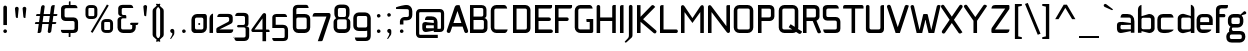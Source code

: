 SplineFontDB: 3.0
FontName: FifthLeg
FullName: FifthLeg
FamilyName: FifthLeg
Weight: Regular
Copyright: Designed by Jakub Steiner <jimmac@gmail.com> with FontForge 2.0\n\nhttp://jimmac.musichall.cz\n
UComments: "2008-8-26: Created." 
Version: 0.3
ItalicAngle: 0
UnderlinePosition: 122
UnderlineWidth: 49
Ascent: 800
Descent: 200
LayerCount: 3
Layer: 0 0 "Back" 
Layer: 1 0 "Fore" 
Layer: 2 0 "Alt" 
NeedsXUIDChange: 1
XUID: [1021 332 1867756345 15220584]
FSType: 0
OS2Version: 2
OS2_WeightWidthSlopeOnly: 0
OS2_UseTypoMetrics: 1
CreationTime: 1219682457
ModificationTime: 1242674852
PfmFamily: 33
TTFWeight: 400
TTFWidth: 5
LineGap: 0
VLineGap: 0
Panose: 0 0 4 0 0 0 0 0 0 0
OS2TypoAscent: 200
OS2TypoAOffset: 1
OS2TypoDescent: -200
OS2TypoDOffset: 1
OS2TypoLinegap: 0
OS2WinAscent: 0
OS2WinAOffset: 1
OS2WinDescent: 0
OS2WinDOffset: 1
HheadAscent: 0
HheadAOffset: 1
HheadDescent: 0
HheadDOffset: 1
OS2SubXSize: 0
OS2SubYSize: 4096
OS2SubXOff: -25240
OS2SubYOff: 24640
OS2SupXSize: 4096
OS2SupYSize: -20884
OS2SupXOff: -25257
OS2SupYOff: -28684
OS2StrikeYSize: 12426
OS2StrikeYPos: 15392
OS2FamilyClass: 2048
OS2Vendor: 'SUSE'
OS2CodePages: 00000001.00000000
Lookup: 258 0 0 "Pairwise Positioning (kerning) in Latin lookup 0"  {"Pairwise Positioning (kerning) in Latin lookup 0-1"  } ['def ' ('DFLT' <'dflt' > 'latn' <'dflt' > ) ]
DEI: 0
LangName: 1033 "" "" "Regular" "" "" "Version 1.0" "" "" "" "Jakub Steiner" "" "" "" "Copyright (c) 2008, Jakub Steiner (http://jimmac.musichall.cz/),+AAoA-with Reserved Font Name sixth leg.+AAoACgAA-This Font Software is licensed under the SIL Open Font License, Version 1.1.+AAoA-This license is copied below, and is also available with a FAQ at:+AAoA-http://scripts.sil.org/OFL+AAoACgAK------------------------------------------------------------+AAoA-SIL OPEN FONT LICENSE Version 1.1 - 26 February 2007+AAoA------------------------------------------------------------+AAoACgAA-PREAMBLE+AAoA-The goals of the Open Font License (OFL) are to stimulate worldwide+AAoA-development of collaborative font projects, to support the font creation+AAoA-efforts of academic and linguistic communities, and to provide a free and+AAoA-open framework in which fonts may be shared and improved in partnership+AAoA-with others.+AAoACgAA-The OFL allows the licensed fonts to be used, studied, modified and+AAoA-redistributed freely as long as they are not sold by themselves. The+AAoA-fonts, including any derivative works, can be bundled, embedded, +AAoA-redistributed and/or sold with any software provided that any reserved+AAoA-names are not used by derivative works. The fonts and derivatives,+AAoA-however, cannot be released under any other type of license. The+AAoA-requirement for fonts to remain under this license does not apply+AAoA-to any document created using the fonts or their derivatives.+AAoACgAA-DEFINITIONS+AAoAIgAA-Font Software+ACIA refers to the set of files released by the Copyright+AAoA-Holder(s) under this license and clearly marked as such. This may+AAoA-include source files, build scripts and documentation.+AAoACgAi-Reserved Font Name+ACIA refers to any names specified as such after the+AAoA-copyright statement(s).+AAoACgAi-Original Version+ACIA refers to the collection of Font Software components as+AAoA-distributed by the Copyright Holder(s).+AAoACgAi-Modified Version+ACIA refers to any derivative made by adding to, deleting,+AAoA-or substituting -- in part or in whole -- any of the components of the+AAoA-Original Version, by changing formats or by porting the Font Software to a+AAoA-new environment.+AAoACgAi-Author+ACIA refers to any designer, engineer, programmer, technical+AAoA-writer or other person who contributed to the Font Software.+AAoACgAA-PERMISSION & CONDITIONS+AAoA-Permission is hereby granted, free of charge, to any person obtaining+AAoA-a copy of the Font Software, to use, study, copy, merge, embed, modify,+AAoA-redistribute, and sell modified and unmodified copies of the Font+AAoA-Software, subject to the following conditions:+AAoACgAA-1) Neither the Font Software nor any of its individual components,+AAoA-in Original or Modified Versions, may be sold by itself.+AAoACgAA-2) Original or Modified Versions of the Font Software may be bundled,+AAoA-redistributed and/or sold with any software, provided that each copy+AAoA-contains the above copyright notice and this license. These can be+AAoA-included either as stand-alone text files, human-readable headers or+AAoA-in the appropriate machine-readable metadata fields within text or+AAoA-binary files as long as those fields can be easily viewed by the user.+AAoACgAA-3) No Modified Version of the Font Software may use the Reserved Font+AAoA-Name(s) unless explicit written permission is granted by the corresponding+AAoA-Copyright Holder. This restriction only applies to the primary font name as+AAoA-presented to the users.+AAoACgAA-4) The name(s) of the Copyright Holder(s) or the Author(s) of the Font+AAoA-Software shall not be used to promote, endorse or advertise any+AAoA-Modified Version, except to acknowledge the contribution(s) of the+AAoA-Copyright Holder(s) and the Author(s) or with their explicit written+AAoA-permission.+AAoACgAA-5) The Font Software, modified or unmodified, in part or in whole,+AAoA-must be distributed entirely under this license, and must not be+AAoA-distributed under any other license. The requirement for fonts to+AAoA-remain under this license does not apply to any document created+AAoA-using the Font Software.+AAoACgAA-TERMINATION+AAoA-This license becomes null and void if any of the above conditions are+AAoA-not met.+AAoACgAA-DISCLAIMER+AAoA-THE FONT SOFTWARE IS PROVIDED +ACIA-AS IS+ACIA, WITHOUT WARRANTY OF ANY KIND,+AAoA-EXPRESS OR IMPLIED, INCLUDING BUT NOT LIMITED TO ANY WARRANTIES OF+AAoA-MERCHANTABILITY, FITNESS FOR A PARTICULAR PURPOSE AND NONINFRINGEMENT+AAoA-OF COPYRIGHT, PATENT, TRADEMARK, OR OTHER RIGHT. IN NO EVENT SHALL THE+AAoA-COPYRIGHT HOLDER BE LIABLE FOR ANY CLAIM, DAMAGES OR OTHER LIABILITY,+AAoA-INCLUDING ANY GENERAL, SPECIAL, INDIRECT, INCIDENTAL, OR CONSEQUENTIAL+AAoA-DAMAGES, WHETHER IN AN ACTION OF CONTRACT, TORT OR OTHERWISE, ARISING+AAoA-FROM, OUT OF THE USE OR INABILITY TO USE THE FONT SOFTWARE OR FROM+AAoA-OTHER DEALINGS IN THE FONT SOFTWARE." "http://scripts.sil.org/ofl" 
Encoding: UnicodeBmp
UnicodeInterp: none
NameList: Adobe Glyph List
DisplaySize: -72
AntiAlias: 1
FitToEm: 0
WinInfo: 77 11 8
BeginPrivate: 9
BlueValues 21 [0 0 312 312 438 438]
OtherBlues 10 [-125 -94]
BlueScale 9 0.0319355
BlueShift 2 10
StdHW 4 [62]
StdVW 4 [62]
StemSnapH 26 [62 63 94 124 125 187 188]
StemSnapV 31 [62 63 125 126 188 250 275 312]
ExpansionFactor 4 0.06
EndPrivate
Grid
-42 474 m 25
 533 474 l 25
-42 698 m 25
 687 698 l 25
EndSplineSet
TeXData: 1 0 0 368050 184025 122683 519045 1048576 122683 783286 444596 497025 792723 393216 433062 380633 303038 157286 324010 404750 52429 2506097 1059062 262144
BeginChars: 65536 236

StartChar: b
Encoding: 98 98 0
Width: 508
VWidth: 0
Flags: W
HStem: -3.82031 93.5889<239.612 371.72> 385.811 93.586<247.672 371.72>
VStem: 48.7031 88.8139<0.954102 43.9287 93.3561 382.756 424.01 662.004> 376.314 88.813<94.4563 126.058 126.058 381.122>
LayerCount: 3
Back
SplineSet
137.517 707.636 m 1
 137.517 424.01 l 1
 309.466 476.532 l 2
 319.017 478.441 328.566 479.397 338.115 479.397 c 0
 404.964 479.397 465.127 422.1 465.127 374.351 c 2
 465.127 101.227 l 2
 465.127 53.4785 404.964 -3.82031 338.115 -3.82031 c 0
 328.566 -3.82031 319.017 -1.91016 309.466 0 c 2
 137.517 43.9287 l 1
 137.517 0.954102 l 1
 48.7031 0.954102 l 1
 48.7031 584.444 l 2
 48.7031 657.978 89.7686 698.086 137.517 707.636 c 1
340.98 385.811 m 2
 173.806 385.811 l 2
 154.706 385.812 137.517 370.53 137.517 349.521 c 2
 137.517 125.102 l 2
 138.471 104.093 158.525 89.7686 172.85 89.7686 c 0
 173.806 89.7686 l 2
 340.98 89.7686 l 2
 358.17 89.7686 376.314 106.002 376.314 126.058 c 2
 376.314 349.521 l 2
 376.314 367.665 361.035 385.811 340.98 385.811 c 2
EndSplineSet
Fore
SplineSet
137.517 707.636 m 1
 137.517 424.01 l 1
 309.466 476.532 l 2
 319.017 478.441 328.566 479.397 338.115 479.397 c 0
 404.964 479.397 465.127 422.1 465.127 374.351 c 2
 465.127 101.227 l 2
 465.127 53.4785 404.964 -3.82031 338.115 -3.82031 c 0
 328.566 -3.82031 319.017 -1.91016 309.466 0 c 2
 137.517 43.9287 l 1
 137.517 0.954102 l 1
 48.7031 0.954102 l 1
 48.7031 584.444 l 2
 48.7031 657.978 89.7686 698.086 137.517 707.636 c 1
340.98 385.811 m 2
 173.806 385.811 l 2
 154.706 385.812 137.517 370.53 137.517 349.521 c 2
 137.517 125.102 l 2
 138.471 104.093 158.525 89.7686 172.85 89.7686 c 0
 173.806 89.7686 l 2
 340.98 89.7686 l 2
 358.17 89.7686 376.314 106.002 376.314 126.058 c 2
 376.314 349.521 l 2
 376.314 367.665 361.035 385.811 340.98 385.811 c 2
EndSplineSet
Validated: 33
EndChar

StartChar: h
Encoding: 104 104 1
Width: 496
VWidth: -20
Flags: W
HStem: 0.954102 21G<48.7031 137.517 371.485 460.299> 385.811 93.586<248.443 365.773>
VStem: 48.7031 88.8139<0.954102 382.692 421.144 662.004> 371.485 88.814<0.954102 382.219>
LayerCount: 3
Back
SplineSet
137.517 707.636 m 1
 137.517 421.144 l 5
 306.547 476.532 l 2
 314.188 478.441 322.781 479.397 332.331 479.397 c 0
 390.586 479.397 460.299 430.692 460.299 374.351 c 2
 460.299 0.954102 l 1
 371.485 0.954102 l 1
 371.485 349.521 l 2
 371.485 370.53 353.341 385.811 335.196 385.811 c 2
 173.806 385.811 l 2
 152.796 385.811 137.517 367.665 137.517 349.521 c 2
 137.517 0.954102 l 1
 48.7031 0.954102 l 1
 48.7031 584.444 l 2
 48.7031 657.978 89.7686 698.086 137.517 707.636 c 1
EndSplineSet
Fore
SplineSet
137.517 707.636 m 1
 137.517 421.144 l 5
 306.547 476.532 l 2
 314.188 478.441 322.781 479.397 332.331 479.397 c 0
 390.586 479.397 460.299 430.692 460.299 374.351 c 2
 460.299 0.954102 l 1
 371.485 0.954102 l 1
 371.485 349.521 l 2
 371.485 370.53 353.341 385.811 335.196 385.811 c 2
 173.806 385.811 l 2
 152.796 385.811 137.517 367.665 137.517 349.521 c 2
 137.517 0.954102 l 1
 48.7031 0.954102 l 1
 48.7031 584.444 l 2
 48.7031 657.978 89.7686 698.086 137.517 707.636 c 1
EndSplineSet
Validated: 1
EndChar

StartChar: m
Encoding: 109 109 2
Width: 735
VWidth: -20
Flags: W
HStem: 0.954102 21G<39.1533 127.968 324.691 412.55 610.229 699.042> 385.811 93.586<208.544 321.367 495.274 604.808>
VStem: 39.1533 88.8147<0.954102 382.692 433.559 475.577> 324.691 87.859<0.954102 382.31> 610.229 88.813<0.954102 382.219>
LayerCount: 3
Back
SplineSet
304.638 479.397 m 0
 359.07 479.397 381.035 435.468 396.314 431.648 c 2
 406.818 430.692 l 5
 555.796 476.532 l 1
 568.21 478.441 578.715 479.397 590.174 479.397 c 0
 654.158 479.397 699.042 430.692 699.042 374.351 c 2
 699.042 0.954102 l 1
 610.229 0.954102 l 1
 610.229 349.521 l 2
 610.229 370.53 592.084 385.811 573.94 385.811 c 2
 448.838 385.811 l 2
 428.784 385.811 412.55 367.665 412.55 349.521 c 2
 412.55 0.954102 l 1
 324.691 0.954102 l 1
 324.691 349.521 l 2
 324.691 370.53 306.547 385.811 288.402 385.811 c 2
 163.301 385.811 l 2
 143.246 385.811 127.968 367.665 127.968 349.521 c 2
 127.968 0.954102 l 1
 39.1533 0.954102 l 1
 39.1533 475.577 l 1
 127.968 475.577 l 1
 127.968 433.559 l 5
 271.214 476.532 l 1
 282.672 478.441 294.132 479.397 304.638 479.397 c 0
EndSplineSet
Fore
SplineSet
304.638 479.397 m 0
 359.07 479.397 381.035 435.468 396.314 431.648 c 2
 406.818 430.692 l 5
 555.796 476.532 l 1
 568.21 478.441 578.715 479.397 590.174 479.397 c 0
 654.158 479.397 699.042 430.692 699.042 374.351 c 2
 699.042 0.954102 l 1
 610.229 0.954102 l 1
 610.229 349.521 l 2
 610.229 370.53 592.084 385.811 573.94 385.811 c 2
 448.838 385.811 l 2
 428.784 385.811 412.55 367.665 412.55 349.521 c 2
 412.55 0.954102 l 1
 324.691 0.954102 l 1
 324.691 349.521 l 2
 324.691 370.53 306.547 385.811 288.402 385.811 c 2
 163.301 385.811 l 2
 143.246 385.811 127.968 367.665 127.968 349.521 c 2
 127.968 0.954102 l 1
 39.1533 0.954102 l 1
 39.1533 475.577 l 1
 127.968 475.577 l 1
 127.968 433.559 l 5
 271.214 476.532 l 1
 282.672 478.441 294.132 479.397 304.638 479.397 c 0
EndSplineSet
Validated: 1
EndChar

StartChar: a
Encoding: 97 97 3
Width: 496
VWidth: 0
Flags: W
HStem: -5.72949 92.6318<115.911 240.177> 210.094 43.928<316.741 371.485> 210.094 76.398<115.891 286.522> 385.811 89.766<134.797 365.854>
VStem: 23.874 88.813<92.3365 207.021> 371.485 88.814<0.954102 42.0195 86.9023 210.094 254.022 379.719>
LayerCount: 3
Back
SplineSet
148.976 210.094 m 6xbc
 128.922 210.094 112.687 194.815 112.687 172.85 c 6
 112.687 123.192 l 6
 112.687 94.542 142.291 86.9023 148.976 86.9023 c 6
 371.485 86.9023 l 5
 371.485 210.094 l 5xdc
 148.976 210.094 l 6xbc
173.806 475.577 m 6
 285.537 475.577 l 6
 392.494 475.577 460.299 414.46 460.299 299.862 c 6
 460.299 0.954102 l 5
 371.485 0.954102 l 5
 371.485 42.0195 l 5
 161.392 0 l 6
 144.201 -3.82031 128.922 -5.72949 116.507 -5.72949 c 4
 42.0195 -5.72949 23.874 57.2979 23.874 113.643 c 6
 23.874 202.455 l 6
 23.874 253.068 46.7939 286.492 113.643 286.492 c 4xbc
 128.922 286.492 144.201 282.672 162.346 280.764 c 6
 371.485 254.022 l 5
 371.485 349.521 l 6
 371.485 363.845 357.16 385.811 335.196 385.811 c 6
 112.687 385.811 l 5
 115.552 421.144 129.877 475.577 173.806 475.577 c 6
EndSplineSet
Fore
SplineSet
148.976 210.094 m 6xbc
 128.922 210.094 112.687 194.815 112.687 172.85 c 6
 112.687 123.192 l 6
 112.687 94.542 142.291 86.9023 148.976 86.9023 c 6
 371.485 86.9023 l 5
 371.485 210.094 l 5xdc
 148.976 210.094 l 6xbc
173.806 475.577 m 6
 285.537 475.577 l 6
 392.494 475.577 460.299 414.46 460.299 299.862 c 6
 460.299 0.954102 l 5
 371.485 0.954102 l 5
 371.485 42.0195 l 5
 161.392 0 l 6
 144.201 -3.82031 128.922 -5.72949 116.507 -5.72949 c 4
 42.0195 -5.72949 23.874 57.2979 23.874 113.643 c 6
 23.874 202.455 l 6
 23.874 253.068 46.7939 286.492 113.643 286.492 c 4xbc
 128.922 286.492 144.201 282.672 162.346 280.764 c 6
 371.485 254.022 l 5
 371.485 349.521 l 6
 371.485 363.845 357.16 385.811 335.196 385.811 c 6
 112.687 385.811 l 5
 115.552 421.144 129.877 475.577 173.806 475.577 c 6
EndSplineSet
Validated: 1
EndChar

StartChar: u
Encoding: 117 117 4
Width: 512
VWidth: -20
Flags: W
HStem: -7.9541 97.7227<150.634 298.134>
VStem: 58.1992 87.8588<93.1819 475.577> 385.811 89.766<0.954102 30.5596 93.0064 125.102 125.102 475.577>
LayerCount: 3
Back
SplineSet
58.1992 475.577 m 1
 146.058 475.577 l 1
 146.058 126.058 l 2
 146.058 105.047 164.201 89.7686 183.301 89.7686 c 2
 349.521 89.7686 l 2
 371.485 89.7686 385.811 108.867 385.811 125.102 c 2
 385.811 475.577 l 1
 475.577 475.577 l 1
 475.577 0.954102 l 1
 385.811 0.954102 l 1
 385.811 30.5596 l 1
 215.771 -2.27051 l 2
 191.896 -6.08984 171.842 -7.9541 153.696 -7.9541 c 4
 87.8027 -7.9541 58.1992 20.6494 58.1992 93.2266 c 2
 58.1992 475.577 l 1
EndSplineSet
Fore
SplineSet
58.1992 475.577 m 1
 146.058 475.577 l 1
 146.058 126.058 l 2
 146.058 105.047 164.201 89.7686 183.301 89.7686 c 2
 349.521 89.7686 l 2
 371.485 89.7686 385.811 108.867 385.811 125.102 c 2
 385.811 475.577 l 1
 475.577 475.577 l 1
 475.577 0.954102 l 1
 385.811 0.954102 l 1
 385.811 30.5596 l 1
 215.771 -2.27051 l 2
 191.896 -6.08984 171.842 -7.9541 153.696 -7.9541 c 4
 87.8027 -7.9541 58.1992 20.6494 58.1992 93.2266 c 2
 58.1992 475.577 l 1
EndSplineSet
Validated: 1
EndChar

StartChar: n
Encoding: 110 110 5
Width: 530
VWidth: -20
Flags: W
HStem: 385.764 97.7227<236.472 383.972>
VStem: 59.029 89.766<-0.0440063 350.431 350.431 382.527 444.973 474.579> 388.548 87.8588<-0.0440063 382.351>
LayerCount: 3
Back
Refer: 4 117 N -1 0 0 -1 534.606 475.533 2
Fore
Refer: 4 117 N -1 0 0 -1 534.606 475.533 2
Validated: 1
EndChar

StartChar: r
Encoding: 114 114 6
Width: 384
VWidth: -20
Flags: W
HStem: 0.954102 21G<49.1533 137.968> 385.811 91.6768<203.98 367.479>
VStem: 49.1533 88.8145<0.954102 382.692 443.108 475.577>
LayerCount: 3
Back
SplineSet
358 385.811 m 1
 164.256 385.811 l 2
 143.246 385.811 127.968 367.665 127.968 349.521 c 2
 127.968 0.954102 l 1
 39.1533 0.954102 l 1
 39.1533 475.577 l 1
 127.968 475.577 l 1
 127.968 443.108 l 1
 278.854 471.758 l 2
 291.268 473.667 303.682 477.487 316.096 477.487 c 0
 333.259 477.487 346.925 474.202 358 468.419 c 1
 358 385.811 l 1
EndSplineSet
Fore
SplineSet
368 385.811 m 1
 174.256 385.811 l 2
 153.246 385.811 137.968 367.665 137.968 349.521 c 2
 137.968 0.954102 l 1
 49.1533 0.954102 l 1
 49.1533 475.577 l 1
 137.968 475.577 l 1
 137.968 443.108 l 1
 288.854 471.758 l 2
 301.268 473.667 313.682 477.487 326.096 477.487 c 0
 343.259 477.487 356.925 474.202 368 468.419 c 1
 368 385.811 l 1
EndSplineSet
EndChar

StartChar: g
Encoding: 103 103 7
Width: 503
VWidth: 0
Flags: W
HStem: -233.64 88.813<99.0872 389.417> -31.2344 86.8115<152.354 392.165> 132.36 88.813<165.404 339.417> 386.766 88.811<141.514 341.185>
VStem: 7.42383 88.8135<-141.641 -34.2243> 47.4238 88.8132<225.906 381.374> 344.692 88.815<226.563 383.142> 394.692 88.815<-139.437 -36.1321>
LayerCount: 3
Back
SplineSet
344.351 473.667 m 1xe0
 346.261 473.667 344.351 475.577 344.351 473.667 c 1xe0
442.672 536.285 m 2
 447.265 540.324 454.132 541.06 461.771 541.06 c 0
 475.143 541.06 488.512 535.33 495.196 521.961 c 0
 499.017 516.231 499.971 508.592 499.971 501.906 c 0
 499.971 488.537 495.515 474.109 482.781 470.393 c 2
 400 446.234 l 4
 396.307 445.153 393.662 442.99 393.04 440.086 c 0
 392.508 437.605 393.546 435.01 395.685 432.75 c 0
 419.206 407.888 433.507 374.031 433.507 336.151 c 2
 433.507 271.786 l 2xeb
 433.507 193.479 371.434 132.36 295.035 132.36 c 2
 185.896 132.36 l 2
 178.824 132.36 171.875 132.884 165.086 133.897 c 1
 129 120 149 85.5771 180.863 85.5771 c 1
 345.035 85.5771 l 2
 438 85.5771 483.507 40 483.507 -53.8486 c 2
 483.507 -64.2139 l 2
 483.507 -142.521 421.434 -203.64 345.035 -203.64 c 2
 145.896 -203.64 l 2
 54 -203.64 7.42383 -158 7.42383 -64.2139 c 2
 7.42383 -53.8486 l 2xec80
 7.42383 -0.294322 36.4557 45.2195 79.2471 68.6429 c 1
 65.8397 105.913 86 138 114 152 c 1
 66 180 47.4238 227.516 47.4238 271.786 c 2
 47.4238 336.151 l 2
 47.4238 414.46 109.497 475.577 185.896 475.577 c 2
 295.035 475.577 l 2xf2
 318.652 475.577 340.757 469.88 360.069 459.735 c 1
 442.672 536.285 l 2
307.449 386.766 m 2xf1
 172.525 386.766 l 2
 152.471 386.766 136.237 371.485 136.237 351.431 c 2
 136.237 256.507 l 2
 136.237 237.407 152.471 221.173 172.525 221.173 c 2
 307.449 221.173 l 2
 328.46 221.173 344.692 236.451 344.692 256.507 c 2
 344.692 351.431 l 2
 344.692 371.485 328.46 386.766 307.449 386.766 c 2xf1
357.449 -3.23438 m 2
 132.525 -3.23438 l 2
 112.471 -3.23438 96.2373 -18.5146 96.2373 -38.5693 c 2
 96.2373 -79.4932 l 2
 96.2373 -98.5928 112.471 -114.827 132.525 -114.827 c 2
 357.449 -114.827 l 2
 378.46 -114.827 394.692 -99.5488 394.692 -79.4932 c 2
 394.692 -38.5693 l 2xe080
 394.692 -18.5146 378.46 -3.23438 357.449 -3.23438 c 2
EndSplineSet
Fore
SplineSet
482.781 470.393 m 2xf4
 400 446.234 l 0
 396.307 445.153 393.662 442.99 393.04 440.086 c 0
 392.508 437.605 393.546 435.01 395.685 432.75 c 0
 419.206 407.888 433.507 374.031 433.507 336.151 c 2
 433.507 271.786 l 2xf6
 433.507 193.479 371.434 132.36 295.035 132.36 c 2
 185.896 132.36 l 2
 178.824 132.36 171.875 132.884 165.086 133.897 c 1
 129 120 149 55.5771 180.863 55.5771 c 1
 345.035 55.5771 l 2
 438 55.5771 483.507 10 483.507 -83.8486 c 2
 483.507 -94.2139 l 2
 483.507 -172.521 421.434 -233.64 345.035 -233.64 c 2
 145.896 -233.64 l 2
 54 -233.64 7.42383 -188 7.42383 -94.2139 c 2
 7.42383 -83.8486 l 2xf9
 7.42383 -30.2939 36.4561 15.2197 79.2471 38.6426 c 1
 65.8398 75.9131 86 138 114 152 c 1
 66 180 47.4238 227.516 47.4238 271.786 c 2
 47.4238 336.151 l 2
 47.4238 414.46 109.497 475.577 185.896 475.577 c 2
 295.035 475.577 l 2
 318.652 475.577 340.757 469.88 360.069 459.735 c 1
 442.672 536.285 l 2
 486.261 576.68 538.196 486.565 482.781 470.393 c 2xf4
307.449 386.766 m 2
 172.525 386.766 l 2
 152.471 386.766 136.237 371.485 136.237 351.431 c 2
 136.237 256.507 l 2
 136.237 237.407 152.471 221.173 172.525 221.173 c 2
 307.449 221.173 l 2
 328.46 221.173 344.692 236.451 344.692 256.507 c 2
 344.692 351.431 l 2
 344.692 371.485 328.46 386.766 307.449 386.766 c 2
357.449 -31.2344 m 2
 132.525 -31.2344 l 2
 112.471 -31.2344 96.2373 -45.5146 96.2373 -65.5693 c 2
 96.2373 -109.493 l 2
 96.2373 -128.593 112.471 -144.827 132.525 -144.827 c 2
 357.449 -144.827 l 2
 378.46 -144.827 394.691 -129.549 394.692 -109.493 c 2xf1
 394.692 -65.5693 l 2
 394.692 -45.5146 378.46 -31.2344 357.449 -31.2344 c 2
EndSplineSet
Layer: 2
SplineSet
126.058 353.061 m 6xbc
 126.058 130.551 l 6
 126.058 109.541 143.246 94.2627 162.346 94.2627 c 6
 383.9 94.2627 l 5
 383.9 388.395 l 5
 162.346 388.395 l 6
 133.696 388.395 126.058 359.745 126.058 353.061 c 6xbc
125.102 -136.842 m 5
 199.591 -136.842 275.033 -136.842 348.566 -136.842 c 4
 368.62 -134.932 383.9 -118.698 383.9 -100.553 c 6
 383.9 33.1426 l 5xbc
 176.67 5.44824 l 6
 158.525 3.53906 142.291 0.673828 127.968 0.673828 c 4xdc
 61.1182 0.673828 37.2441 34.0977 37.2441 84.7119 c 6
 37.2441 358.79 l 6
 37.2441 415.133 56.3447 480.071 129.877 480.071 c 4
 143.246 480.071 157.571 476.252 173.806 472.433 c 6
 383.9 433.278 l 5
 383.9 480.071 l 5
 473.667 480.071 l 5
 473.667 -101.508 l 6
 473.667 -177.906 427.829 -224.7 353.341 -224.7 c 6
 187.175 -224.7 l 6
 143.246 -224.7 128.922 -172.176 125.102 -136.842 c 5
EndSplineSet
EndChar

StartChar: o
Encoding: 111 111 8
Width: 503
VWidth: -20
Flags: W
HStem: -7.63965 88.8125<151.514 379.417> 386.766 88.811<151.514 379.787>
VStem: 57.4238 88.8132<86.5632 381.374> 384.692 88.815<86.5632 381.374>
LayerCount: 3
Back
SplineSet
195.896 475.577 m 6
 335.035 475.577 l 6
 412.389 475.577 473.507 414.46 473.507 336.151 c 6
 473.507 131.786 l 6
 473.507 53.4785 411.434 -7.63965 335.035 -7.63965 c 6
 195.896 -7.63965 l 6
 119.497 -7.63965 57.4238 53.4785 57.4238 131.786 c 6
 57.4238 336.151 l 6
 57.4238 414.46 119.497 475.577 195.896 475.577 c 6
347.449 386.766 m 6
 182.525 386.766 l 6
 162.471 386.766 146.237 371.485 146.237 351.431 c 6
 146.237 116.507 l 6
 146.237 97.4072 162.471 81.1729 182.525 81.1729 c 6
 347.449 81.1729 l 6
 368.46 81.1729 384.692 96.4512 384.692 116.507 c 6
 384.692 351.431 l 6
 384.692 371.485 368.46 386.766 347.449 386.766 c 6
EndSplineSet
Fore
SplineSet
195.896 475.577 m 6
 335.035 475.577 l 6
 412.389 475.577 473.507 414.46 473.507 336.151 c 6
 473.507 131.786 l 6
 473.507 53.4785 411.434 -7.63965 335.035 -7.63965 c 6
 195.896 -7.63965 l 6
 119.497 -7.63965 57.4238 53.4785 57.4238 131.786 c 6
 57.4238 336.151 l 6
 57.4238 414.46 119.497 475.577 195.896 475.577 c 6
347.449 386.766 m 6
 182.525 386.766 l 6
 162.471 386.766 146.237 371.485 146.237 351.431 c 6
 146.237 116.507 l 6
 146.237 97.4072 162.471 81.1729 182.525 81.1729 c 6
 347.449 81.1729 l 6
 368.46 81.1729 384.692 96.4512 384.692 116.507 c 6
 384.692 351.431 l 6
 384.692 371.485 368.46 386.766 347.449 386.766 c 6
EndSplineSet
Validated: 1
EndChar

StartChar: d
Encoding: 100 100 9
Width: 508
VWidth: 0
Flags: W
HStem: -3.82031 93.5889<162.11 294.218> 385.811 93.586<162.11 286.158>
VStem: 68.703 88.813<94.4563 126.058 126.058 381.122> 396.313 88.8139<0.954102 43.9287 93.3561 382.756 424.01 662.004>
LayerCount: 3
Back
Refer: 0 98 S -1 0 0 1 533.83 0 2
Fore
Refer: 0 98 S -1 0 0 1 533.83 0 2
Validated: 25
EndChar

StartChar: s
Encoding: 115 115 10
Width: 464
VWidth: -20
Flags: W
HStem: 0 78.3086<61.7971 333.177> 199.273 79.805<130.48 333.81> 392.359 78.308<127.856 387.761>
VStem: 36.2891 87.8579<283.638 389.228> 337.811 87.856<82.8255 114.597 114.597 194.317>
LayerCount: 3
Back
SplineSet
160.436 392.359 m 18
 135 392.359 124.146 373 124.147 355.115 c 10
 124.147 315.367 l 2
 124.146 307.728 131.786 279.078 160.436 279.078 c 2
 313.936 279.078 l 2
 376.01 279.078 425.667 233.969 425.667 175.716 c 2
 425.667 112.687 l 2
 425.667 36.2891 383.648 0 300.566 0 c 2
 106.957 0 l 2
 74.4883 0 49.6592 19.0986 45.8389 78.3086 c 1
 300.566 78.3086 l 2
 309.16 78.3086 337.812 85.9482 337.811 114.597 c 2
 337.811 165.85 l 6
 337.811 185.905 319.665 199.273 300.566 199.273 c 6
 148.021 199.273 l 6
 84.0381 199.273 36.2891 252.113 36.2891 310.367 c 2
 36.2891 382.811 l 2
 37.2441 428.648 72.5781 470.667 148.021 470.667 c 2
 335.539 470.667 l 2
 377.559 469.712 402.299 446.793 408.982 392.359 c 1
 160.436 392.359 l 18
EndSplineSet
Fore
SplineSet
160.436 392.359 m 18
 135 392.359 124.146 373 124.147 355.115 c 10
 124.147 315.367 l 2
 124.146 307.728 131.786 279.078 160.436 279.078 c 2
 313.936 279.078 l 2
 376.01 279.078 425.667 233.969 425.667 175.716 c 2
 425.667 112.687 l 2
 425.667 36.2891 383.648 0 300.566 0 c 2
 106.957 0 l 2
 74.4883 0 49.6592 19.0986 45.8389 78.3086 c 1
 300.566 78.3086 l 2
 309.16 78.3086 337.812 85.9482 337.811 114.597 c 2
 337.811 165.85 l 6
 337.811 185.905 319.665 199.273 300.566 199.273 c 6
 148.021 199.273 l 6
 84.0381 199.273 36.2891 252.113 36.2891 310.367 c 2
 36.2891 382.811 l 2
 37.2441 428.648 72.5781 470.667 148.021 470.667 c 2
 335.539 470.667 l 2
 377.559 469.712 402.299 446.793 408.982 392.359 c 1
 160.436 392.359 l 18
EndSplineSet
Validated: 33
EndChar

StartChar: e
Encoding: 101 101 11
Width: 480
VWidth: -20
Flags: W
HStem: 0 87.8584<140.918 337.214> 193.419 72.345<130.237 353.864> 390.044 81.173<138.395 345.284>
VStem: 40.4697 89.7673<96.7734 193.419 265.764 379.871> 353.864 89.769<265.764 379.871>
LayerCount: 3
Back
SplineSet
177.985 87.8584 m 2
 408 87.8584 l 5
 408 46 316.488 0 242 0 c 2
 177.985 0 l 2
 93.9482 0 40.4697 72.5781 40.4697 148.976 c 2
 40.4697 331.791 l 2
 40.4697 409.144 102.542 471.217 179.896 471.217 c 2
 303.25 471.217 l 2
 381.559 471.217 443.633 409.144 443.633 331.791 c 2
 443.633 193.419 l 1
 130.237 193.419 l 1
 130.237 138.471 l 2
 130.237 110.532 151.629 87.8584 177.985 87.8584 c 2
130.237 341.341 m 1
 130.237 265.764 l 1
 353.864 265.764 l 1
 353.864 341.341 l 2
 353.864 368.225 332.473 390.044 306.115 390.044 c 2
 177.985 390.044 l 2
 151.629 390.044 130.237 368.225 130.237 341.341 c 1
EndSplineSet
Fore
SplineSet
177.985 87.8584 m 2
 408 87.8584 l 5
 408 46 316.488 0 242 0 c 2
 177.985 0 l 2
 93.9482 0 40.4697 72.5781 40.4697 148.976 c 2
 40.4697 331.791 l 2
 40.4697 409.144 102.542 471.217 179.896 471.217 c 2
 303.25 471.217 l 2
 381.559 471.217 443.633 409.144 443.633 331.791 c 2
 443.633 193.419 l 1
 130.237 193.419 l 1
 130.237 138.471 l 2
 130.237 110.532 151.629 87.8584 177.985 87.8584 c 2
130.237 341.341 m 1
 130.237 265.764 l 1
 353.864 265.764 l 1
 353.864 341.341 l 2
 353.864 368.225 332.473 390.044 306.115 390.044 c 2
 177.985 390.044 l 2
 151.629 390.044 130.237 368.225 130.237 341.341 c 1
EndSplineSet
Validated: 1
EndChar

StartChar: f
Encoding: 102 102 12
Width: 310
VWidth: -20
Flags: HWO
HStem: 0.954102 21G<48.7031 137.517> 400.64 74.937<137.517 282.979> 623.373 74.713<145.074 341.767>
VStem: 48.7031 88.8139<0.954102 400.64 475.577 616.886>
LayerCount: 3
Back
SplineSet
180.49 698.086 m 2
 348.566 698.086 l 1
 348.566 678.032 l 2
 348.566 640.788 334.241 623.373 291.268 623.373 c 6
 180.49 623.373 l 6
 153.751 623.373 137.517 606.185 137.517 579.444 c 6
 137.517 475.577 l 1
 254.022 475.577 l 2
 272.168 475.577 286.492 455.299 286.492 438.108 c 0
 286.492 419.964 272.168 400.64 254.022 400.64 c 2
 137.517 400.64 l 1
 137.517 0.954102 l 1
 48.7031 0.954102 l 1
 48.7031 586.354 l 2
 48.7031 587.31 l 0
 48.7031 654.158 100.272 698.086 180.49 698.086 c 2
EndSplineSet
Fore
SplineSet
180.49 698.086 m 2
 348.566 698.086 l 1
 348.566 670.032 l 2
 348.566 632.788 334.241 612.373 291.268 612.373 c 2
 180.49 612.373 l 2
 153.751 612.373 137.517 595.185 137.517 568.444 c 2
 137.517 475.577 l 1
 254.022 475.577 l 2
 272.168 475.577 286.492 452.299 286.492 435.108 c 0
 286.492 416.964 272.168 394.64 254.022 394.64 c 2
 137.517 394.64 l 1
 137.517 0.954102 l 1
 48.7031 0.954102 l 1
 48.7031 586.354 l 2
 48.7031 587.31 l 0
 48.7031 654.158 100.272 698.086 180.49 698.086 c 2
EndSplineSet
Kerns2: 11 -40 "Pairwise Positioning (kerning) in Latin lookup 0-1"  8 -53 "Pairwise Positioning (kerning) in Latin lookup 0-1" 
EndChar

StartChar: t
Encoding: 116 116 13
Width: 395
VWidth: -20
Flags: W
HStem: 0.954102 21G<121.786 210.599> 385.811 89.766<16.8776 121.786 210.599 353.188>
VStem: 121.786 88.813<0.954102 385.811 475.577 691.636>
LayerCount: 3
Back
SplineSet
166.67 698.086 m 4
 190.545 698.086 210.599 678.032 210.599 654.158 c 6
 210.599 475.577 l 5
 314.691 475.577 l 6
 339.521 475.577 360.53 454.567 360.53 429.738 c 6
 360.53 385.811 l 5
 210.599 385.811 l 5
 210.599 0.954102 l 5
 121.786 0.954102 l 5
 121.786 385.811 l 5
 54.9375 385.811 l 6
 29.1533 385.811 10.0537 405.864 10.0537 429.738 c 4
 10.0537 454.567 29.1533 475.577 54.9375 475.577 c 6
 121.786 475.577 l 5
 121.786 654.158 l 6
 121.786 678.032 141.842 698.086 166.67 698.086 c 4
EndSplineSet
Fore
SplineSet
166.67 698.086 m 4
 190.545 698.086 210.599 678.032 210.599 654.158 c 6
 210.599 475.577 l 5
 314.691 475.577 l 6
 339.521 475.577 360.53 454.567 360.53 429.738 c 6
 360.53 385.811 l 5
 210.599 385.811 l 5
 210.599 0.954102 l 5
 121.786 0.954102 l 5
 121.786 385.811 l 5
 54.9375 385.811 l 6
 29.1533 385.811 10.0537 405.864 10.0537 429.738 c 4
 10.0537 454.567 29.1533 475.577 54.9375 475.577 c 6
 121.786 475.577 l 5
 121.786 654.158 l 6
 121.786 678.032 141.842 698.086 166.67 698.086 c 4
EndSplineSet
Validated: 1
EndChar

StartChar: i
Encoding: 105 105 14
Width: 200
VWidth: -20
Flags: W
HStem: 0.954102 21G<49.6592 138.471> 597.814 89.7679<56.5078 132.321>
VStem: 49.6592 89.7668<0.954102 468.235 604.132 680.477>
LayerCount: 3
Back
SplineSet
94.542 475.577 m 4
 119.372 475.577 138.471 454.567 138.471 429.738 c 6
 138.471 0.954102 l 5
 49.6592 0.954102 l 5
 49.6592 429.738 l 6
 49.6592 454.567 70.668 475.577 94.542 475.577 c 4
139.426 641.743 m 0
 139.426 615.959 119.372 597.814 93.5869 597.814 c 0
 66.8477 597.814 49.6592 619.778 49.6592 641.743 c 0
 49.6592 668.482 70.668 687.582 93.5869 687.582 c 0
 118.417 687.582 139.426 667.527 139.426 641.743 c 0
EndSplineSet
Fore
SplineSet
94.542 475.577 m 4
 119.372 475.577 138.471 454.567 138.471 429.738 c 6
 138.471 0.954102 l 5
 49.6592 0.954102 l 5
 49.6592 429.738 l 6
 49.6592 454.567 70.668 475.577 94.542 475.577 c 4
139.426 641.743 m 0
 139.426 615.959 119.372 597.814 93.5869 597.814 c 0
 66.8477 597.814 49.6592 619.778 49.6592 641.743 c 0
 49.6592 668.482 70.668 687.582 93.5869 687.582 c 0
 118.417 687.582 139.426 667.527 139.426 641.743 c 0
EndSplineSet
Validated: 1
EndChar

StartChar: v
Encoding: 118 118 15
Width: 485
VWidth: -20
Flags: W
HStem: 0.954102 21G<201.063 277.425>
LayerCount: 3
Back
SplineSet
458.389 419.685 m 6
 268.348 0.954102 l 5
 210.094 0.954102 l 5
 21.0088 419.685 l 6
 -4.88867 477.034 78.0635 508.488 101.227 456.928 c 6
 218 197 l 6
 224.729 182.023 235.374 127 235.374 113.301 c 5
 243.068 113.301 l 5
 244.022 125.716 256.066 180.16 263 196 c 6
 377.215 456.928 l 6
 401 512 482.703 473.259 458.389 419.685 c 6
EndSplineSet
Fore
SplineSet
458.389 419.685 m 6
 268.348 0.954102 l 5
 210.094 0.954102 l 5
 21.0088 419.685 l 6
 -4.88867 477.034 78.0635 508.488 101.227 456.928 c 6
 218 197 l 6
 224.729 182.023 235.374 127 235.374 113.301 c 5
 243.068 113.301 l 5
 244.022 125.716 256.066 180.16 263 196 c 6
 377.215 456.928 l 6
 401 512 482.703 473.259 458.389 419.685 c 6
EndSplineSet
Validated: 33
EndChar

StartChar: space
Encoding: 32 32 16
Width: 258
VWidth: 0
Flags: W
LayerCount: 3
EndChar

StartChar: q
Encoding: 113 113 17
Width: 512
VWidth: -25
Flags: W
HStem: -6.9541 95.5869<131.653 317.043> 382.766 91.675<131.685 287.597>
VStem: 39.1533 88.8107<93.6817 124.922 347.431 377.236> 386.763 88.814<-200.329 13 13 25.0665 429.51 467 467 474>
LayerCount: 3
Back
SplineSet
386.763 13 m 2
 386.763 -187.888 l 2
 386.763 -195.888 392.5 -200.329 399 -200.329 c 2
 475.577 -200.329 l 1
 475.577 467 l 2
 475.577 471.062 472.918 474 469.73 474 c 2
 386.73 474 l 9
 386.73 436 l 22
 386.73 432.25 384.464 428.234 379.23 429.569 c 6
 220.73 470 l 2
 204.497 473.82 177.2 474.441 164.786 474.441 c 0
 90.2959 474.441 39.1533 409.505 39.1533 353.16 c 2
 39.1533 118 l 2
 39.1533 52 92.0723 -6.9541 158.919 -6.9541 c 0
 172 -6.9541 199.918 -5.93555 210.73 -4 c 2xb8
 372.73 25.002 l 2
 380.978 26.4785 386.763 21.5 386.763 13 c 2
165.209 88.6328 m 2
 144.2 88.6328 127.964 103.912 127.964 124.922 c 2
 127.964 347.431 l 2
 127.964 376.08 156.615 382.766 163.299 382.766 c 2
 386.763 382.766 l 1
 386.763 88.6328 l 1
 165.209 88.6328 l 2
EndSplineSet
Fore
SplineSet
386.763 13 m 2
 386.763 -187.888 l 2
 386.763 -195.888 392.5 -200.329 399 -200.329 c 2
 475.577 -200.329 l 1
 475.577 467 l 2
 475.577 471.062 472.918 474 469.73 474 c 2
 386.73 474 l 9
 386.73 436 l 22
 386.73 432.25 384.464 428.234 379.23 429.569 c 6
 220.73 470 l 2
 204.497 473.82 177.2 474.441 164.786 474.441 c 0
 90.2959 474.441 39.1533 409.505 39.1533 353.16 c 2
 39.1533 118 l 2
 39.1533 52 92.0723 -6.9541 158.919 -6.9541 c 0
 172 -6.9541 199.918 -5.93555 210.73 -4 c 2
 372.73 25.002 l 2
 380.978 26.4785 386.763 21.5 386.763 13 c 2
165.209 88.6328 m 2
 144.2 88.6328 127.964 103.912 127.964 124.922 c 2
 127.964 347.431 l 2
 127.964 376.08 156.615 382.766 163.299 382.766 c 2
 386.763 382.766 l 1
 386.763 88.6328 l 1
 165.209 88.6328 l 2
EndSplineSet
Validated: 41
EndChar

StartChar: p
Encoding: 112 112 18
Width: 498
VWidth: -25
Flags: W
HStem: -6.9541 95.5869<195.812 368.077> 382.766 91.675<220.57 368.045>
VStem: 44.1533 88.8147<-230.326 25.0694 88.6328 382.766 429.519 474> 371.766 88.811<93.6817 124.922 124.922 377.236>
LayerCount: 3
Back
SplineSet
132.968 13 m 2
 132.968 -217.888 l 2
 132.968 -225.888 127.23 -230.329 120.73 -230.329 c 2
 44.1533 -230.329 l 1
 44.1533 467 l 2
 44.1533 471.062 46.8125 474 50 474 c 2
 133 474 l 9
 133 436 l 22
 133 430.375 136.699 428.459 140.5 429.569 c 6
 279 470 l 2
 295.233 473.82 322.53 474.441 334.944 474.441 c 0
 409.434 474.441 460.577 409.505 460.577 353.16 c 2
 460.577 118 l 2
 460.577 52 407.658 -6.9541 340.811 -6.9541 c 0
 327.73 -6.9541 299.812 -5.93555 289 -4 c 2xb8
 147 25.002 l 2
 139.482 26.5374 132.968 21.75 132.968 13 c 2
334.521 88.6328 m 2
 355.53 88.6328 371.766 103.912 371.766 124.922 c 2
 371.766 347.431 l 2
 371.766 376.08 343.115 382.766 336.431 382.766 c 2
 132.968 382.766 l 1
 132.968 88.6328 l 1
 334.521 88.6328 l 2
EndSplineSet
Fore
SplineSet
132.968 13 m 2
 132.968 -217.888 l 2
 132.968 -225.888 127.23 -230.329 120.73 -230.329 c 2
 44.1533 -230.329 l 1
 44.1533 467 l 2
 44.1533 471.062 46.8125 474 50 474 c 2
 133 474 l 9
 133 436 l 22
 133 430.375 136.699 428.459 140.5 429.569 c 6
 279 470 l 2
 295.233 473.82 322.53 474.441 334.944 474.441 c 0
 409.434 474.441 460.577 409.505 460.577 353.16 c 2
 460.577 118 l 2
 460.577 52 407.658 -6.9541 340.811 -6.9541 c 0
 327.73 -6.9541 299.812 -5.93555 289 -4 c 2
 147 25.002 l 2
 139.482 26.5374 132.968 21.75 132.968 13 c 2
334.521 88.6328 m 2
 355.53 88.6328 371.766 103.912 371.766 124.922 c 2
 371.766 347.431 l 2
 371.766 376.08 343.115 382.766 336.431 382.766 c 2
 132.968 382.766 l 1
 132.968 88.6328 l 1
 334.521 88.6328 l 2
EndSplineSet
Validated: 33
EndChar

StartChar: l
Encoding: 108 108 19
Width: 206
VWidth: -20
Flags: W
HStem: 0.954102 76.7402<138.471 175.649>
VStem: 49.6592 88.8118<77.6943 691.636> 49.6592 126.057<22.0989 77.6373>
LayerCount: 3
Back
SplineSet
94.542 698.086 m 0xa0
 119.372 698.086 138.471 678.032 138.471 654.158 c 2
 138.471 77.6943 l 1
 152.346 77.6943 l 2
 165.5 77.6943 175.716 69 175.716 54.3252 c 6
 175.716 0.954102 l 1
 49.6592 0.954102 l 1xc0
 49.6592 654.158 l 2
 49.6592 678.032 68.7578 698.086 94.542 698.086 c 0xa0
EndSplineSet
Fore
SplineSet
49.6592 77.5 m 4xa0
 49.6592 654.158 l 6xc0
 49.6592 678.032 68.7578 698.086 94.542 698.086 c 4
 119.372 698.086 138.471 678.032 138.471 654.158 c 6
 138.471 77.6943 l 5
 152.346 77.6943 l 6
 165.5 77.6943 175.716 69 175.716 54.3252 c 6
 175.716 0.954102 l 5
 117.5 0.954102 l 4
 80.0518 0.954102 49.6592 35.2471 49.6592 77.5 c 4xa0
EndSplineSet
EndChar

StartChar: k
Encoding: 107 107 20
Width: 536
VWidth: -20
Flags: W
HStem: 0.954102 21G<48.7031 137.517>
VStem: 48.7031 88.8139<0.954102 238.744 339.971 662.004>
LayerCount: 3
Back
SplineSet
137.517 707.636 m 1
 137.517 339.971 l 1
 414.46 500.407 l 2
 419.234 502.316 427.829 506.137 435.468 506.137 c 0
 450.748 506.137 466.028 497.542 473.667 483.217 c 0
 477.487 477.487 479.397 469.848 479.397 460.299 c 0
 479.397 445.018 472.712 430.692 458.389 422.1 c 2
 273.123 316.096 l 1
 509.957 32.4697 l 1
 475.577 4.77539 l 2
 466.982 -1.91016 457.434 -5.72949 447.884 -5.72949 c 0
 434.514 -5.72949 421.144 0 412.55 10.5049 c 2
 196.725 273.123 l 1
 137.517 238.744 l 1
 137.517 0.954102 l 1
 48.7031 0.954102 l 1
 48.7031 584.444 l 2
 48.7031 657.978 89.7686 698.086 137.517 707.636 c 1
EndSplineSet
Fore
SplineSet
137.517 707.636 m 1
 137.517 339.971 l 1
 414.46 500.407 l 2
 419.234 502.316 427.829 506.137 435.468 506.137 c 0
 450.748 506.137 466.028 497.542 473.667 483.217 c 0
 477.487 477.487 479.397 469.848 479.397 460.299 c 0
 479.397 445.018 472.712 430.692 458.389 422.1 c 2
 273.123 316.096 l 1
 509.957 32.4697 l 1
 475.577 4.77539 l 2
 466.982 -1.91016 457.434 -5.72949 447.884 -5.72949 c 0
 434.514 -5.72949 421.144 0 412.55 10.5049 c 2
 196.725 273.123 l 1
 137.517 238.744 l 1
 137.517 0.954102 l 1
 48.7031 0.954102 l 1
 48.7031 584.444 l 2
 48.7031 657.978 89.7686 698.086 137.517 707.636 c 1
EndSplineSet
Validated: 1
EndChar

StartChar: j
Encoding: 106 106 21
Width: 223
VWidth: -20
Flags: W
HStem: 597.814 89.7679<79.6789 156.513>
VStem: 72.5781 90.7229<-113.641 468.235 604.357 680.477>
LayerCount: 3
Back
SplineSet
163.301 641.743 m 0
 163.301 615.959 142.291 597.814 116.507 597.814 c 0
 90.7227 597.814 72.5781 619.778 72.5781 641.743 c 0
 72.5781 668.482 94.542 687.582 116.507 687.582 c 0
 142.291 687.582 163.301 667.527 163.301 641.743 c 0
116.507 475.577 m 0
 142.291 475.577 162.346 454.567 162.346 429.738 c 2
 162.346 -59.208 l 2
 162.346 -91.6777 148.976 -106.002 142.291 -113.643 c 2
 24.8281 -220.599 l 1
 23.874 -221.555 l 2
 10.5049 -237.789 -0.954102 -238.744 -7.63965 -238.744 c 0
 -9.5498 -238.744 -13.3701 -238.744 -13.3701 -238.744 c 2
 -21.0088 -236.834 -30.5596 -231.104 -30.5596 -221.555 c 0
 -30.5596 -219.645 -30.5596 -215.823 -27.6943 -211.049 c 1
 49.6592 -129.877 l 1
 51.5693 -127.968 l 2
 65.8936 -106.957 72.5781 -95.4971 72.5781 -65.8936 c 0
 72.5781 -63.0273 72.5781 -61.1182 72.5781 -59.208 c 2
 72.5781 -49.6592 l 1
 72.5781 429.738 l 2
 72.5781 454.567 93.5869 475.577 116.507 475.577 c 0
EndSplineSet
Fore
SplineSet
163.301 641.743 m 0
 163.301 615.959 142.291 597.814 116.507 597.814 c 0
 90.7227 597.814 72.5781 619.778 72.5781 641.743 c 0
 72.5781 668.482 94.542 687.582 116.507 687.582 c 0
 142.291 687.582 163.301 667.527 163.301 641.743 c 0
116.507 475.577 m 0
 142.291 475.577 162.346 454.567 162.346 429.738 c 2
 162.346 -59.208 l 2
 162.346 -91.6777 148.976 -106.002 142.291 -113.643 c 2
 24.8281 -220.599 l 1
 23.874 -221.555 l 2
 10.5049 -237.789 -0.954102 -238.744 -7.63965 -238.744 c 0
 -9.5498 -238.744 -13.3701 -238.744 -13.3701 -238.744 c 2
 -21.0088 -236.834 -30.5596 -231.104 -30.5596 -221.555 c 0
 -30.5596 -219.645 -30.5596 -215.823 -27.6943 -211.049 c 1
 49.6592 -129.877 l 1
 51.5693 -127.968 l 2
 65.8936 -106.957 72.5781 -95.4971 72.5781 -65.8936 c 0
 72.5781 -63.0273 72.5781 -61.1182 72.5781 -59.208 c 2
 72.5781 -49.6592 l 1
 72.5781 429.738 l 2
 72.5781 454.567 93.5869 475.577 116.507 475.577 c 0
EndSplineSet
Validated: 1
EndChar

StartChar: comma
Encoding: 44 44 22
Width: 298
VWidth: 0
Flags: W
HStem: -149.426 253.069
VStem: 80.2725 102.183<10.5765 93.4474>
LayerCount: 3
Fore
SplineSet
88.8672 -149.426 m 4
 81.2266 -149.426 78.3125 -145.938 77.4072 -144.65 c 0
 123.246 -57.749 l 2
 130.818 -43.1209 134.039 -28.3407 132.796 -17.6396 c 2
 130.886 -1.4043 l 1
 115.606 3.37012 l 2
 95.5518 10.0537 80.2725 29.1533 80.2725 52.0732 c 0
 80.2725 80.7227 104.147 103.643 131.842 103.643 c 0
 160.49 103.643 182.455 80.7227 182.455 52.0732 c 2
 182.455 -0.450195 l 2
 182.455 -20.5049 176.725 -39.6035 170.04 -50.1094 c 2
 105.102 -141.786 l 6
 101.52 -146.844 95.5138 -149.423 88.8672 -149.426 c 4
EndSplineSet
Validated: 33
EndChar

StartChar: y
Encoding: 121 121 23
Width: 487
VWidth: -20
Flags: W
LayerCount: 3
Back
SplineSet
103.137 -233.015 m 6
 62.0732 -211.049 l 1
 201.5 78.3086 l 1
 186.5 86 172.552 97.5025 167.121 108.867 c 2
 22.9189 410.64 l 2
 -3.13934 465.172 79.0674 499.317 103.137 448.838 c 2
 240.654 160.436 l 1
 380.08 448.838 l 2
 406.029 502.514 483.828 461.893 459.343 410.64 c 2
 162.346 -211.049 l 6
 151.848 -233.024 125.674 -242.565 103.137 -233.015 c 6
EndSplineSet
Fore
SplineSet
103.137 -233.015 m 6
 62.0732 -211.049 l 1
 201.5 78.3086 l 1
 186.5 86 172.552 97.5025 167.121 108.867 c 2
 22.9189 410.64 l 2
 -3.13934 465.172 79.0674 499.317 103.137 448.838 c 2
 240.654 160.436 l 1
 380.08 448.838 l 2
 406.029 502.514 483.828 461.893 459.343 410.64 c 2
 162.346 -211.049 l 6
 151.848 -233.024 125.674 -242.565 103.137 -233.015 c 6
EndSplineSet
Validated: 33
EndChar

StartChar: c
Encoding: 99 99 24
Width: 475
VWidth: -20
Flags: W
HStem: 0.954102 86.9043<129.658 357.037> 383.449 88.814<126.081 410.009>
VStem: 34.3789 88.8131<92.888 138.471 138.471 379.651>
LayerCount: 3
Back
SplineSet
177.625 472.263 m 2
 358.115 472.263 l 2
 414.46 472.263 433.559 417.829 440.243 383.449 c 1
 160.436 383.449 l 2
 139.426 383.449 123.192 368.17 123.192 348.115 c 2
 123.192 124.147 l 2
 123.192 104.093 139.426 87.8584 160.436 87.8584 c 2
 440.243 87.8584 l 1
 440.243 56 349.987 -1.2334 228 0 c 6
 177.625 0.954102 l 2
 84.0518 2.72656 34.3789 58.2529 34.3789 138.471 c 2
 34.3789 333.791 l 2
 34.3789 414.01 84.0381 472.263 177.625 472.263 c 2
EndSplineSet
Fore
SplineSet
177.625 472.263 m 2
 358.115 472.263 l 2
 414.46 472.263 433.559 417.829 440.243 383.449 c 1
 160.436 383.449 l 2
 139.426 383.449 123.192 368.17 123.192 348.115 c 2
 123.192 124.147 l 2
 123.192 104.093 139.426 87.8584 160.436 87.8584 c 2
 440.243 87.8584 l 1
 440.243 56 349.987 -1.2334 228 0 c 6
 177.625 0.954102 l 2
 84.0518 2.72656 34.3789 58.2529 34.3789 138.471 c 2
 34.3789 333.791 l 2
 34.3789 414.01 84.0381 472.263 177.625 472.263 c 2
EndSplineSet
Validated: 33
EndChar

StartChar: w
Encoding: 119 119 25
Width: 710
VWidth: -20
Flags: W
HStem: 0.954102 21G<191.54 265.944 443.554 517.883>
LayerCount: 3
Back
SplineSet
391.812 338.062 m 2
 409.003 338.062 417.528 329.391 420.461 320.871 c 2
 457.424 213.5 l 2
 464.109 195.354 480.355 115.201 480.355 115.201 c 17
 487.05 115.201 l 9
 487.05 115.201 501.771 192.297 510.924 215 c 2
 608.196 456.928 l 2
 614.421 472.407 631.115 481.758 647.351 482.712 c 2
 654.036 482.712 660.721 481.758 666.45 477.938 c 0
 682.685 470.299 692.234 454.062 692.234 437.829 c 0
 692.234 431.144 691.278 425.414 688.415 419.685 c 2
 509.329 0.954102 l 1
 451.075 0.954102 l 1
 355.189 255.933 l 1
 258.348 0.954102 l 1
 200.094 0.954102 l 1
 21.0088 419.685 l 2
 18.1455 425.414 17.1895 431.144 17.1895 437.829 c 0
 17.1895 454.062 26.7393 470.299 42.9736 477.938 c 0
 48.7031 481.758 55.3877 482.712 62.0732 482.712 c 2
 78.3086 481.758 95.0029 472.407 101.227 456.928 c 2
 198.5 215 l 2
 207.653 192.297 222.374 115.201 222.374 115.201 c 17
 229.068 115.201 l 9
 229.068 115.201 245.314 195.354 252 213.5 c 2
 288.963 320.871 l 2
 291.896 329.391 300.421 338.062 317.611 338.062 c 2
 391.812 338.062 l 2
EndSplineSet
Fore
SplineSet
391.812 338.062 m 2
 409.003 338.062 417.528 329.391 420.461 320.871 c 2
 457.424 213.5 l 2
 464.109 195.354 480.355 115.201 480.355 115.201 c 17
 487.05 115.201 l 9
 487.05 115.201 501.771 192.297 510.924 215 c 2
 608.196 456.928 l 2
 614.421 472.407 631.115 481.758 647.351 482.712 c 2
 654.036 482.712 660.721 481.758 666.45 477.938 c 0
 682.685 470.299 692.234 454.062 692.234 437.829 c 0
 692.234 431.144 691.278 425.414 688.415 419.685 c 2
 509.329 0.954102 l 1
 451.075 0.954102 l 1
 355.189 255.933 l 1
 258.348 0.954102 l 1
 200.094 0.954102 l 1
 21.0088 419.685 l 2
 18.1455 425.414 17.1895 431.144 17.1895 437.829 c 0
 17.1895 454.062 26.7393 470.299 42.9736 477.938 c 0
 48.7031 481.758 55.3877 482.712 62.0732 482.712 c 2
 78.3086 481.758 95.0029 472.407 101.227 456.928 c 2
 198.5 215 l 2
 207.653 192.297 222.374 115.201 222.374 115.201 c 17
 229.068 115.201 l 9
 229.068 115.201 245.314 195.354 252 213.5 c 2
 288.963 320.871 l 2
 291.896 329.391 300.421 338.062 317.611 338.062 c 2
 391.812 338.062 l 2
EndSplineSet
Validated: 1
EndChar

StartChar: z
Encoding: 122 122 26
Width: 455
VWidth: -20
Flags: W
HStem: -4.77539 88.8135<151.842 397.665> 385.811 89.766<60.7639 282.387>
LayerCount: 3
Back
SplineSet
398.892 448.838 m 2
 398.892 407.811 l 2
 398.892 393 381.89 366.553 364.514 345.701 c 2
 151.842 84.0381 l 1
 418.892 84.0381 l 1
 416.982 42.9736 404.567 -4.77539 343.449 -4.77539 c 2
 59.209 -4.77539 l 2
 55.6475 -4.70864 33.4238 4.26074 33.4238 20.0537 c 2
 33.4238 64.0381 l 2
 33.4238 74.6699 48.4697 101.836 66.8477 124.147 c 2
 282.387 385.811 l 1
 33.4785 385.811 l 1
 38.2529 444.063 64.0381 475.577 133.751 475.577 c 2
 374.063 475.577 l 2
 387.712 475.577 398.8 463.513 398.892 448.838 c 2
EndSplineSet
Fore
SplineSet
398.892 448.838 m 2
 398.892 407.811 l 2
 398.892 393 381.89 366.553 364.514 345.701 c 2
 151.842 84.0381 l 1
 418.892 84.0381 l 1
 416.982 42.9736 404.567 -4.77539 343.449 -4.77539 c 2
 59.209 -4.77539 l 2
 55.6475 -4.70864 33.4238 4.26074 33.4238 20.0537 c 2
 33.4238 64.0381 l 2
 33.4238 74.6699 48.4697 101.836 66.8477 124.147 c 2
 282.387 385.811 l 1
 33.4785 385.811 l 1
 38.2529 444.063 64.0381 475.577 133.751 475.577 c 2
 374.063 475.577 l 2
 387.712 475.577 398.8 463.513 398.892 448.838 c 2
EndSplineSet
Validated: 1
EndChar

StartChar: x
Encoding: 120 120 27
Width: 487
VWidth: -20
Flags: W
LayerCount: 3
Back
SplineSet
444.118 407.594 m 2
 295.143 235.698 l 1
 470.857 32.2891 l 1
 438.389 1.72949 l 2
 431.063 -5.16545 421.538 -8.52201 411.606 -8.52201 c 0
 399.335 -8.52201 386.444 -3.39877 376.314 6.50488 c 2
 235.933 168.85 l 1
 95.5518 6.50488 l 2
 85.6179 -4.98331 73.921 -9.74655 62.6164 -9.74655 c 0
 38.7014 -9.74655 16.5418 11.5706 16.5418 35.6321 c 0
 16.5418 44.9708 19.8799 54.723 27.749 63.8027 c 2
 176.725 235.698 l 1
 27.749 407.594 l 2
 19.8825 416.671 16.5386 426.574 16.5386 436.12 c 0
 16.5386 460.488 38.3311 482.524 62.3084 482.524 c 0
 73.5863 482.524 85.3476 477.649 95.5518 465.848 c 2
 235.933 303.502 l 1
 376.314 465.848 l 2
 386.509 477.638 398.704 482.557 410.471 482.557 c 0
 434.375 482.557 456.51 462.26 456.51 438.038 c 0
 456.51 428.172 452.838 417.655 444.118 407.594 c 2
EndSplineSet
Fore
SplineSet
444.118 407.594 m 2
 295.143 235.698 l 1
 470.857 32.2891 l 1
 438.389 1.72949 l 2
 431.063 -5.16545 421.538 -8.52201 411.606 -8.52201 c 0
 399.335 -8.52201 386.444 -3.39877 376.314 6.50488 c 2
 235.933 168.85 l 1
 95.5518 6.50488 l 2
 85.6179 -4.98331 73.921 -9.74655 62.6164 -9.74655 c 0
 38.7014 -9.74655 16.5418 11.5706 16.5418 35.6321 c 0
 16.5418 44.9708 19.8799 54.723 27.749 63.8027 c 2
 176.725 235.698 l 1
 27.749 407.594 l 2
 19.8825 416.671 16.5386 426.574 16.5386 436.12 c 0
 16.5386 460.488 38.3311 482.524 62.3084 482.524 c 0
 73.5863 482.524 85.3476 477.649 95.5518 465.848 c 2
 235.933 303.502 l 1
 376.314 465.848 l 2
 386.509 477.638 398.704 482.557 410.471 482.557 c 0
 434.375 482.557 456.51 462.26 456.51 438.038 c 0
 456.51 428.172 452.838 417.655 444.118 407.594 c 2
EndSplineSet
Validated: 1
EndChar

StartChar: exclam
Encoding: 33 33 28
Width: 333
VWidth: 0
Flags: W
HStem: -4.08105 90.7236<89.6807 168.303>
VStem: 83.1924 91.6766<2.97994 79.537 194.924 673.352>
LayerCount: 3
Fore
SplineSet
174.869 40.8027 m 0
 174.869 15.9736 154.815 -4.08105 128.076 -4.08105 c 0
 103.246 -4.08105 83.1924 15.9736 83.1924 40.8027 c 0
 83.1924 66.5869 103.246 86.6426 128.076 86.6426 c 0
 154.815 86.6426 174.869 66.5869 174.869 40.8027 c 0
128.076 681.007 m 0
 152.905 681.007 173.914 660.952 173.914 636.122 c 2
 173.914 194.924 l 1
 84.1475 194.924 l 1
 84.1475 636.122 l 2
 84.1475 660.952 104.201 681.007 128.076 681.007 c 0
EndSplineSet
Validated: 1
EndChar

StartChar: question
Encoding: 63 63 29
Width: 482
VWidth: 0
Flags: W
HStem: 1.87402 89.7686<129.345 205.914> 314.151 84.993<211.872 341.191> 597.778 43.929<26.4434 92.5076> 597.778 104.093<158.449 341.931>
VStem: 122.896 89.767<8.47138 84.537 212.924 311.724> 346.359 86.904<405.426 591.23>
LayerCount: 3
Fore
SplineSet
290.017 701.871 m 0xdc
 384.559 701.871 433.263 627.384 433.263 547.165 c 2
 433.263 450.712 l 2
 433.263 371.449 382.648 314.151 290.017 314.151 c 2
 210.753 314.151 l 1
 210.753 212.924 l 1
 122.896 212.924 l 1
 122.896 291.232 l 2
 122.896 356.17 184.969 399.144 236.537 399.144 c 2
 306.25 399.144 l 2
 331.08 399.144 346.359 416.334 346.359 436.389 c 2
 346.359 562.444 l 2
 346.359 585.364 324.395 597.778 310.07 597.778 c 6xdc
 26.4434 597.778 l 1
 26.4434 641.707 l 1xec
 92.3359 666.537 237.492 701.871 290.017 701.871 c 0xdc
212.663 45.8027 m 0
 212.663 20.0195 191.654 1.87402 166.823 1.87402 c 0
 142.949 1.87402 122.896 18.1094 122.896 45.8027 c 0
 122.896 72.542 141.995 91.6426 166.823 91.6426 c 0
 191.654 91.6426 212.663 71.5869 212.663 45.8027 c 0
EndSplineSet
Validated: 1
EndChar

StartChar: period
Encoding: 46 46 30
Width: 283
VWidth: 0
Flags: W
HStem: 1.87402 89.7686<84.1663 161.03>
VStem: 77.3174 90.7226<8.97503 83.9371>
LayerCount: 3
Fore
SplineSet
168.04 45.8027 m 4
 168.04 20.0195 146.076 1.87402 121.246 1.87402 c 4
 94.5068 1.87402 77.3174 23.8389 77.3174 45.8027 c 4
 77.3174 72.542 98.3262 91.6426 121.246 91.6426 c 4
 146.076 91.6426 168.04 71.5869 168.04 45.8027 c 4
EndSplineSet
Validated: 1
EndChar

StartChar: colon
Encoding: 58 58 31
Width: 283
VWidth: 0
Flags: W
HStem: 1.87402 89.7686<104.166 181.03> 381.874 89.7686<104.166 181.03>
VStem: 97.3174 90.7226<8.97503 83.9371 388.975 463.937>
LayerCount: 3
Fore
Refer: 30 46 S 1 0 0 1 20 380 2
Refer: 30 46 S 1 0 0 1 20 0 2
Validated: 1
EndChar

StartChar: semicolon
Encoding: 59 59 32
Width: 277
VWidth: 0
Flags: W
HStem: -149.426 253.069 406.874 89.7686<87.1663 164.03>
VStem: 80.2725 102.183<10.5765 93.4474> 80.3174 90.7226<413.975 488.937>
LayerCount: 3
Fore
Refer: 30 46 S 1 0 0 1 3 405 2
Refer: 22 44 N 1 0 0 1 0 0 2
Validated: 1
EndChar

StartChar: quotesingle
Encoding: 39 39 33
Width: 201
VWidth: 0
Flags: W
HStem: 415.018 279.809
VStem: 59.2588 92.7812<578.191 687.424>
LayerCount: 3
Fore
SplineSet
77.5518 461.812 m 1
 59.4072 649.942 l 2
 59.3076 650.976 59.2588 652.006 59.2588 653.03 c 0
 59.2588 675.359 82.4609 694.827 106.201 694.827 c 0
 131.985 694.827 152.04 675.727 152.04 649.942 c 2
 129.121 415.018 l 1
 106.201 416.928 l 2
 91.877 416.928 81.3721 426.479 80.417 439.848 c 2
 77.5518 461.812 l 1
EndSplineSet
Validated: 1
EndChar

StartChar: quotedbl
Encoding: 34 34 34
Width: 466
VWidth: 0
Flags: W
HStem: 385.018 279.809
VStem: 49.2588 92.7812<548.191 657.424> 239.858 92.7812<548.191 657.424>
LayerCount: 3
Fore
Refer: 33 39 N 1 0 0 1 180.599 -30 2
Refer: 33 39 N 1 0 0 1 -10 -30 2
Validated: 1
EndChar

StartChar: M
Encoding: 77 77 35
Width: 681
VWidth: -20
Flags: W
HStem: 0.954102 21G<49.6592 138.471 532.346 621.158>
VStem: 49.6592 88.8118<0.954102 524.281> 532.346 88.812<0.954102 524.281>
LayerCount: 3
Back
SplineSet
94.542 698.086 m 0
 119.372 698.086 127.131 684.295 144.201 658.933 c 2
 336.387 373.395 l 1
 526.615 658.933 l 2
 547.624 682.808 551.444 698.086 577.229 698.086 c 0
 602.059 698.086 621.158 678.032 621.158 654.158 c 2
 621.158 0.954102 l 1
 532.346 0.954102 l 1
 532.346 524.281 l 1
 337.341 253.068 l 2
 336.553 251.972 337.341 252.113 336.387 252.113 c 0
 336.387 252.113 335.431 252.113 335.431 253.068 c 2
 138.471 524.281 l 1
 138.471 0.954102 l 5
 49.6592 0.954102 l 5
 49.6592 654.158 l 2
 49.6592 678.032 68.7578 698.086 94.542 698.086 c 0
EndSplineSet
Fore
SplineSet
94.542 698.086 m 0
 119.372 698.086 127.131 684.295 144.201 658.933 c 2
 336.387 373.395 l 1
 526.615 658.933 l 2
 547.624 682.808 551.444 698.086 577.229 698.086 c 0
 602.059 698.086 621.158 678.032 621.158 654.158 c 2
 621.158 0.954102 l 1
 532.346 0.954102 l 1
 532.346 524.281 l 1
 337.341 253.068 l 2
 336.553 251.972 337.341 252.113 336.387 252.113 c 0
 336.387 252.113 335.431 252.113 335.431 253.068 c 2
 138.471 524.281 l 1
 138.471 0.954102 l 1
 49.6592 0.954102 l 1
 49.6592 654.158 l 2
 49.6592 678.032 68.7578 698.086 94.542 698.086 c 0
EndSplineSet
Validated: 1
EndChar

StartChar: N
Encoding: 78 78 36
Width: 660
VWidth: -20
Flags: W
HStem: 0.954102 21G<49.6592 138.471 542.426 566.778>
VStem: 49.6592 88.8118<0.954102 525.236> 509.957 89.768<172.85 697.084>
LayerCount: 3
Back
SplineSet
94.542 698.086 m 0
 119.372 698.086 125.102 682.808 144.201 658.933 c 2
 509.957 172.85 l 1
 509.957 667.527 l 2
 510.911 683.762 516.19 698.086 542.931 698.086 c 6
 599.725 698.086 l 1
 599.725 45.8389 l 2
 599.725 20.0537 578.715 0.954102 554.84 0.954102 c 0
 530.012 0.954102 524.281 17.1895 505.182 40.1094 c 2
 138.471 525.236 l 1
 138.471 0.954102 l 1
 49.6592 0.954102 l 1
 49.6592 654.158 l 2
 49.6592 678.032 68.7578 698.086 94.542 698.086 c 0
EndSplineSet
Fore
SplineSet
94.542 698.086 m 0
 119.372 698.086 125.102 682.808 144.201 658.933 c 2
 509.957 172.85 l 1
 509.957 667.527 l 2
 510.911 683.762 516.19 698.086 542.931 698.086 c 2
 599.725 698.086 l 1
 599.725 45.8389 l 2
 599.725 20.0537 578.715 0.954102 554.84 0.954102 c 0
 530.012 0.954102 524.281 17.1895 505.182 40.1094 c 2
 138.471 525.236 l 1
 138.471 0.954102 l 1
 49.6592 0.954102 l 1
 49.6592 654.158 l 2
 49.6592 678.032 68.7578 698.086 94.542 698.086 c 0
EndSplineSet
Validated: 1
EndChar

StartChar: H
Encoding: 72 72 37
Width: 605
VWidth: -20
Flags: W
HStem: 0.954102 21G<65.6592 154.471 455.712 544.525> 296.997 88.814<154.471 455.712>
VStem: 65.6592 88.8118<0.954102 296.997 385.811 691.636> 455.712 88.813<0.954102 296.997 385.811 692.182>
LayerCount: 3
Back
SplineSet
110.542 698.086 m 0
 135.372 698.086 154.471 678.032 154.471 654.158 c 2
 154.471 385.811 l 1
 455.712 385.811 l 5
 455.712 654.158 l 6
 455.712 678.032 474.812 698.086 499.641 698.086 c 6
 544.525 698.086 l 5
 544.525 0.954102 l 5
 455.712 0.954102 l 5
 455.712 296.997 l 5
 154.471 296.997 l 1
 154.471 0.954102 l 1
 65.6592 0.954102 l 1
 65.6592 654.158 l 2
 65.6592 678.032 84.7578 698.086 110.542 698.086 c 0
EndSplineSet
Fore
SplineSet
110.542 698.086 m 0
 135.372 698.086 154.471 678.032 154.471 654.158 c 2
 154.471 385.811 l 1
 455.712 385.811 l 1
 455.712 654.158 l 2
 455.712 678.032 474.812 698.086 499.641 698.086 c 2
 544.525 698.086 l 1
 544.525 0.954102 l 1
 455.712 0.954102 l 1
 455.712 296.997 l 1
 154.471 296.997 l 1
 154.471 0.954102 l 1
 65.6592 0.954102 l 1
 65.6592 654.158 l 2
 65.6592 678.032 84.7578 698.086 110.542 698.086 c 0
EndSplineSet
Validated: 1
EndChar

StartChar: O
Encoding: 79 79 38
Width: 591
VWidth: -20
Flags: W
HStem: 0.954102 88.8145<138.501 437.45> 609.274 88.812<138.501 437.45>
VStem: 43.9287 89.7673<95.0439 603.513> 443.108 89.768<95.0439 603.513>
LayerCount: 3
Back
SplineSet
183.355 698.086 m 6
 392.494 698.086 l 6
 469.848 698.086 532.876 636.013 532.876 558.66 c 6
 532.876 139.426 l 6
 532.876 63.0273 469.848 0.954102 392.494 0.954102 c 6
 183.355 0.954102 l 6
 106.002 0.954102 43.9287 63.0273 43.9287 139.426 c 6
 43.9287 558.66 l 6
 43.9287 636.013 106.002 698.086 183.355 698.086 c 6
406.818 609.274 m 6
 169.985 609.274 l 6
 148.976 609.274 133.696 593.039 133.696 572.985 c 6
 133.696 126.058 l 6
 133.696 106.002 148.976 89.7686 169.985 89.7686 c 6
 406.818 89.7686 l 6
 427.829 89.7686 443.108 106.002 443.108 126.058 c 6
 443.108 572.985 l 6
 443.108 593.039 427.829 609.274 406.818 609.274 c 6
EndSplineSet
Fore
SplineSet
183.355 698.086 m 2
 392.494 698.086 l 2
 469.848 698.086 532.876 636.013 532.876 558.66 c 2
 532.876 139.426 l 2
 532.876 63.0273 469.848 0.954102 392.494 0.954102 c 2
 183.355 0.954102 l 2
 106.002 0.954102 43.9287 63.0273 43.9287 139.426 c 2
 43.9287 558.66 l 2
 43.9287 636.013 106.002 698.086 183.355 698.086 c 2
406.818 609.274 m 2
 169.985 609.274 l 2
 148.976 609.274 133.696 593.039 133.696 572.985 c 2
 133.696 126.058 l 2
 133.696 106.002 148.976 89.7686 169.985 89.7686 c 2
 406.818 89.7686 l 2
 427.829 89.7686 443.108 106.002 443.108 126.058 c 2
 443.108 572.985 l 2
 443.108 593.039 427.829 609.274 406.818 609.274 c 2
EndSplineSet
Validated: 1
EndChar

StartChar: P
Encoding: 80 80 39
Width: 522
VWidth: -20
Flags: W
HStem: 0.954102 21G<49.6592 138.471> 296.042 89.769<138.471 367.434> 607.364 90.722<138.471 368.836>
VStem: 49.6592 88.8118<0.954102 296.042 385.811 607.364> 372.44 87.859<389.67 421.144 421.144 603.586>
LayerCount: 3
Back
SplineSet
138.471 0.954102 m 1
 49.6592 0.954102 l 1
 49.6592 698.086 l 1
 336.151 698.086 l 2
 409.685 698.086 460.299 647.474 460.299 578.715 c 2
 460.299 409.685 l 2
 460.299 335.196 393.449 296.042 342.837 296.042 c 2
 138.471 296.042 l 1
 138.471 0.954102 l 1
335.196 385.811 m 2
 355.25 385.811 372.44 401.089 372.44 421.144 c 2
 372.44 572.03 l 2
 372.44 600.68 343.791 607.364 336.151 607.364 c 2
 138.471 607.364 l 1
 138.471 385.811 l 1
 335.196 385.811 l 2
EndSplineSet
Fore
SplineSet
138.471 0.954102 m 1
 49.6592 0.954102 l 1
 49.6592 698.086 l 1
 336.151 698.086 l 2
 409.685 698.086 460.299 647.474 460.299 578.715 c 2
 460.299 409.685 l 2
 460.299 335.196 393.449 296.042 342.837 296.042 c 2
 138.471 296.042 l 1
 138.471 0.954102 l 1
335.196 385.811 m 2
 355.25 385.811 372.44 401.089 372.44 421.144 c 2
 372.44 572.03 l 2
 372.44 600.68 343.791 607.364 336.151 607.364 c 2
 138.471 607.364 l 1
 138.471 385.811 l 1
 335.196 385.811 l 2
EndSplineSet
Validated: 1
EndChar

StartChar: C
Encoding: 67 67 40
Width: 540
VWidth: 0
Flags: W
HStem: 1.91016 88.8125<138.501 435.879> 610.229 88.813<138.501 424.452>
VStem: 43.9287 89.7673<96.1127 141.336 141.336 604.838>
LayerCount: 3
Back
SplineSet
183.355 699.042 m 2
 381.035 699.042 l 2
 421.144 698.086 448.838 655.112 454.567 610.229 c 1
 169.985 610.229 l 2
 148.976 610.229 133.696 593.994 133.696 573.94 c 2
 133.696 126.058 l 2
 133.696 106.957 148.976 90.7227 169.985 90.7227 c 2
 466.982 90.7227 l 1
 458.389 45.8389 430.692 1.91016 392.494 1.91016 c 2
 183.355 1.91016 l 2
 106.002 1.91016 43.9287 63.0273 43.9287 141.336 c 2
 43.9287 559.615 l 2
 43.9287 637.923 106.002 699.042 183.355 699.042 c 2
454.567 610.229 m 1
EndSplineSet
Fore
SplineSet
183.355 699.042 m 2
 381.035 699.042 l 2
 421.144 698.086 448.838 655.112 454.567 610.229 c 1
 169.985 610.229 l 2
 148.977 610.229 133.696 593.994 133.696 573.94 c 2
 133.696 126.058 l 2
 133.696 106.957 148.976 90.7227 169.985 90.7227 c 2
 466.982 90.7227 l 1
 458.389 45.8389 430.692 1.91016 392.494 1.91016 c 2
 183.355 1.91016 l 2
 106.002 1.91016 43.9287 63.0273 43.9287 141.336 c 2
 43.9287 559.615 l 2
 43.9287 637.923 106.002 699.042 183.355 699.042 c 2
EndSplineSet
EndChar

StartChar: Q
Encoding: 81 81 41
Width: 591
VWidth: -20
Flags: W
HStem: 0.954102 88.8145<138.501 380.263> 609.274 88.812<138.501 437.45>
VStem: 43.9287 89.7673<95.0439 139.426 139.426 603.513> 443.108 89.768<154.795 603.513>
LayerCount: 3
Back
SplineSet
406.818 609.274 m 2
 169.985 609.274 l 2
 148.976 609.274 133.696 593.039 133.696 572.985 c 2
 133.696 126.058 l 2
 133.696 106.002 148.976 89.7686 169.985 89.7686 c 2
 380.263 89.7686 l 1
 292 146 l 1
 340.658 220.297 l 1
 443.108 154.795 l 1
 443.108 572.985 l 2
 443.108 593.039 427.829 609.274 406.818 609.274 c 2
183.355 698.086 m 2
 392.494 698.086 l 2
 469.848 698.086 532.876 636.013 532.876 558.66 c 2
 532.876 139.426 l 2
 532.876 126.071 530.95 113.153 527.358 100.929 c 1
 629.47 35.6426 l 1
 605.401 -1.10645 l 2
 591.275 -22.6762 564.196 -27.4128 544.064 -14.5869 c 2
 476.431 28.5013 l 1
 452.997 11.2046 423.928 0.954103 392.494 0.954102 c 2
 183.355 0.954102 l 2
 106.002 0.954102 43.9287 63.0273 43.9287 139.426 c 2
 43.9287 558.66 l 2
 43.9287 636.013 106.002 698.086 183.355 698.086 c 2
EndSplineSet
Fore
SplineSet
406.818 609.274 m 2
 169.985 609.274 l 2
 148.976 609.274 133.696 593.039 133.696 572.985 c 2
 133.696 126.058 l 2
 133.696 106.002 148.976 89.7686 169.985 89.7686 c 2
 380.263 89.7686 l 1
 292 146 l 1
 340.658 220.297 l 1
 443.108 154.795 l 1
 443.108 572.985 l 2
 443.108 593.039 427.829 609.274 406.818 609.274 c 2
183.355 698.086 m 2
 392.494 698.086 l 2
 469.848 698.086 532.876 636.013 532.876 558.66 c 2
 532.876 139.426 l 2
 532.876 126.071 530.95 113.153 527.358 100.929 c 1
 629.47 35.6426 l 1
 605.401 -1.10645 l 2
 596.473 -14.7394 582.37 -21.6479 568.118 -21.6479 c 0
 559.82 -21.6479 551.472 -19.3063 544.064 -14.5869 c 2
 476.431 28.5013 l 1
 452.997 11.2046 423.928 0.954103 392.494 0.954102 c 2
 183.355 0.954102 l 2
 106.002 0.954102 43.9287 63.0273 43.9287 139.426 c 2
 43.9287 558.66 l 2
 43.9287 636.013 106.002 698.086 183.355 698.086 c 2
EndSplineSet
EndChar

StartChar: R
Encoding: 82 82 42
Width: 501
VWidth: -20
Flags: W
HStem: 0.954102 21G<49.6592 138.471> 296.042 89.769<138.471 294.132> 607.364 90.722<138.471 367.327>
VStem: 49.6592 88.8118<0.954102 296.042 385.811 607.364> 372.44 89.769<389.123 421.144 421.144 603.738>
LayerCount: 3
Back
SplineSet
49.6592 698.086 m 1
 336.151 698.086 l 2
 414.46 698.086 462.209 648.429 462.209 578.715 c 2
 462.209 409.685 l 2
 462.209 386.766 454.567 342.837 404.909 314.188 c 2
 386.766 303.682 l 1
 505.182 17.1895 l 1
 466.028 -3.82031 l 2
 459.343 -5.72949 454.567 -7.63965 448.838 -7.63965 c 0
 431.648 -7.63965 415.414 3.82031 408.729 20.0537 c 2
 294.132 296.042 l 1
 138.471 296.042 l 1
 138.471 0.954102 l 1
 49.6592 0.954102 l 1
 49.6592 698.086 l 1
336.151 607.364 m 2
 138.471 607.364 l 1
 138.471 385.811 l 1
 336.151 385.811 l 2
 355.25 385.811 372.44 401.089 372.44 421.144 c 2
 372.44 572.03 l 2
 372.44 600.68 343.791 607.364 336.151 607.364 c 2
EndSplineSet
Fore
SplineSet
49.6592 698.086 m 1
 336.151 698.086 l 2
 414.46 698.086 462.209 648.429 462.209 578.715 c 2
 462.209 409.685 l 2
 462.209 386.766 454.567 342.837 404.909 314.188 c 2
 386.766 303.682 l 1
 505.182 17.1895 l 1
 466.028 -3.82031 l 2
 459.343 -5.72949 454.567 -7.63965 448.838 -7.63965 c 0
 431.648 -7.63965 415.414 3.82031 408.729 20.0537 c 2
 294.132 296.042 l 1
 138.471 296.042 l 1
 138.471 0.954102 l 1
 49.6592 0.954102 l 1
 49.6592 698.086 l 1
336.151 607.364 m 2
 138.471 607.364 l 1
 138.471 385.811 l 1
 336.151 385.811 l 2
 355.25 385.811 372.44 401.089 372.44 421.144 c 2
 372.44 572.03 l 2
 372.44 600.68 343.791 607.364 336.151 607.364 c 2
EndSplineSet
Validated: 1
EndChar

StartChar: T
Encoding: 84 84 43
Width: 558
VWidth: -20
Flags: W
HStem: 0.954102 21G<239.239 328.053> 609.274 88.812<34.678 239.239 328.053 531.919>
VStem: 239.239 88.814<0.954102 609.274>
LayerCount: 3
Back
SplineSet
73.0732 698.086 m 2
 494.217 698.086 l 2
 519.047 698.086 538.146 678.032 538.146 654.158 c 2
 538.146 609.274 l 1
 328.053 609.274 l 1
 328.053 0.954102 l 1
 239.239 0.954102 l 1
 239.239 609.274 l 1
 28.1895 609.274 l 1
 28.1895 654.158 l 2
 28.1895 678.032 48.2441 698.086 73.0732 698.086 c 2
EndSplineSet
Fore
SplineSet
73.0732 698.086 m 2
 494.217 698.086 l 2
 519.047 698.086 538.146 678.032 538.146 654.158 c 2
 538.146 609.274 l 1
 328.053 609.274 l 1
 328.053 0.954102 l 1
 239.239 0.954102 l 1
 239.239 609.274 l 1
 28.1895 609.274 l 1
 28.1895 654.158 l 2
 28.1895 678.032 48.2441 698.086 73.0732 698.086 c 2
EndSplineSet
Validated: 1
EndChar

StartChar: V
Encoding: 86 86 44
Width: 588
VWidth: -20
Flags: W
HStem: 0.954102 21G<234.062 353.292>
LayerCount: 3
Back
SplineSet
526.229 701.906 m 2
 572.065 683.762 l 1
 346.691 0.954102 l 1
 240.689 0.954102 l 1
 27.7295 643.653 l 2
 6.1582 708.755 98.5 733.5 119.407 674.212 c 2
 294.168 147.066 l 1
 469.884 674.212 l 2
 477.316 696.507 502.161 708.498 526.229 701.906 c 2
EndSplineSet
Fore
SplineSet
526.229 701.906 m 2
 572.065 683.762 l 1
 346.691 0.954102 l 1
 240.689 0.954102 l 1
 27.7295 643.653 l 2
 25.4995 650.383 24.4869 656.682 24.4869 662.501 c 0
 24.4869 690.857 48.531 707.827 72.9265 707.827 c 0
 91.9529 707.827 111.193 697.505 119.407 674.212 c 2
 294.168 147.066 l 1
 469.884 674.212 l 2
 475.941 692.383 493.565 703.709 512.907 703.709 c 0
 517.298 703.709 521.777 703.125 526.229 701.906 c 2
EndSplineSet
EndChar

StartChar: A
Encoding: 65 65 45
Width: 557
VWidth: 0
Flags: W
HStem: 0 21G<55.8657 79.2632 491.812 502.316> 166.166 89.767<186.22 385.811>
LayerCount: 3
Back
SplineSet
280.764 702.861 m 6
 339.017 702.861 l 5
 551.976 62.0732 l 5
 551.976 57.2979 552.931 52.5244 552.931 47.749 c 4
 552.931 20.0537 538.606 0.954102 502.316 0 c 4
 501.362 0 500.407 -0.954102 500.407 -0.954102 c 5
 483.217 -0.954102 466.982 10.5049 460.299 29.6035 c 6
 415.414 166.166 l 5
 156.616 166.166 l 5
 110.776 29.6035 l 6
 105.047 10.5049 87.8584 0 70.668 0 c 4
 68.7578 0 l 4
 42.9736 0 19.0986 18.1455 19.0986 46.7939 c 4
 19.0986 51.5693 19.0986 56.3447 20.0537 61.1182 c 6
 213.914 643.653 l 6
 230.148 688.537 254.022 702.861 280.764 702.861 c 6
385.811 255.933 m 5
 286.492 555.796 l 5
 186.22 255.933 l 5
 385.811 255.933 l 5
EndSplineSet
Fore
SplineSet
280.764 702.861 m 2
 339.017 702.861 l 1
 551.976 62.0732 l 1
 551.976 57.2979 552.931 52.5244 552.931 47.749 c 0
 552.931 20.0537 538.606 0.954102 502.316 0 c 0
 501.362 0 500.407 -0.954102 500.407 -0.954102 c 1
 483.217 -0.954102 466.982 10.5049 460.299 29.6035 c 2
 415.414 166.166 l 1
 156.616 166.166 l 1
 110.776 29.6035 l 2
 105.047 10.5049 87.8584 0 70.668 0 c 0
 68.7578 0 l 0
 42.9736 0 19.0986 18.1455 19.0986 46.7939 c 0
 19.0986 51.5693 19.0986 56.3447 20.0537 61.1182 c 2
 213.914 643.653 l 2
 230.148 688.537 254.022 702.861 280.764 702.861 c 2
385.811 255.933 m 1
 286.492 555.796 l 1
 186.22 255.933 l 1
 385.811 255.933 l 1
EndSplineSet
Validated: 1
EndChar

StartChar: G
Encoding: 71 71 46
Width: 527
VWidth: -20
Flags: W
HStem: -0.000548623 89.7691<138.018 418.08> 286.997 74.02<335.963 418.08> 609.274 88.812<138.018 461.901>
VStem: 43.9287 88.8123<94.9417 603.513> 418.08 87.858<89.7686 286.997>
LayerCount: 3
Back
SplineSet
182.399 -0.000548623 m 2
 106.003 -0.000548623 43.9287 63.0273 43.9287 139.426 c 2
 43.9287 558.66 l 2
 43.9287 636.013 106.002 698.086 182.399 698.086 c 2
 418.08 698.086 l 2
 459.144 697.132 485.884 654.158 491.613 609.274 c 1
 169.985 609.274 l 2
 148.977 609.275 132.741 593.039 132.741 572.985 c 2
 132.741 126.058 l 2
 132.741 106.002 148.976 89.7686 169.985 89.7686 c 2
 418.08 89.7686 l 1
 418.08 286.997 l 5
 355.053 286.997 l 6
 351.232 286.997 335.952 286.997 335.952 308.963 c 6
 335.952 361.017 l 1
 505.938 361.017 l 1
 505.938 45.8389 l 18
 505.938 18.5855 489.105 -0.000548623 455.814 -0.000548623 c 2
 182.399 -0.000548623 l 2
EndSplineSet
Fore
SplineSet
182.399 -0.000548623 m 2
 106.003 -0.000548623 43.9287 63.0273 43.9287 139.426 c 2
 43.9287 558.66 l 2
 43.9287 636.013 106.002 698.086 182.399 698.086 c 2
 418.08 698.086 l 2
 459.144 697.132 485.884 654.158 491.613 609.274 c 1
 169.985 609.274 l 2
 148.977 609.275 132.741 593.039 132.741 572.985 c 2
 132.741 126.058 l 2
 132.741 106.002 148.976 89.7686 169.985 89.7686 c 2
 418.08 89.7686 l 1
 418.08 286.997 l 1
 355.053 286.997 l 2
 351.232 286.997 335.952 286.997 335.952 308.963 c 2
 335.952 361.017 l 1
 505.938 361.017 l 1
 505.938 45.8389 l 18
 505.938 18.5855 489.105 -0.000548623 455.814 -0.000548623 c 2
 182.399 -0.000548623 l 2
EndSplineSet
EndChar

StartChar: U
Encoding: 85 85 47
Width: 559
VWidth: -20
Flags: W
HStem: 0.954102 88.8145<140.486 407.585>
VStem: 47.749 89.768<92.8237 697.571> 410.64 89.767<92.7527 126.058 126.058 692.966>
LayerCount: 3
Back
SplineSet
500.407 698.086 m 1
 500.407 101.227 l 2
 500.407 39.1533 460.299 0.954102 411.594 0.954102 c 2
 135.606 0.954102 l 2
 86.9023 0.954102 47.749 39.1533 47.749 101.227 c 2
 47.749 659.887 l 2
 48.7031 696.177 77.3525 702.861 93.5869 702.861 c 0
 114.597 702.861 137.517 691.402 137.517 659.887 c 2
 137.517 126.058 l 2
 137.517 105.047 154.706 89.7686 172.85 89.7686 c 2
 374.351 89.7686 l 2
 395.359 89.7686 410.64 106.957 410.64 126.058 c 2
 410.64 654.158 l 2
 410.64 685.672 433.559 698.086 454.567 698.086 c 6
 500.407 698.086 l 1
EndSplineSet
Fore
SplineSet
500.407 698.086 m 1
 500.407 101.227 l 2
 500.407 39.1533 460.299 0.954102 411.594 0.954102 c 2
 135.606 0.954102 l 2
 86.9023 0.954102 47.749 39.1533 47.749 101.227 c 2
 47.749 659.887 l 2
 48.7031 696.177 77.3525 702.861 93.5869 702.861 c 0
 114.597 702.861 137.517 691.402 137.517 659.887 c 2
 137.517 126.058 l 2
 137.517 105.047 154.706 89.7686 172.85 89.7686 c 2
 374.351 89.7686 l 2
 395.359 89.7686 410.64 106.957 410.64 126.058 c 2
 410.64 654.158 l 2
 410.64 685.672 433.559 698.086 454.567 698.086 c 2
 500.407 698.086 l 1
EndSplineSet
Validated: 1
EndChar

StartChar: S
Encoding: 83 83 48
Width: 520
VWidth: -20
Flags: W
HStem: 0 88.3086<74.4878 391.436> 315.143 89.738<137.449 391.279> 609.778 88.308<137.824 420.867>
VStem: 45.8389 87.8571<408.15 606.408> 395.359 89.768<92.2545 124.597 124.597 311.295>
LayerCount: 3
Back
SplineSet
45.8389 610.229 m 2
 45.8389 655.112 84.0381 698.086 157.571 698.086 c 2
 372.44 698.086 l 2
 414.46 697.132 441.198 666.122 446.928 609.778 c 1
 170.94 609.778 l 2
 148.976 609.778 133.696 592.589 133.696 572.534 c 2
 133.696 440.243 l 2
 133.696 433.559 141.336 404.909 169.985 404.909 c 0
 170.94 404.909 170.94 404.909 170.94 404.909 c 2
 371.485 404.909 l 2
 445.018 404.909 485.127 347.611 485.127 285.537 c 2
 485.127 112.687 l 2
 485.127 36.2891 441.198 0 359.07 0 c 2
 116.507 0 l 2
 82.1279 0 59.208 29.0986 55.3877 88.3086 c 1
 359.07 88.3086 l 2
 366.711 88.3086 395.359 95.9482 395.359 124.597 c 2
 395.359 280.764 l 2
 395.359 300.817 377.215 315.143 359.07 315.143 c 2
 157.571 315.143 l 2
 94.542 315.143 45.8389 359.07 45.8389 419.234 c 2
 45.8389 610.229 l 2
EndSplineSet
Fore
SplineSet
371.485 404.909 m 2
 445.018 404.909 485.127 347.611 485.127 285.537 c 2
 485.127 112.687 l 2
 485.127 36.2891 441.198 0 359.07 0 c 2
 116.507 0 l 2
 82.1279 0 59.208 29.0986 55.3877 88.3086 c 1
 359.07 88.3086 l 2
 366.711 88.3086 395.359 95.9482 395.359 124.597 c 2
 395.359 280.764 l 2
 395.359 300.817 377.215 315.143 359.07 315.143 c 2
 157.571 315.143 l 2
 94.542 315.143 45.8389 359.07 45.8389 419.234 c 2
 45.8389 610.229 l 2
 45.8389 655.112 84.0381 698.086 157.571 698.086 c 2
 372.44 698.086 l 2
 414.46 697.132 441.198 666.122 446.928 609.778 c 1
 170.94 609.778 l 2
 148.976 609.778 133.696 592.589 133.696 572.534 c 2
 133.696 440.243 l 2
 133.749 426.045 146.467 404.881 169.493 404.881 c 0
 371.485 404.909 l 2
EndSplineSet
EndChar

StartChar: I
Encoding: 73 73 49
Width: 199
VWidth: -20
Flags: W
HStem: 0.954102 21G<49.6592 138.471>
VStem: 49.6592 88.8118<0.954102 691.636>
LayerCount: 3
Back
SplineSet
94.542 698.086 m 2
 138.471 698.086 l 1
 138.471 0.954102 l 1
 49.6592 0.954102 l 1
 49.6592 654.158 l 2
 49.6592 678.032 68.7578 698.086 94.542 698.086 c 2
EndSplineSet
Fore
SplineSet
94.542 698.086 m 2
 138.471 698.086 l 1
 138.471 0.954102 l 1
 49.6592 0.954102 l 1
 49.6592 654.158 l 2
 49.6592 678.032 68.7578 698.086 94.542 698.086 c 2
EndSplineSet
Validated: 1
EndChar

StartChar: J
Encoding: 74 74 50
Width: 222
VWidth: -20
Flags: W
VStem: 72.5781 89.7679<-115.261 696.412>
LayerCount: 3
Back
SplineSet
-30.5596 -221.555 m 0
 -30.5596 -219.645 -30.5596 -215.823 -27.6943 -211.049 c 2
 49.6592 -129.877 l 1
 51.5693 -127.968 l 2
 65.8936 -106.957 72.5781 -95.4971 72.5781 -65.8936 c 6
 72.5781 658.933 l 2
 72.5781 682.808 93.5869 702.861 116.507 702.861 c 0
 142.291 702.861 162.346 682.808 162.346 658.933 c 2
 162.346 -59.208 l 2
 162.346 -91.6777 148.976 -106.002 142.291 -113.643 c 2
 23.874 -221.555 l 2
 10.5049 -237.789 -0.954102 -238.744 -7.63965 -238.744 c 1
 -23.3333 -238.744 -30.5596 -231.333 -30.5596 -221.555 c 0
EndSplineSet
Fore
SplineSet
-30.5596 -221.555 m 0
 -30.5596 -219.645 -30.5596 -215.823 -27.6943 -211.049 c 2
 49.6592 -129.877 l 1
 51.5693 -127.968 l 2
 65.8936 -106.957 72.5781 -95.4971 72.5781 -65.8936 c 2
 72.5781 658.933 l 2
 72.5781 682.808 93.5869 702.861 116.507 702.861 c 0
 142.291 702.861 162.346 682.808 162.346 658.933 c 2
 162.346 -59.208 l 2
 162.346 -91.6777 148.976 -106.002 142.291 -113.643 c 2
 23.874 -221.555 l 2
 10.5049 -237.789 -0.954102 -238.744 -7.63965 -238.744 c 1
 -23.3333 -238.744 -30.5596 -231.333 -30.5596 -221.555 c 0
EndSplineSet
Validated: 1
EndChar

StartChar: L
Encoding: 76 76 51
Width: 521
VWidth: -20
Flags: W
HStem: 0.954102 88.8145<138.471 492.269>
VStem: 49.6592 88.8118<89.7686 691.636>
LayerCount: 3
Back
SplineSet
94.542 698.086 m 2
 138.471 698.086 l 1
 138.471 89.7686 l 1
 454.567 89.7686 l 2
 479.397 89.7686 498.497 70.668 498.497 45.8389 c 0
 498.497 20.0537 479.397 0.954102 454.567 0.954102 c 2
 49.6592 0.954102 l 1
 49.6592 654.158 l 2
 49.6592 678.032 68.7578 698.086 94.542 698.086 c 2
EndSplineSet
Fore
SplineSet
94.542 698.086 m 2
 138.471 698.086 l 1
 138.471 89.7686 l 1
 454.567 89.7686 l 2
 479.397 89.7686 498.497 70.668 498.497 45.8389 c 0
 498.497 20.0537 479.397 0.954102 454.567 0.954102 c 2
 49.6592 0.954102 l 1
 49.6592 654.158 l 2
 49.6592 678.032 68.7578 698.086 94.542 698.086 c 2
EndSplineSet
Validated: 1
EndChar

StartChar: B
Encoding: 66 66 52
Width: 525
VWidth: 0
Flags: W
HStem: 1.91016 88.8125<138.471 393.025> 325.646 85.893<138.471 378.323> 624.554 73.532<138.471 375.422>
VStem: 49.6592 88.8118<90.7227 325.646 411.539 624.554> 381.44 80.769<414.648 619.205> 397.269 89.768<94.6058 126.058 126.058 322.177>
LayerCount: 3
Back
SplineSet
462.209 448.64 m 2xf8
 462.209 403 437.252 383.786 417.01 378.351 c 2
 406.135 375.431 l 1
 417.01 372.602 l 2
 449.964 368.696 487.037 326 487.037 283.394 c 2
 487.037 114.597 l 2xf4
 487.037 40.1094 420.189 1.91016 367.665 1.91016 c 2
 49.6592 1.91016 l 1
 49.6592 698.086 l 1
 336.151 698.086 l 2
 419.234 698.086 462.209 650.338 462.209 578.715 c 2
 462.209 448.64 l 2xf8
345.151 624.554 m 2
 138.471 624.554 l 1
 138.471 411.539 l 5
 345.151 411.539 l 6
 364.25 411.539 381.44 425.864 381.44 447.829 c 6xf8
 381.44 587.31 l 2
 381.439 616.914 352.791 624.554 345.151 624.554 c 2
361.936 325.646 m 2
 138.471 325.646 l 1
 138.471 90.7227 l 1
 361.936 90.7227 l 2
 381.035 90.7227 397.269 106.002 397.269 126.058 c 2
 397.269 290.312 l 2xf4
 397.269 318.963 368.62 325.646 361.936 325.646 c 2
EndSplineSet
Fore
SplineSet
462.209 448.64 m 2xf8
 462.209 403 437.252 383.786 417.01 378.351 c 2
 406.135 375.431 l 1
 417.01 372.602 l 2
 449.964 368.696 487.037 326 487.037 283.394 c 2
 487.037 114.597 l 2xf4
 487.037 40.1094 420.189 1.91016 367.665 1.91016 c 2
 49.6592 1.91016 l 1
 49.6592 698.086 l 1
 336.151 698.086 l 2
 419.234 698.086 462.209 650.338 462.209 578.715 c 2
 462.209 448.64 l 2xf8
345.151 624.554 m 2
 138.471 624.554 l 1
 138.471 411.539 l 1
 345.151 411.539 l 2
 364.25 411.539 381.44 425.864 381.44 447.829 c 2
 381.44 587.31 l 2xf8
 381.439 616.914 352.791 624.554 345.151 624.554 c 2
361.936 325.646 m 2
 138.471 325.646 l 1
 138.471 90.7227 l 1
 361.936 90.7227 l 2
 381.035 90.7227 397.269 106.002 397.269 126.058 c 2
 397.269 290.312 l 2xf4
 397.269 318.963 368.62 325.646 361.936 325.646 c 2
EndSplineSet
Validated: 1
EndChar

StartChar: D
Encoding: 68 68 53
Width: 547
VWidth: 0
Flags: W
HStem: 0 87.8584<138.471 392.706> 607.364 89.768<138.471 393.895>
VStem: 49.6592 88.8118<87.8584 607.364> 397.269 89.768<92.9161 125.102 125.102 603.221>
LayerCount: 3
Back
SplineSet
367.665 0 m 6
 49.6592 0 l 5
 49.6592 697.132 l 5
 358.115 697.132 l 6
 430.692 697.132 487.037 638.879 487.037 577.761 c 6
 487.037 112.687 l 6
 487.037 39.1533 419.234 0 367.665 0 c 6
361.936 87.8584 m 6
 381.035 87.8584 397.269 104.093 397.269 125.102 c 6
 397.269 571.075 l 6
 397.269 599.725 368.62 607.364 361.936 607.364 c 6
 138.471 607.364 l 5
 138.471 87.8584 l 5
 361.936 87.8584 l 6
EndSplineSet
Fore
SplineSet
367.665 0 m 2
 49.6592 0 l 1
 49.6592 697.132 l 1
 358.115 697.132 l 2
 430.692 697.132 487.037 638.879 487.037 577.761 c 2
 487.037 112.687 l 2
 487.037 39.1533 419.234 0 367.665 0 c 2
361.936 87.8584 m 2
 381.035 87.8584 397.269 104.093 397.269 125.102 c 2
 397.269 571.075 l 2
 397.269 599.725 368.62 607.364 361.936 607.364 c 2
 138.471 607.364 l 1
 138.471 87.8584 l 1
 361.936 87.8584 l 2
EndSplineSet
Validated: 1
EndChar

StartChar: W
Encoding: 87 87 54
Width: 746
VWidth: -20
Flags: W
HStem: 0.954102 21G<161.512 309.603 459.347 611.001>
LayerCount: 3
Back
SplineSet
349.017 475.577 m 2
 421.559 475.577 l 2
 432 475.577 441.437 470.213 443.75 460.25 c 2
 532.876 76.3984 l 1
 670.393 668.482 l 2
 675.894 692.169 699.714 706.964 723.871 701.906 c 2
 764.934 691.402 l 1
 606.409 0.954102 l 1
 464.118 0.954102 l 1
 409 232 l 2
 405.566 246.396 392.957 293.5 392.957 315.979 c 0
 392.957 320.849 389.596 323.964 385.317 323.964 c 0
 381.038 323.964 377.676 320.849 377.676 315.979 c 4
 377.676 291.5 366.032 248.24 362 232 c 2
 304.638 0.954102 l 1
 166.166 0.954102 l 1
 15.2793 649.384 l 2
 2.87985 702.67 87.7771 726.485 101.227 668.482 c 2
 238.744 75.4434 l 1
 328.512 460.299 l 2
 330.652 469.471 339.287 475.577 349.017 475.577 c 2
EndSplineSet
Fore
SplineSet
349.017 475.577 m 2
 421.559 475.577 l 2
 432 475.577 441.437 470.213 443.75 460.25 c 2
 532.876 76.3984 l 1
 670.393 668.482 l 2
 675.167 689.037 693.736 702.896 714.349 702.896 c 0
 717.489 702.896 720.677 702.575 723.871 701.906 c 2
 764.934 691.402 l 1
 606.409 0.954102 l 1
 464.118 0.954102 l 1
 409 232 l 2
 405.566 246.396 392.957 293.5 392.957 315.979 c 0
 392.957 320.849 389.596 323.964 385.317 323.964 c 0
 381.038 323.964 377.676 320.849 377.676 315.979 c 0
 377.676 291.5 366.032 248.24 362 232 c 2
 304.638 0.954102 l 1
 166.166 0.954102 l 1
 15.2793 649.384 l 2
 14.4399 652.991 14.0464 656.463 14.0464 659.784 c 0
 14.0464 685.523 37.6876 702.174 60.5952 702.174 c 0
 78.3913 702.174 95.7446 692.125 101.227 668.482 c 2
 238.744 75.4434 l 1
 328.512 460.299 l 2
 330.652 469.471 339.287 475.577 349.017 475.577 c 2
EndSplineSet
EndChar

StartChar: Y
Encoding: 89 89 55
Width: 615
VWidth: -20
Flags: W
HStem: 0.954102 21G<212.004 301.771>
VStem: 212.004 89.767<0.954102 306.547>
LayerCount: 3
Back
SplineSet
55.3877 689.492 m 6
 257.843 399.179 l 1
 459.343 689.492 l 2
 473.464 709.836 501.039 715.254 521.416 701.906 c 2
 553.886 678.032 l 1
 301.771 306.547 l 1
 301.771 0.954102 l 1
 212.004 0.954102 l 1
 212.004 307.502 l 1
 -18.1455 639.833 l 6
 -52.7802 689.845 22.6854 736.386 55.3877 689.492 c 6
EndSplineSet
Fore
SplineSet
55.3877 689.492 m 2
 257.843 399.179 l 1
 459.343 689.492 l 2
 468.245 702.316 482.492 709.21 496.913 709.21 c 0
 505.369 709.21 513.884 706.84 521.416 701.906 c 2
 553.886 678.032 l 1
 301.771 306.547 l 1
 301.771 0.954102 l 1
 212.004 0.954102 l 1
 212.004 307.502 l 1
 -18.1455 639.833 l 2
 -24.3696 648.82 -27.038 657.696 -27.038 665.937 c 0
 -27.038 690.165 -3.97556 708.911 19.6092 708.911 c 0
 32.6443 708.911 45.839 703.185 55.3877 689.492 c 2
EndSplineSet
EndChar

StartChar: ordfeminine
Encoding: 170 170 56
Width: 496
VWidth: 0
Flags: W
HStem: 315.271 69.2332<135.025 225.945> 476.578 57.1<135.01 259.854> 476.578 32.8319<281.964 322.018> 607.909 67.0913<148.843 317.898>
VStem: 67.6852 64.9809<388.565 474.281> 322.018 64.9817<320.266 350.958 384.504 476.578 509.41 603.356>
LayerCount: 3
Fore
Refer: 3 97 N 0.73166 0 0 0.747402 50.2175 319.553 2
Validated: 1
EndChar

StartChar: ordmasculine
Encoding: 186 186 57
Width: 681
VWidth: 0
Flags: W
LayerCount: 3
EndChar

StartChar: X
Encoding: 88 88 58
Width: 627
VWidth: -20
Flags: W
LayerCount: 3
Back
SplineSet
463.163 5.72949 m 2
 295.088 250.203 l 1
 126.058 5.72949 l 2
 92 -42 19 6 53.4785 56.3447 c 2
 240.654 330.421 l 1
 32.4697 636.013 l 2
 -1.54713 685.946 72.5408 733.999 105.047 686.628 c 2
 295.088 409.685 l 1
 485.127 686.628 l 6
 519.151 736.21 590.722 682.648 558.66 636.013 c 6
 348.566 330.421 l 1
 561.525 19.0986 l 1
 525.236 -5.72949 l 2
 504.872 -19.6618 477.086 -14.5253 463.163 5.72949 c 2
EndSplineSet
Fore
SplineSet
463.163 5.72949 m 2
 295.088 250.203 l 1
 126.058 5.72949 l 2
 116.166 -8.13294 102.99 -13.9202 90.1153 -13.9202 c 0
 66.7866 -13.9202 44.4505 5.08225 44.4505 29.4747 c 0
 44.4505 37.9693 47.1593 47.1176 53.4785 56.3447 c 2
 240.654 330.421 l 1
 32.4697 636.013 l 2
 26.3574 644.985 23.7354 653.897 23.7354 662.205 c 0
 23.7354 686.762 46.6419 706.047 70.0305 706.047 c 0
 82.7667 706.047 95.6459 700.328 105.047 686.628 c 2
 295.088 409.685 l 1
 485.127 686.628 l 2
 494.76 700.666 507.403 706.436 519.851 706.436 c 0
 543.645 706.436 566.728 685.357 566.728 660.642 c 0
 566.728 652.617 564.294 644.208 558.66 636.013 c 2
 348.566 330.421 l 1
 561.525 19.0986 l 1
 525.236 -5.72949 l 2
 517.492 -11.0279 508.674 -13.5685 499.953 -13.5685 c 0
 485.743 -13.5685 471.791 -6.82244 463.163 5.72949 c 2
EndSplineSet
EndChar

StartChar: E
Encoding: 69 69 59
Width: 505
VWidth: 0
Flags: W
HStem: 1.91016 88.8125<138.471 492.147> 296.997 89.769<138.471 402.999> 610.229 88.813<138.471 470.266>
VStem: 49.6592 88.8118<90.7227 296.997 386.766 610.229>
LayerCount: 3
Back
SplineSet
49.6592 699.042 m 5
 476.532 699.042 l 5
 476.532 654.158 l 6
 476.532 630.283 457.434 610.229 431.648 610.229 c 6
 138.471 610.229 l 5
 138.471 386.766 l 5
 402.999 386.766 l 6
 431.648 382.944 448.838 364.801 448.838 341.881 c 4
 448.838 307.502 414.46 297.952 402.999 296.997 c 5
 138.471 296.997 l 5
 138.471 90.7227 l 5
 453.613 90.7227 l 6
 481.308 87.8584 498.497 70.668 498.497 46.7939 c 4
 498.497 22.9189 481.308 3.82031 453.613 1.91016 c 6
 49.6592 1.91016 l 5
 49.6592 699.042 l 5
EndSplineSet
Fore
SplineSet
49.6592 699.042 m 1
 476.532 699.042 l 1
 476.532 654.158 l 2
 476.532 630.283 457.434 610.229 431.648 610.229 c 2
 138.471 610.229 l 1
 138.471 386.766 l 1
 402.999 386.766 l 2
 431.648 382.944 448.838 364.801 448.838 341.881 c 0
 448.838 307.502 414.46 297.952 402.999 296.997 c 1
 138.471 296.997 l 1
 138.471 90.7227 l 1
 453.613 90.7227 l 2
 481.308 87.8584 498.497 70.668 498.497 46.7939 c 0
 498.497 22.9189 481.308 3.82031 453.613 1.91016 c 2
 49.6592 1.91016 l 1
 49.6592 699.042 l 1
EndSplineSet
Validated: 1
EndChar

StartChar: F
Encoding: 70 70 60
Width: 494
VWidth: -20
Flags: W
HStem: 0.954102 21G<49.6592 138.471> 296.042 89.769<138.471 386.267> 609.274 88.812<138.471 470.266>
VStem: 49.6592 88.8118<0.954102 296.042 385.811 609.274>
LayerCount: 3
Back
SplineSet
49.6592 698.086 m 1
 476.532 698.086 l 1
 476.532 654.158 l 2
 476.532 629.329 457.434 609.274 431.648 609.274 c 2
 138.471 609.274 l 1
 138.471 385.811 l 1
 348.566 385.811 l 2
 373.395 385.811 392.494 364.801 392.494 341.881 c 0
 392.494 316.096 373.395 296.042 348.566 296.042 c 2
 138.471 296.042 l 1
 138.471 0.954102 l 1
 49.6592 0.954102 l 1
 49.6592 698.086 l 1
EndSplineSet
Fore
SplineSet
49.6592 698.086 m 1
 476.532 698.086 l 1
 476.532 654.158 l 2
 476.532 629.329 457.434 609.274 431.648 609.274 c 2
 138.471 609.274 l 1
 138.471 385.811 l 1
 348.566 385.811 l 2
 373.395 385.811 392.494 364.801 392.494 341.881 c 0
 392.494 316.096 373.395 296.042 348.566 296.042 c 2
 138.471 296.042 l 1
 138.471 0.954102 l 1
 49.6592 0.954102 l 1
 49.6592 698.086 l 1
EndSplineSet
Validated: 1
EndChar

StartChar: Z
Encoding: 90 90 61
Width: 549
VWidth: -20
Flags: W
HStem: 0.954102 88.8145<126.058 466.474> 609.274 88.812<62.7283 380.08>
LayerCount: 3
Back
SplineSet
63.0732 0.954102 m 2
 41.29 0.954102 35.3789 15.8828 35.3789 26.7393 c 2
 35.3789 90.7227 l 2
 35.3789 107.333 41.8847 123.456 49.208 133.976 c 2
 380.08 609.274 l 1
 36.2891 609.274 l 1
 40.1094 667.527 65.8936 698.086 135.606 698.086 c 2
 460.163 698.086 l 2
 460.165 698.086 485.947 698.171 485.947 672.303 c 2
 485.947 611 l 2
 485.947 601.5 479.344 591.301 472.577 581.711 c 2
 126.058 89.7686 l 1
 487.407 89.7686 l 1
 484.542 48.7031 474.037 0.954102 412.919 0.954102 c 2
 63.0732 0.954102 l 2
EndSplineSet
Fore
SplineSet
63.0732 0.954102 m 2
 41.29 0.954102 35.3789 15.8828 35.3789 26.7393 c 2
 35.3789 90.7227 l 2
 35.3789 107.333 41.8847 123.456 49.208 133.976 c 2
 380.08 609.274 l 1
 36.2891 609.274 l 1
 40.1094 667.527 65.8936 698.086 135.606 698.086 c 2
 460.163 698.086 l 2
 460.166 698.086 l 0
 460.501 698.086 485.947 698.002 485.947 672.303 c 2
 485.947 611 l 2
 485.947 601.5 479.344 591.301 472.577 581.711 c 2
 126.058 89.7686 l 1
 487.407 89.7686 l 1
 484.542 48.7031 474.037 0.954102 412.919 0.954102 c 2
 63.0732 0.954102 l 2
EndSplineSet
EndChar

StartChar: K
Encoding: 75 75 62
Width: 566
VWidth: -20
Flags: W
HStem: 0.954102 21G<49.6592 138.471>
VStem: 49.6592 88.8118<0.954102 281.717 405.864 698.086>
LayerCount: 3
Back
SplineSet
526.19 3.82031 m 0
 543.142 23.4336 543.142 51.2422 526.19 65.8936 c 2
 202.455 345.701 l 1
 505.182 653.204 l 1
 473.667 685.672 l 2
 463.163 696.177 452.658 699.042 441.198 699.042 c 4
 431.648 699.042 422.1 696.177 411.594 686.628 c 2
 138.471 405.864 l 1
 138.471 698.086 l 1
 49.6592 698.086 l 1
 49.6592 0.954102 l 1
 138.471 0.954102 l 1
 138.471 281.717 l 1
 463.163 3.82031 l 2
 483.194 -13.323 511.388 -13.3077 526.19 3.82031 c 0
EndSplineSet
Fore
SplineSet
496.63 -9.03144 m 0
 485.229 -9.03144 473.176 -4.74943 463.163 3.82031 c 2
 138.471 281.717 l 1
 138.471 0.954102 l 1
 49.6592 0.954102 l 1
 49.6592 698.086 l 1
 138.471 698.086 l 1
 138.471 405.864 l 1
 411.594 686.628 l 2
 422.1 696.177 431.648 699.042 441.198 699.042 c 0
 452.658 699.042 463.163 696.177 473.667 685.672 c 2
 505.182 653.204 l 1
 202.455 345.701 l 1
 526.19 65.8936 l 2
 534.666 58.5679 538.904 47.9529 538.904 36.7177 c 0
 538.904 11 520 -9.03144 496.63 -9.03144 c 0
EndSplineSet
EndChar

StartChar: one
Encoding: 49 49 63
Width: 165
VWidth: 0
Flags: W
VStem: 38.1992 87.8588<1.91016 439.744>
LayerCount: 3
Fore
SplineSet
126.058 486.083 m 5
 126.058 1.91016 l 5
 38.1992 1.91016 l 5
 38.1992 362.891 l 6
 38.1992 435.468 80.2188 475.577 126.058 486.083 c 5
EndSplineSet
Validated: 1
EndChar

StartChar: two
Encoding: 50 50 64
Width: 477
VWidth: 0
Flags: W
HStem: 0 89.7686<110.776 435.911> 400.135 78.306<75.4968 350.044>
VStem: 353.341 89.767<284.753 370.53>
LayerCount: 3
Fore
SplineSet
443.108 392.494 m 2
 443.108 296.997 l 2
 443.108 271.214 425.919 247.339 405.864 234.924 c 2
 110.776 89.7686 l 1
 457.434 89.7686 l 1
 454.567 48.7031 443.108 0 381.99 0 c 2
 62.0732 0 l 2
 57.2979 0.954102 56.3447 0.954102 52.5244 0.954102 c 0
 42.9736 3.82031 36.2891 9.5498 33.4238 20.0537 c 0
 33.4238 21.0088 33.4238 21.0088 33.4238 26.7393 c 2
 33.4238 100.858 l 2
 33.4238 102.769 l 0
 33.4238 106.587 33.4238 107.542 36.2891 110.407 c 0
 39.1533 118.047 47.749 127.597 64.9375 140.968 c 1
 324.691 276.572 l 2
 328.512 279.438 333.286 281.348 334.241 284.214 c 0
 352.387 295.672 353.341 309.997 353.341 317.638 c 0
 353.341 318.592 353.341 318.592 353.341 319.547 c 2
 353.341 370.53 l 1
 352.387 372.44 l 2
 348.566 387.72 335.196 400.135 317.053 400.135 c 2
 55.3877 400.135 l 1
 61.1182 456.479 87.8584 478.441 128.922 478.441 c 2
 329.466 478.441 l 18
 394 478.441 443.108 456 443.108 392.494 c 2
EndSplineSet
Validated: 1
EndChar

StartChar: three
Encoding: 51 51 65
Width: 429
VWidth: 0
Flags: W
HStem: -200.599 87.858<27.6417 285.396> 140.326 59.209<100.272 105.046 105.046 270.594> 422.999 79.264<50.3 269.974>
VStem: 275.033 87.858<204.371 392.44> 290.312 89.768<-107.834 -75.4971 -75.4971 136.099>
LayerCount: 3
Fore
SplineSet
323 170 m 2xf0
 296.042 165.606 l 1
 326 162 l 2
 358.529 158.084 380.08 131 380.08 102.073 c 2
 380.08 -77.4072 l 2
 380.08 -153.806 333.286 -200.599 258.798 -200.599 c 2
 67.8027 -200.599 l 2
 23.874 -200.599 9.5498 -147.121 5.72949 -112.741 c 1
 87.8584 -112.741 171.896 -112.741 254.022 -112.741 c 0
 275.033 -111.786 290.312 -94.5967 290.312 -75.4971 c 2
 290.312 104.993 l 2xe8
 290.312 119.317 275.988 140.326 254.022 140.326 c 2
 104.093 140.326 l 2
 97.4072 142.237 97.4072 142.237 94.542 143.192 c 0
 81.1729 149.877 75.4434 163.246 76.3984 171.842 c 0
 76.3984 176.616 76.3984 177.571 78.3086 181.392 c 0
 82.1279 187.121 89.7686 195.716 100.272 199.535 c 0
 101.227 199.535 l 2
 103.137 199.535 104.093 199.535 104.093 199.535 c 2
 104.093 200.49 105.047 200.49 105.047 200.49 c 1
 237.789 200.49 l 2
 256.889 200.49 275.033 215.771 275.033 237.734 c 2
 275.033 392.44 l 1
 273.123 396.261 l 2
 269.304 410.586 256.889 422.999 238.744 422.999 c 2
 28.6494 422.999 l 1
 34.3789 479.343 62.0732 501.308 103.137 502.263 c 2
 250.203 502.263 l 2
 323.736 502.263 362.891 461.239 362.891 416.314 c 2
 362.891 226.22 l 2
 362.891 202 347.353 173.969 323 170 c 2xf0
5.72949 -112.741 m 1
 4.77539 -103.192 4.77539 -94.5967 4.77539 -89.8223 c 0
 4.77539 -88.8672 4.77539 -88.8672 4.77539 -88.8672 c 1
 -19.0986 -112.741 l 1
 5.72949 -112.741 l 1
EndSplineSet
Validated: 37
EndChar

StartChar: four
Encoding: 52 52 66
Width: 486
VWidth: 0
Flags: W
HStem: 29.9102 63.0273<87.8584 287.447 377.215 462.309>
VStem: 287.447 89.768<-200.239 29.9102 92.9375 370.837>
LayerCount: 3
Fore
SplineSet
333.286 503.577 m 4
 357.16 503.577 377.215 484.479 377.215 458.692 c 2
 377.215 91.0273 l 1
 434.514 91.0273 l 2
 450.748 91.0273 464.118 77.6592 464.118 60.4697 c 2
 464.118 29.9102 l 1
 377.215 29.9102 l 1
 377.215 -200.239 l 1
 287.447 -200.239 l 1
 287.447 29.9102 l 1
 46.7939 29.9102 l 2
 24.8281 29.9102 7.63965 50.9189 7.63965 73.8389 c 0
 7.63965 81.4785 9.5498 90.0732 14.3252 96.7578 c 2
 287.447 476.838 l 6
 299.68 493.861 317.43 503.556 333.286 503.577 c 4
287.447 92.9375 m 1
 287.447 370.837 l 1
 87.8584 92.9375 l 1
 287.447 92.9375 l 1
EndSplineSet
Validated: 1
EndChar

StartChar: five
Encoding: 53 53 67
Width: 514
VWidth: 0
Flags: W
HStem: -203.835 76.093<71.0708 363.592> 122.537 80.507<142.848 363.087> 400.319 76.093<145.703 407.809>
VStem: 57.5869 85.2611<203.044 400.268> 366.541 85.26<-124.323 -93.8223 -93.8223 120.121>
LayerCount: 3
Fore
SplineSet
57.5869 392.069 m 2
 58.5039 436.075 93.3418 476.412 164.85 476.412 c 2
 355.54 476.412 l 2
 395.878 476.412 421.547 454.41 427.965 400.319 c 1
 142.848 400.319 l 1
 142.848 203.044 l 1
 324 203.044 l 2
 416 203.044 451.801 142 451.801 67.5303 c 2
 451.801 -95.6553 l 2
 451.801 -168.998 411.463 -203.835 332.619 -203.835 c 2
 115.345 -203.835 l 2
 82.3389 -203.835 60.3369 -185.5 54.8359 -127.742 c 1
 332.619 -127.742 l 2
 339.036 -127.742 366.541 -121.325 366.541 -93.8223 c 2
 366.541 89.5332 l 2
 366.541 109.701 350.038 122.537 332.619 122.537 c 2
 57.5869 122.537 l 1
 57.5869 392.069 l 2
EndSplineSet
Validated: 1
EndChar

StartChar: six
Encoding: 54 54 68
Width: 528
VWidth: 0
Flags: W
HStem: 1.91016 95.497<138.705 387.218> 383.899 87.859<136.68 387.957> 635.059 79.261<138.33 422.983>
VStem: 45.8389 87.8561<103.38 141.336 141.336 380.862 466.027 630.867> 392.493 88.815<103.38 379.176>
LayerCount: 3
Fore
SplineSet
355.25 383.899 m 2
 169.984 383.899 l 2
 150.886 383.899 133.695 368.619 133.695 348.565 c 2
 133.695 134.649 l 2
 133.695 114.597 150.886 97.4072 169.984 97.4072 c 2
 355.25 97.4072 l 2
 376.261 97.4072 392.493 114.597 392.493 134.649 c 2
 392.493 348.565 l 2
 392.493 368.619 376.261 383.899 355.25 383.899 c 2
183.354 471.758 m 2
 342.837 471.758 l 2
 421.144 471.758 481.308 427.829 481.308 352.387 c 2
 481.308 141.336 l 2
 481.308 64.9375 419.233 1.91016 342.837 1.91016 c 2
 183.354 1.91016 l 2
 106.002 1.91016 45.8389 64.9375 45.8389 141.336 c 2
 45.8389 591.13 l 2
 45.8389 667.526 91.6777 714.32 164.256 714.32 c 2
 381.034 714.32 l 2
 424.964 714.32 438.334 667.526 443.107 635.059 c 1
 169.984 635.059 l 2
 148.976 635.059 133.695 616.913 133.695 599.725 c 2
 133.695 466.027 l 1
 146 471 162 471.758 183.354 471.758 c 2
EndSplineSet
Validated: 1
EndChar

StartChar: nine
Encoding: 57 57 69
Width: 517
VWidth: 0
Flags: W
HStem: -199.194 87.858<92.451 374.849> 45.2793 87.8577<126.673 377.23> 417.72 89.767<127.042 374.319>
VStem: 32.4697 89.7673<135.838 172.291 172.291 412.915> 380.08 88.812<-107.332 52.9189 136.174 412.915>
LayerCount: 3
Fore
SplineSet
122.237 168.471 m 2
 122.237 148.417 137.517 133.137 157.571 133.137 c 2
 343.791 133.137 l 2
 363.845 133.137 380.08 148.417 380.08 168.471 c 2
 380.08 382.387 l 2
 380.08 402.44 363.845 417.72 343.791 417.72 c 2
 157.571 417.72 l 2
 137.517 417.72 122.237 402.44 122.237 382.387 c 2
 122.237 168.471 l 2
348.566 -199.194 m 2
 132.741 -199.194 l 2
 87.8584 -199.194 75.4434 -146.67 70.668 -111.336 c 1
 162.346 -111.336 253.068 -111.336 343.791 -111.336 c 0
 363.845 -111.336 380.08 -93.1924 380.08 -75.0469 c 2
 380.08 52.9189 l 1
 352.387 48.1455 l 2
 344.746 47.1895 338.062 45.2793 329.466 45.2793 c 2
 171.896 45.2793 l 2
 93.5869 45.2793 32.4697 96.8477 32.4697 172.291 c 2
 32.4697 368.062 l 2
 32.4697 445.414 94.542 507.487 171.896 507.487 c 2
 329.466 507.487 l 2
 406.818 507.487 468.892 445.414 468.892 368.062 c 2
 468.892 -76.957 l 2
 468.892 -153.355 422.1 -199.194 348.566 -199.194 c 2
EndSplineSet
Validated: 1
EndChar

StartChar: zero
Encoding: 48 48 70
Width: 457
VWidth: 0
Flags: W
HStem: 0.954102 88.8145<128.306 329.232> 208.801 51.168<205.154 256.085> 385.811 89.766<130.493 331.257>
VStem: 36.2891 88.8129<92.9721 380.152> 204.808 51.712<209.274 259.449> 334.241 87.859<95.0439 382.756>
LayerCount: 3
Fore
SplineSet
256.52 233.84 m 4
 256.52 219.144 244.001 208.801 229.848 208.801 c 4
 214.606 208.801 204.808 221.32 204.808 233.84 c 4
 204.808 249.081 216.783 259.969 229.848 259.969 c 4
 244.001 259.969 256.52 248.537 256.52 233.84 c 4
297.952 385.811 m 2
 161.392 385.811 l 2
 141.336 385.811 125.102 370.53 125.102 349.521 c 2
 125.102 126.058 l 2
 125.102 106.002 141.336 89.7686 161.392 89.7686 c 2
 297.952 89.7686 l 2
 317.053 89.7686 334.241 106.002 334.241 126.058 c 2
 334.241 349.521 l 2
 334.241 370.53 317.053 385.811 297.952 385.811 c 2
422.1 411.594 m 2
 422.1 139.426 l 2
 422.1 63.0273 361.936 0.954102 284.582 0.954102 c 2
 112.687 0.954102 l 2
 87.8584 0.954102 36.2891 40.1094 36.2891 76.3984 c 2
 36.2891 335.196 l 2
 36.2891 412.55 97.4072 475.577 175.716 475.577 c 2
 372.44 475.577 l 2
 399.772 475.577 421.969 446.769 422.1 411.594 c 2
EndSplineSet
Validated: 1
EndChar

StartChar: seven
Encoding: 55 55 71
Width: 491
VWidth: 0
Flags: W
HStem: 414.82 88.813<33.2995 360.98>
LayerCount: 3
Fore
SplineSet
71.623 503.633 m 6
 419.234 503.633 l 6
 444.063 503.633 463.163 484.533 463.163 458.749 c 6
 463.163 428.19 l 6
 463.163 419.596 463.163 409.092 457.434 396.676 c 6
 457.434 395.722 l 5
 265.483 -182.039 l 6
 259.753 -192.543 246.383 -201.138 233.015 -201.138 c 6
 145.156 -201.138 l 5
 360.98 414.82 l 5
 13.3701 414.82 l 5
 17.1895 462.569 33.4238 503.633 71.623 503.633 c 6
EndSplineSet
Validated: 1
EndChar

StartChar: eight
Encoding: 56 56 72
Width: 500
VWidth: 0
Flags: W
HStem: 1.91016 95.497<134.21 364.298> 342.837 58.252<151.89 345.652> 621.688 85.948<153.411 344.613>
VStem: 39.1533 89.7687<103.38 339.095> 59.208 88.813<405.466 618.487> 349.521 88.813<404.441 618.487> 368.62 89.769<103.38 339.095>
LayerCount: 3
Fore
SplineSet
198.635 707.636 m 6xe8
 299.862 707.636 l 6
 377.215 707.636 438.334 657.978 438.334 581.58 c 6
 438.334 476.532 l 6xec
 438.334 444.063 427.829 415.414 409.685 391.539 c 6
 392.494 370.53 l 5
 416.369 355.25 l 6
 443.108 341.881 458.389 310.367 458.389 281.717 c 6
 458.389 141.336 l 6
 458.389 64.9375 396.314 1.91016 319.916 1.91016 c 6
 179.535 1.91016 l 6
 101.227 1.91016 39.1533 64.9375 39.1533 141.336 c 6
 39.1533 281.717 l 6xf2
 39.1533 310.367 55.3877 341.881 81.1729 355.25 c 6
 105.047 370.53 l 5
 87.8584 391.539 l 6
 70.668 415.414 59.208 444.063 59.208 476.532 c 6
 59.208 581.58 l 6
 59.208 657.978 120.326 707.636 198.635 707.636 c 6xe8
349.521 586.354 m 6
 349.521 605.455 333.286 621.688 313.232 621.688 c 6
 185.266 621.688 l 6
 164.256 621.688 148.021 605.455 148.021 586.354 c 6
 148.021 437.378 l 6
 148.021 418.279 164.256 401.089 185.266 401.089 c 6
 313.232 401.089 l 6
 333.286 401.089 349.521 418.279 349.521 437.378 c 6
 349.521 586.354 l 6
368.62 306.547 m 6xe2
 368.62 325.646 353.341 342.837 333.286 342.837 c 6
 164.256 342.837 l 6
 144.201 342.837 128.922 325.646 128.922 306.547 c 6
 128.922 134.65 l 6
 128.922 114.597 144.201 97.4072 164.256 97.4072 c 6
 333.286 97.4072 l 6
 353.341 97.4072 368.62 114.597 368.62 134.65 c 6
 368.62 306.547 l 6xe2
EndSplineSet
Validated: 1
EndChar

StartChar: acute
Encoding: 180 180 73
Width: 414
VWidth: 0
Flags: W
LayerCount: 3
Fore
SplineSet
282.781 650.393 m 6
 108.867 572.985 l 2
 101.534 569.721 92.5826 573.049 86.9023 580.624 c 2
 78.3086 592.084 l 1
 242.672 716.285 l 6
 301.559 757.836 338.929 675.96 282.781 650.393 c 6
EndSplineSet
EndChar

StartChar: grave
Encoding: 96 96 74
Width: 414
VWidth: 0
Flags: W
LayerCount: 3
Fore
Refer: 73 180 S -1 0 0 1 428.767 0 2
EndChar

StartChar: dieresis
Encoding: 168 168 75
Width: 380
VWidth: 0
Flags: W
HStem: 586.778 110.778<50.5301 137.073 232.856 319.987>
VStem: 39.0732 109.823<598.53 685.661> 221.033 110.778<598.53 685.661>
LayerCount: 3
Fore
SplineSet
148.896 641.212 m 0
 148.896 611.608 124.066 586.778 93.5068 586.778 c 0
 62.9482 586.778 39.0732 611.608 39.0732 641.212 c 0
 39.0732 672.727 62.9482 697.556 93.5068 697.556 c 0
 124.066 697.556 148.896 672.727 148.896 641.212 c 0
331.811 641.212 m 0
 331.811 611.608 306.98 586.778 276.421 586.778 c 0
 245.862 586.778 221.033 611.608 221.033 641.212 c 0
 221.033 672.727 245.862 697.556 276.421 697.556 c 0
 306.98 697.556 331.811 672.727 331.811 641.212 c 0
EndSplineSet
Validated: 1
EndChar

StartChar: dotlessi
Encoding: 305 305 76
Width: 296
VWidth: 0
Flags: W
VStem: 75.0469 89.7681<1.87402 469.092>
LayerCount: 3
Fore
SplineSet
120.886 475.542 m 4
 143.806 475.542 164.815 455.487 164.815 431.613 c 6
 164.815 1.87402 l 5
 75.0469 1.87402 l 5
 75.0469 431.613 l 6
 75.0469 455.487 95.1016 475.542 120.886 475.542 c 4
EndSplineSet
Validated: 1
EndChar

StartChar: caron
Encoding: 711 711 77
Width: 455
VWidth: 0
Flags: W
LayerCount: 3
Fore
SplineSet
210.094 586.354 m 1
 55.3877 729.602 l 1
 62.0732 742.971 l 2
 65.8288 750.482 75.7796 753.244 84.9932 749.655 c 2
 229.194 659.887 l 1
 374.351 749.655 l 2
 381.643 754.165 391.432 751.592 396.314 743.926 c 2
 404.909 729.602 l 1
 248.293 586.354 l 1
 237.351 576.346 220.705 576.509 210.094 586.354 c 1
EndSplineSet
Validated: 33
EndChar

StartChar: circumflex
Encoding: 710 710 78
Width: 454
VWidth: 0
Flags: W
LayerCount: 3
Fore
Refer: 77 711 N 1 0 0 -1 -5 1330.79 2
Validated: 25
EndChar

StartChar: ring
Encoding: 730 730 79
Width: 400
VWidth: 0
Flags: W
HStem: 573.94 36.289<159.82 243.18> 724.827 34.378<161.798 241.202>
VStem: 108.867 35.334<626.854 707.451> 258.798 35.334<626.854 707.451>
LayerCount: 3
Fore
SplineSet
294.132 667.527 m 0
 294.132 615.959 252.113 573.94 201.5 573.94 c 0
 150.886 573.94 108.867 615.959 108.867 667.527 c 0
 108.867 718.142 150.886 759.205 201.5 759.205 c 0
 252.113 759.205 294.132 718.142 294.132 667.527 c 0
258.798 667.527 m 0
 258.798 698.086 233.015 724.827 201.5 724.827 c 0
 169.985 724.827 144.201 698.086 144.201 667.527 c 0
 144.201 635.059 169.985 610.229 201.5 610.229 c 0
 233.015 610.229 258.798 635.059 258.798 667.527 c 0
EndSplineSet
Validated: 1
EndChar

StartChar: breve
Encoding: 728 728 80
Width: 521
VWidth: 0
Flags: W
HStem: 584.444 63.985<196.825 325.751>
LayerCount: 3
Fore
SplineSet
118.417 736.285 m 0
 124.147 736.285 133.696 734.376 138.471 729.602 c 0
 170.94 696.177 196.725 648.429 261.663 648.429 c 0
 325.646 648.429 353.341 696.177 383.9 729.602 c 0
 390.586 734.376 399.179 736.285 405.864 736.285 c 0
 409.685 736.285 412.55 735.33 418.279 734.376 c 0
 418.279 733.42 419.234 733.42 419.234 733.42 c 1
 420.189 733.42 420.189 731.51 420.189 733.42 c 1
 420.189 731.51 420.189 731.51 420.189 731.51 c 1
 430.692 723.871 l 1
 383.9 645.563 338.062 584.444 261.663 584.444 c 0
 194.815 584.444 139.426 635.059 93.5869 723.871 c 1
 104.093 731.51 l 2
 105.047 733.42 105.047 733.42 106.002 734.376 c 0
 106.957 734.376 l 1
 109.822 735.33 114.597 736.285 118.417 736.285 c 0
EndSplineSet
Validated: 1
EndChar

StartChar: dotaccent
Encoding: 729 729 81
Width: 333
VWidth: 0
Flags: W
HStem: 612.103 89.7686<108.041 184.904>
VStem: 101.192 90.7226<619.204 694.166>
LayerCount: 3
Fore
Refer: 30 46 S 1 0 0 1 23.8744 610.229 2
Validated: 1
EndChar

StartChar: periodcentered
Encoding: 183 183 82
Width: 285
VWidth: 0
Flags: W
HStem: 316.096 140.383<94.6619 193.382>
VStem: 74.4883 139.426<335.456 436.664>
LayerCount: 3
Fore
SplineSet
213.914 385.811 m 4
 213.914 347.611 182.399 316.096 144.201 316.096 c 4
 105.047 316.096 74.4883 347.611 74.4883 385.811 c 4
 74.4883 424.01 105.047 456.479 144.201 456.479 c 4
 182.399 456.479 213.914 424.01 213.914 385.811 c 4
EndSplineSet
Validated: 1
EndChar

StartChar: parenright
Encoding: 41 41 83
Width: 234
VWidth: -20
Flags: W
VStem: 53.578 89.7676<-95.2607 609.378>
LayerCount: 3
Fore
Refer: 84 40 N -1 0 0 1 233.786 0 2
Validated: 25
EndChar

StartChar: parenleft
Encoding: 40 40 84
Width: 222
VWidth: -20
Flags: W
VStem: 90.4404 89.7676<-95.2607 609.378>
LayerCount: 3
Back
SplineSet
263.682 734.376 m 4
 265.592 734.376 269.412 733.42 269.412 733.42 c 6
 280.871 730.556 286.602 723.871 286.602 717.187 c 4
 286.602 715.276 285.646 711.456 283.736 706.682 c 5
 204.473 625.509 l 5
 203.52 622.644 l 6
 190.148 602.589 181.555 591.13 181.555 561.525 c 4
 181.555 558.66 181.555 555.796 181.555 554.84 c 6
 181.555 545.29 l 5
 181.555 -27.6943 l 5
 181.555 -37.2441 l 6
 181.555 -38.1992 181.555 -40.1094 181.555 -42.9736 c 4
 181.555 -66.8477 187.284 -80.2188 203.52 -105.047 c 6
 204.473 -106.957 l 5
 283.736 -189.085 l 5
 285.646 -192.905 286.602 -196.725 286.602 -199.591 c 4
 285.646 -211.049 273.232 -214.869 267.502 -214.869 c 4
 266.547 -215.823 267.502 -215.823 263.682 -215.823 c 4
 256.997 -215.823 244.582 -214.869 231.214 -199.591 c 6
 231.214 -198.635 l 5
 113.751 -90.7227 l 6
 98.4707 -75.4434 95.6064 -57.2979 95.6064 -37.2441 c 6
 95.6064 554.84 l 6
 95.6064 574.896 98.4707 593.039 113.751 609.274 c 6
 231.214 716.231 l 5
 231.214 717.187 l 6
 240.764 726.736 250.312 734.376 263.682 734.376 c 4
181.555 -27.6943 m 5
 181.555 -37.2441 l 5
 206.383 -13.3701 l 5
 183.465 -13.3701 l 5
 181.555 -27.6943 l 5
181.555 545.29 m 5
 183.465 530.966 l 5
 206.383 530.966 l 5
 181.555 554.84 l 5
 181.555 545.29 l 5
EndSplineSet
Fore
SplineSet
180.208 -45.8936 m 6
 180.208 -75.4971 186.893 -86.957 201.217 -107.968 c 5
 203.127 -109.877 l 5
 280.48 -191.049 l 5
 283.346 -195.823 283.346 -199.645 283.346 -201.555 c 4
 283.346 -211.333 276.12 -218.744 260.426 -218.744 c 4
 253.74 -218.744 242.281 -217.789 228.912 -201.555 c 5
 110.495 -93.6426 l 6
 103.811 -86.002 90.4404 -71.6777 90.4404 -39.208 c 6
 90.4404 553.325 l 6
 90.4404 585.795 103.811 600.119 110.495 607.76 c 6
 228.912 715.672 l 5
 242.281 731.906 253.74 732.861 260.426 732.861 c 4
 276.12 732.861 283.346 725.45 283.346 715.672 c 4
 283.346 713.762 283.346 709.94 280.48 705.166 c 5
 203.127 623.994 l 5
 201.217 622.085 l 5
 186.893 601.074 180.208 589.614 180.208 560.011 c 6
 180.208 -45.8936 l 6
EndSplineSet
Validated: 1
EndChar

StartChar: Agrave
Encoding: 192 192 85
Width: 557
VWidth: 0
Flags: W
HStem: 0 21<55.8657 79.2632 491.812 502.316> 166.166 89.767<186.22 385.811>
LayerCount: 3
Fore
Refer: 45 65 S 1 0 0 1 0 0 3
Refer: 74 96 N 0.98 0 0 0.98 72.0624 165.893 2
EndChar

StartChar: Aacute
Encoding: 193 193 86
Width: 557
VWidth: 0
Flags: W
HStem: 0 21<55.8657 79.2632 491.812 502.316> 166.166 89.767<186.22 385.811>
LayerCount: 3
Fore
Refer: 73 180 N 1 0 0 1 65.047 160.094 2
Refer: 45 65 S 1 0 0 1 0 0 3
EndChar

StartChar: Acircumflex
Encoding: 194 194 87
Width: 557
VWidth: 0
Flags: W
HStem: 0 21<55.8657 79.2632 491.812 502.316> 166.166 89.767<186.22 385.811>
LayerCount: 3
Fore
Refer: 78 710 S 1 0 0 1 85.8933 156.275 2
Refer: 45 65 N 1 0 0 1 0 0 3
Validated: 9
EndChar

StartChar: Adieresis
Encoding: 196 196 88
Width: 557
VWidth: 0
Flags: W
HStem: 0 21<55.8657 79.2632 491.812 502.316> 166.166 89.767<186.22 385.811> 760.692 110.778<145.973 232.516 328.299 415.43>
VStem: 134.516 109.823<772.444 859.575> 316.476 110.778<772.444 859.575>
LayerCount: 3
Fore
Refer: 75 168 S 1 0 0 1 95.443 173.914 2
Refer: 45 65 N 1 0 0 1 0 0 3
Validated: 1
EndChar

StartChar: Aring
Encoding: 197 197 89
Width: 557
VWidth: 0
Flags: W
HStem: 0 21<55.8657 79.2632 491.812 502.316> 166.166 89.767<186.22 385.811> 728.755 36.289<258.633 341.993> 879.642 34.378<260.611 340.015>
VStem: 207.68 35.334<781.669 862.266> 357.611 35.334<781.669 862.266>
LayerCount: 3
Fore
Refer: 79 730 S 1 0 0 1 98.8127 154.815 2
Refer: 45 65 N 1 0 0 1 0 0 3
Validated: 1
EndChar

StartChar: Egrave
Encoding: 200 200 90
Width: 505
VWidth: 0
Flags: W
HStem: 1.91016 88.8125<138.471 492.147> 296.997 89.769<138.471 402.999> 610.229 88.813<138.471 470.266>
VStem: 49.6592 88.8118<90.7227 296.997 386.766 610.229>
LayerCount: 3
Fore
Refer: 74 96 S 1 0 0 1 56.3435 152.959 2
Refer: 59 69 N 1 0 0 1 0 0 3
EndChar

StartChar: Eacute
Encoding: 201 201 91
Width: 505
VWidth: 0
Flags: W
HStem: 1.91016 88.8125<138.471 492.147> 296.997 89.769<138.471 402.999> 610.229 88.813<138.471 470.266>
VStem: 49.6592 88.8118<90.7227 296.997 386.766 610.229>
LayerCount: 3
Fore
Refer: 73 180 S 1 0 0 1 56.3435 154.869 2
Refer: 59 69 N 1 0 0 1 0 0 3
EndChar

StartChar: Ecircumflex
Encoding: 202 202 92
Width: 505
VWidth: 0
Flags: W
HStem: 1.91016 88.8125<138.471 492.147> 296.997 89.769<138.471 402.999> 610.229 88.813<138.471 470.266>
VStem: 49.6592 88.8118<90.7227 296.997 386.766 610.229>
LayerCount: 3
Fore
Refer: 78 710 S 1 0 0 1 59.154 168.094 2
Refer: 59 69 N 1 0 0 1 0 0 3
Validated: 9
EndChar

StartChar: Edieresis
Encoding: 203 203 93
Width: 505
VWidth: 0
Flags: W
HStem: 1.91016 88.8125<138.471 492.147> 296.997 89.769<138.471 402.999> 610.229 88.813<138.471 470.266> 760.692 110.778<129.684 216.227 312.01 399.141>
VStem: 49.6592 88.8118<90.7227 296.997 386.766 610.229> 118.227 109.823<772.444 859.575> 300.187 110.778<772.444 859.575>
LayerCount: 3
Fore
Refer: 75 168 S 1 0 0 1 79.154 173.914 2
Refer: 59 69 N 1 0 0 1 0 0 3
Validated: 1
EndChar

StartChar: Igrave
Encoding: 204 204 94
Width: 199
VWidth: 0
Flags: W
HStem: 0.954102 21<53.8602 142.672>
VStem: 53.8602 88.8118<0.954102 691.636>
LayerCount: 3
Fore
Refer: 74 96 N 1 0 0 1 -66.1801 140.094 2
Refer: 49 73 S 1 0 0 1 4.201 0 3
EndChar

StartChar: Iacute
Encoding: 205 205 95
Width: 199
VWidth: 0
Flags: W
HStem: 0.954102 21<49.6592 138.471>
VStem: 49.6592 88.8118<0.954102 691.636>
LayerCount: 3
Fore
Refer: 73 180 S 1 0 0 1 -93.4786 153.914 2
Refer: 49 73 N 1 0 0 1 0 0 3
EndChar

StartChar: Icircumflex
Encoding: 206 206 96
Width: 199
VWidth: 0
Flags: W
HStem: 0.954102 21<49.6592 138.471>
VStem: 49.6592 88.8118<0.954102 691.636>
LayerCount: 3
Fore
Refer: 78 710 S 1 0 0 1 -122.237 146.275 2
Refer: 49 73 N 1 0 0 1 0 0 3
EndChar

StartChar: Idieresis
Encoding: 207 207 97
Width: 199
VWidth: 0
Flags: W
HStem: 0.954102 21<49.6592 138.471> 750.692 110.778<-29.7969 56.746 152.529 239.66>
VStem: -41.2538 109.823<762.444 849.575> 49.6592 88.8118<0.954102 691.636> 140.706 110.778<762.444 849.575>
LayerCount: 3
Fore
Refer: 75 168 S 1 0 0 1 -80.327 163.914 2
Refer: 49 73 N 1 0 0 1 0 0 3
Validated: 1
EndChar

StartChar: Ograve
Encoding: 210 210 98
Width: 591
VWidth: 0
Flags: W
HStem: 0.954102 88.8145<138.501 437.45> 609.274 88.812<138.501 437.45>
VStem: 43.9287 89.7673<95.0439 603.513> 443.108 89.768<95.0439 603.513>
LayerCount: 3
Fore
Refer: 74 96 S 1 0 0 1 70.9005 161.049 2
Refer: 38 79 N 1 0 0 1 0 0 3
EndChar

StartChar: Oacute
Encoding: 211 211 99
Width: 591
VWidth: 0
Flags: W
HStem: 0.954102 88.8145<138.501 437.45> 609.274 88.812<138.501 437.45>
VStem: 43.9287 89.7673<95.0439 603.513> 443.108 89.768<95.0439 603.513>
LayerCount: 3
Fore
Refer: 73 180 S 1 0 0 1 110.49 162.959 2
Refer: 38 79 N 1 0 0 1 0 0 3
EndChar

StartChar: Ocircumflex
Encoding: 212 212 100
Width: 591
VWidth: 0
Flags: W
HStem: 0.954102 88.8145<138.501 437.45> 609.274 88.812<138.501 437.45>
VStem: 43.9287 89.7673<95.0439 603.513> 443.108 89.768<95.0439 603.513>
LayerCount: 3
Fore
Refer: 78 710 S 1 0 0 1 87.2985 160.094 2
Refer: 38 79 N 1 0 0 1 0 0 3
Validated: 9
EndChar

StartChar: Odieresis
Encoding: 214 214 101
Width: 591
VWidth: 0
Flags: W
HStem: 0.954102 88.8145<138.501 437.45> 609.274 88.812<138.501 437.45> 750.692 110.778<145.468 232.011 327.794 414.925>
VStem: 43.9287 89.7673<95.0439 603.513> 134.011 109.823<762.444 849.575> 315.971 110.778<762.444 849.575> 443.108 89.768<95.0439 603.513>
LayerCount: 3
Fore
Refer: 75 168 S 1 0 0 1 94.938 163.914 2
Refer: 38 79 N 1 0 0 1 0 0 3
Validated: 1
EndChar

StartChar: Ugrave
Encoding: 217 217 102
Width: 559
VWidth: 0
Flags: W
HStem: -0.225998 88.8145<140.126 407.225>
VStem: 47.3888 89.768<91.6436 696.391> 410.28 89.767<91.5726 124.878 124.878 691.786>
LayerCount: 3
Fore
Refer: 74 96 N 1 0 0 1 84.0378 150.094 2
Refer: 47 85 S 1 0 0 1 -0.360199 -1.1801 3
EndChar

StartChar: Uacute
Encoding: 218 218 103
Width: 559
VWidth: 0
Flags: W
HStem: 0.954102 88.8145<140.486 407.585>
VStem: 47.749 89.768<92.8237 697.571> 410.64 89.767<92.7527 126.058 126.058 692.966>
LayerCount: 3
Fore
Refer: 73 180 S 1 0 0 1 73.5331 153.914 2
Refer: 47 85 N 1 0 0 1 0 0 3
EndChar

StartChar: Ucircumflex
Encoding: 219 219 104
Width: 559
VWidth: 0
Flags: W
HStem: 0.954102 88.8145<140.486 407.585>
VStem: 47.749 89.768<92.8237 697.571> 410.64 89.767<92.7527 126.058 126.058 692.966>
LayerCount: 3
Fore
Refer: 78 710 S 1 0 0 1 75.8388 156.275 2
Refer: 47 85 N 1 0 0 1 0 0 3
Validated: 9
EndChar

StartChar: Udieresis
Encoding: 220 220 105
Width: 559
VWidth: 0
Flags: W
HStem: 0.954102 88.8145<140.486 407.585> 755.872 110.778<141.099 227.642 323.425 410.556>
VStem: 47.749 89.768<92.8237 697.571> 129.642 109.823<767.624 854.755> 311.602 110.778<767.624 854.755> 410.64 89.767<92.7527 126.058 126.058 692.966>
LayerCount: 3
Fore
Refer: 75 168 S 1 0 0 1 90.5687 169.094 2
Refer: 47 85 N 1 0 0 1 0 0 3
Validated: 1
EndChar

StartChar: Yacute
Encoding: 221 221 106
Width: 615
VWidth: 0
Flags: W
HStem: 0.954102 21<212.004 301.771>
VStem: 212.004 89.767<0.954102 306.547>
LayerCount: 3
Fore
Refer: 73 180 S 1 0 0 1 66.4525 140.094 2
Refer: 55 89 N 1 0 0 1 0 0 3
EndChar

StartChar: agrave
Encoding: 224 224 107
Width: 496
VWidth: 0
Flags: W
HStem: -5.72949 92.6318<115.911 240.177> 210.094 43.928<316.741 371.485> 210.094 76.398<115.891 286.522> 385.811 89.766<134.797 365.854>
VStem: 23.874 88.813<92.3365 207.021> 371.485 88.814<0.954102 42.0195 86.9023 210.094 254.022 379.719>
LayerCount: 3
Fore
Refer: 74 96 S 1 0 0 1 60.5592 -46.6303 2
Refer: 3 97 N 1 0 0 1 0 0 3
EndChar

StartChar: aacute
Encoding: 225 225 108
Width: 496
VWidth: 0
Flags: W
HStem: -5.72949 92.6318<115.911 240.177> 210.094 43.928<316.741 371.485> 210.094 76.398<115.891 286.522> 385.811 89.766<134.797 365.854>
VStem: 23.874 88.813<92.3365 207.021> 371.485 88.814<0.954102 42.0195 86.9023 210.094 254.022 379.719>
LayerCount: 3
Fore
Refer: 73 180 S 1 0 0 1 43.642 -45.1706 2
Refer: 3 97 N 1 0 0 1 0 0 3
EndChar

StartChar: acircumflex
Encoding: 226 226 109
Width: 496
VWidth: 0
Flags: W
HStem: -5.72949 92.6318<115.911 240.177> 210.094 43.928<316.741 371.485> 210.094 76.398<115.891 286.522> 385.811 89.766<134.797 365.854>
VStem: 23.874 88.813<92.3365 207.021> 371.485 88.814<0.954102 42.0195 86.9023 210.094 254.022 379.719>
LayerCount: 3
Fore
Refer: 78 710 S 1 0 0 1 38.7037 -51.4597 2
Refer: 3 97 N 1 0 0 1 0 0 3
Validated: 9
EndChar

StartChar: adieresis
Encoding: 228 228 110
Width: 496
VWidth: 0
Flags: W
HStem: -5.72949 92.6318<115.911 240.177> 210.094 43.928<316.741 371.485> 210.094 76.398<115.891 286.522> 385.811 89.766<134.797 365.854> 577.228 110.778<133.504 220.047 315.83 402.961>
VStem: 23.874 88.813<92.3365 207.021> 122.047 109.823<588.98 676.111> 304.007 110.778<588.98 676.111> 371.485 88.814<0.954102 42.0195 86.9023 210.094 254.022 379.719>
LayerCount: 3
Fore
Refer: 75 168 S 1 0 0 1 82.9739 -9.54975 2
Refer: 3 97 N 1 0 0 1 0 0 3
Validated: 1
EndChar

StartChar: aring
Encoding: 229 229 111
Width: 496
VWidth: 0
Flags: W
HStem: -5.72949 92.6318<115.911 240.177> 210.094 43.928<316.741 371.485> 210.094 76.398<115.891 286.522> 385.811 89.766<134.797 365.854> 539.67 36.289<231.498 314.858> 690.557 34.378<233.476 312.88>
VStem: 23.874 88.813<92.3365 207.021> 180.545 35.334<592.584 673.181> 330.476 35.334<592.584 673.181> 371.485 88.814<0.954102 42.0195 86.9023 210.094 254.022 379.719>
LayerCount: 3
Fore
Refer: 79 730 S 1 0 0 1 71.6776 -34.2701 2
Refer: 3 97 N 1 0 0 1 0 0 3
Validated: 1
EndChar

StartChar: egrave
Encoding: 232 232 112
Width: 480
VWidth: 0
Flags: W
HStem: 0 87.8584<140.918 337.214> 193.419 72.345<130.237 353.864> 390.044 81.173<138.395 345.284>
VStem: 40.4697 89.7673<96.7734 193.419 265.764 379.871> 353.864 89.769<265.764 379.871>
LayerCount: 3
Fore
Refer: 74 96 S 1 0 0 1 44.1036 -45.1706 2
Refer: 11 101 N 1 0 0 1 0 0 3
EndChar

StartChar: eacute
Encoding: 233 233 113
Width: 480
VWidth: 0
Flags: W
HStem: 0 87.8584<140.918 337.214> 193.419 72.345<130.237 353.864> 390.044 81.173<138.395 345.284>
VStem: 40.4697 89.7673<96.7734 193.419 265.764 379.871> 353.864 89.769<265.764 379.871>
LayerCount: 3
Fore
Refer: 73 180 S 1 0 0 1 61.016 -38.1706 2
Refer: 11 101 N 1 0 0 1 0 0 3
EndChar

StartChar: ecircumflex
Encoding: 234 234 114
Width: 480
VWidth: 0
Flags: W
HStem: 0 87.8584<140.918 337.214> 193.419 72.345<130.237 353.864> 390.044 81.173<138.395 345.284>
VStem: 40.4697 89.7673<96.7734 193.419 265.764 379.871> 353.864 89.769<265.764 379.871>
LayerCount: 3
Fore
Refer: 78 710 N 1 0 0 1 34.1581 -55.6754 2
Refer: 11 101 S 1 0 0 1 0 0 3
Validated: 9
EndChar

StartChar: edieresis
Encoding: 235 235 115
Width: 480
VWidth: 0
Flags: W
HStem: 0 87.8584<140.918 337.214> 193.419 72.345<130.237 353.864> 390.044 81.173<138.395 345.284> 557.228 110.778<107.553 194.096 289.879 377.01>
VStem: 40.4697 89.7673<96.7734 193.419 265.764 379.871> 96.0963 109.823<568.98 656.111> 278.056 110.778<568.98 656.111> 353.864 89.769<265.764 379.871>
LayerCount: 3
Fore
Refer: 75 168 S 1 0 0 1 57.0231 -29.5498 2
Refer: 11 101 N 1 0 0 1 0 0 3
Validated: 1
EndChar

StartChar: igrave
Encoding: 236 236 116
Width: 236
VWidth: 0
Flags: W
VStem: 75.0469 89.7681<-0.12598 467.092>
LayerCount: 3
Fore
Refer: 76 305 S 1 0 0 1 0 -2 2
Refer: 74 96 N 0.886324 0 0 0.877062 -62.0275 32.0447 2
EndChar

StartChar: iacute
Encoding: 237 237 117
Width: 236
VWidth: 0
Flags: W
VStem: 75.0469 89.7681<-0.12598 467.092>
LayerCount: 3
Fore
Refer: 76 305 S 1 0 0 1 0 -2 2
Refer: 73 180 N 0.905674 0 0 0.881856 -61.9024 15.4917 2
EndChar

StartChar: icircumflex
Encoding: 238 238 118
Width: 236
VWidth: 0
Flags: W
VStem: 75.0469 89.7681<-0.12598 467.092>
LayerCount: 3
Fore
Refer: 76 305 S 1 0 0 1 0 -2 2
Refer: 78 710 N 1 0 0 1 -81.732 -22.9194 2
EndChar

StartChar: idieresis
Encoding: 239 239 119
Width: 236
VWidth: 0
Flags: W
HStem: 577.228 110.778<-21.093 65.4499 161.233 248.364>
VStem: -32.5499 109.823<588.98 676.111> 75.0469 89.7681<-0.12598 467.092> 149.41 110.778<588.98 676.111>
LayerCount: 3
Fore
Refer: 76 305 S 1 0 0 1 0 -2 2
Refer: 75 168 N 1 0 0 1 -71.6231 -9.54975 2
EndChar

StartChar: ograve
Encoding: 242 242 120
Width: 503
VWidth: 0
Flags: W
HStem: -7.63965 88.8125<151.514 379.417> 386.766 88.811<151.514 379.787>
VStem: 57.4238 88.8132<86.5632 381.374> 384.692 88.815<86.5632 381.374>
LayerCount: 3
Fore
Refer: 74 96 S 1 0 0 1 67.3958 -50.846 2
Refer: 8 111 N 1 0 0 1 0 0 3
EndChar

StartChar: oacute
Encoding: 243 243 121
Width: 503
VWidth: 0
Flags: W
HStem: -7.63965 88.8125<151.514 379.417> 386.766 88.811<151.514 379.787>
VStem: 57.4238 88.8132<86.5632 381.374> 384.692 88.815<86.5632 381.374>
LayerCount: 3
Fore
Refer: 73 180 S 1 0 0 1 65.076 -40.846 2
Refer: 8 111 N 1 0 0 1 0 0 3
EndChar

StartChar: ocircumflex
Encoding: 244 244 122
Width: 503
VWidth: 0
Flags: W
HStem: -7.63965 88.8125<151.514 379.417> 386.766 88.811<151.514 379.787>
VStem: 57.4238 88.8132<86.5632 381.374> 384.692 88.815<86.5632 381.374>
LayerCount: 3
Fore
Refer: 78 710 S 1 0 0 1 67 -60 2
Refer: 8 111 N 1 0 0 1 0 0 3
Validated: 9
EndChar

StartChar: odieresis
Encoding: 246 246 123
Width: 503
VWidth: 0
Flags: W
HStem: -7.63965 88.8125<151.514 379.417> 386.766 88.811<151.514 379.787> 557.228 110.778<130.054 216.597 312.38 399.511>
VStem: 57.4238 88.8132<86.5632 381.374> 118.597 109.823<568.98 656.111> 300.557 110.778<568.98 656.111> 384.692 88.815<86.5632 381.374>
LayerCount: 3
Fore
Refer: 75 168 S 1 0 0 1 79.5236 -29.5498 2
Refer: 8 111 N 1 0 0 1 0 0 3
Validated: 1
EndChar

StartChar: ugrave
Encoding: 249 249 124
Width: 512
VWidth: 0
Flags: W
HStem: -7.9541 97.7227<150.634 298.134>
VStem: 58.1992 87.8588<93.1819 475.577> 385.811 89.766<0.954102 30.5596 93.0064 125.102 125.102 475.577>
LayerCount: 3
Fore
Refer: 74 96 S 1 0 0 1 60.3413 -50.846 2
Refer: 4 117 N 1 0 0 1 0 0 3
EndChar

StartChar: uacute
Encoding: 250 250 125
Width: 512
VWidth: 0
Flags: W
HStem: -7.9541 97.7227<150.634 298.134>
VStem: 58.1992 87.8588<93.1819 475.577> 385.811 89.766<0.954102 30.5596 93.0064 125.102 125.102 475.577>
LayerCount: 3
Fore
Refer: 73 180 S 1 0 0 1 58.976 -50.846 2
Refer: 4 117 N 1 0 0 1 0 0 3
EndChar

StartChar: ucircumflex
Encoding: 251 251 126
Width: 512
VWidth: 0
Flags: W
HStem: -7.9541 97.7227<150.634 298.134>
VStem: 58.1992 87.8588<93.1819 475.577> 385.811 89.766<0.954102 30.5596 93.0064 125.102 125.102 475.577>
LayerCount: 3
Fore
Refer: 78 710 S 1 0 0 1 70 -50 2
Refer: 4 117 N 1 0 0 1 0 0 3
Validated: 9
EndChar

StartChar: udieresis
Encoding: 252 252 127
Width: 512
VWidth: 0
Flags: W
HStem: -7.9541 97.7227<150.634 298.134> 567.228 110.778<133.954 220.497 316.28 403.411>
VStem: 58.1992 87.8588<93.1819 475.577> 122.497 109.823<578.98 666.111> 304.457 110.778<578.98 666.111> 385.811 89.766<0.954102 30.5596 93.0064 125.102 125.102 475.577>
LayerCount: 3
Fore
Refer: 75 168 S 1 0 0 1 83.4241 -19.5498 2
Refer: 4 117 N 1 0 0 1 0 0 3
Validated: 1
EndChar

StartChar: yacute
Encoding: 253 253 128
Width: 487
VWidth: 0
Flags: W
LayerCount: 3
Fore
Refer: 73 180 S 1 0 0 1 86.5071 -50.846 2
Refer: 23 121 N 1 0 0 1 0 0 3
EndChar

StartChar: ydieresis
Encoding: 255 255 129
Width: 487
VWidth: 0
Flags: W
HStem: 557.228 110.778<133.9 220.443 316.226 403.357>
VStem: 122.443 109.823<568.98 656.111> 304.403 110.778<568.98 656.111>
LayerCount: 3
Fore
Refer: 75 168 S 1 0 0 1 83.3698 -29.5498 2
Refer: 23 121 N 1 0 0 1 0 0 3
Validated: 1
EndChar

StartChar: Abreve
Encoding: 258 258 130
Width: 557
VWidth: 0
Flags: W
HStem: 0 21<55.8657 79.2632 491.812 502.316> 166.166 89.767<186.22 385.811> 767.444 63.985<236.825 365.751>
LayerCount: 3
Fore
Refer: 80 728 S 1 0 0 1 40 183 2
Refer: 45 65 N 1 0 0 1 0 0 3
Validated: 1
EndChar

StartChar: abreve
Encoding: 259 259 131
Width: 496
VWidth: 0
Flags: W
HStem: -5.72949 92.6318<115.911 240.177> 210.094 43.928<316.741 371.485> 210.094 76.398<115.891 286.522> 385.811 89.766<134.797 365.854> 540.444 63.985<216.825 345.751>
VStem: 23.874 88.813<92.3365 207.021> 371.485 88.814<0.954102 42.0195 86.9023 210.094 254.022 379.719>
LayerCount: 3
Fore
Refer: 80 728 S 1 0 0 1 20 -44 2
Refer: 3 97 N 1 0 0 1 0 0 3
Validated: 1
EndChar

StartChar: Cacute
Encoding: 262 262 132
Width: 540
VWidth: 0
Flags: W
HStem: 1.91016 88.8125<138.501 435.879> 610.229 88.813<138.501 424.452>
VStem: 43.9287 89.7673<96.1127 141.336 141.336 604.838>
LayerCount: 3
Fore
Refer: 73 180 S 1 0 0 1 93.805 182.618 2
Refer: 40 67 N 1 0 0 1 0 0 3
EndChar

StartChar: cacute
Encoding: 263 263 133
Width: 475
VWidth: 0
Flags: W
HStem: 0.954102 86.9043<129.658 357.037> 383.449 88.814<126.081 410.009>
VStem: 34.3789 88.8131<92.888 138.471 138.471 379.651>
LayerCount: 3
Fore
Refer: 73 180 S 1 0 0 1 70.436 -40.846 2
Refer: 24 99 N 1 0 0 1 0 0 3
EndChar

StartChar: Ccircumflex
Encoding: 264 264 134
Width: 540
VWidth: 0
Flags: W
HStem: 1.91016 88.8125<138.501 435.879> 610.229 88.813<138.501 424.452>
VStem: 43.9287 89.7673<96.1127 141.336 141.336 604.838>
LayerCount: 3
Fore
Refer: 78 710 S 1 0 0 1 30 190 2
Refer: 40 67 N 1 0 0 1 0 0 3
EndChar

StartChar: ccircumflex
Encoding: 265 265 135
Width: 475
VWidth: 0
Flags: W
HStem: 0.954102 86.9043<129.658 357.037> 383.449 88.814<126.081 410.009>
VStem: 34.3789 88.8131<92.888 138.471 138.471 379.651>
LayerCount: 3
Fore
Refer: 78 710 S 1 0 0 1 40 -50 2
Refer: 24 99 N 1 0 0 1 0 0 3
Validated: 9
EndChar

StartChar: Cdotaccent
Encoding: 266 266 136
Width: 540
VWidth: 0
Flags: W
HStem: 1.91016 88.8125<138.501 435.879> 610.229 88.813<138.501 424.452> 773.152 89.7686<222.638 299.501>
VStem: 43.9287 89.7673<96.1127 141.336 141.336 604.838> 215.789 90.7226<780.253 855.215>
LayerCount: 3
Fore
Refer: 81 729 S 1 0 0 1 114.597 161.049 2
Refer: 40 67 N 1 0 0 1 0 0 3
EndChar

StartChar: cdotaccent
Encoding: 267 267 137
Width: 475
VWidth: 0
Flags: W
HStem: 0.954102 86.9043<129.658 357.037> 383.449 88.814<126.081 410.009> 600.643 89.7686<208.313 285.176>
VStem: 34.3789 88.8131<92.888 138.471 138.471 379.651> 201.464 90.7226<607.744 682.706>
LayerCount: 3
Fore
Refer: 81 729 N 1 0 0 1 100.272 -11.4597 2
Refer: 24 99 N 1 0 0 1 0 0 3
Validated: 1
EndChar

StartChar: Ccaron
Encoding: 268 268 138
Width: 540
VWidth: 0
Flags: W
HStem: 1.91016 88.8125<138.501 435.879> 610.229 88.813<138.501 424.452>
VStem: 43.9287 89.7673<96.1127 141.336 141.336 604.838>
LayerCount: 3
Fore
Refer: 77 711 S 1 0 0 1 42.5236 167.68 2
Refer: 40 67 N 1 0 0 1 0 0 3
EndChar

StartChar: ccaron
Encoding: 269 269 139
Width: 475
VWidth: 0
Flags: W
HStem: 0.954102 86.9043<129.658 357.037> 383.449 88.814<126.081 410.009>
VStem: 34.3789 88.8131<92.888 138.471 138.471 379.651>
LayerCount: 3
Fore
Refer: 77 711 S 1 0 0 1 14.3246 -58.3507 2
Refer: 24 99 N 1 0 0 1 0 0 3
Validated: 1
EndChar

StartChar: Dcaron
Encoding: 270 270 140
Width: 547
VWidth: 0
Flags: W
HStem: 0 87.8584<138.471 392.706> 607.364 89.768<138.471 393.895>
VStem: 49.6592 88.8118<87.8584 607.364> 397.269 89.768<92.9161 125.102 125.102 603.221>
LayerCount: 3
Fore
Refer: 77 711 S 1 0 0 1 26.7393 153.41 2
Refer: 53 68 N 1 0 0 1 0 0 3
Validated: 1
EndChar

StartChar: dcaron
Encoding: 271 271 141
Width: 574
VWidth: 0
Flags: W
HStem: -3.82031 93.5889<162.11 294.218> 385.811 93.586<162.11 286.158> 471.308 253.069
VStem: 68.703 88.813<94.4563 126.058 126.058 381.122> 396.313 88.8139<0.954102 43.9287 93.3561 382.756 424.01 662.004> 513.148 102.183<631.31 714.181>
LayerCount: 3
Fore
Refer: 22 44 N 1 0 0 1 432.876 620.734 2
Refer: 9 100 N 1 0 0 1 0 0 2
EndChar

StartChar: Ebreve
Encoding: 276 276 142
Width: 505
VWidth: 0
Flags: W
HStem: 1.91016 88.8125<138.471 492.147> 296.997 89.769<138.471 402.999> 610.229 88.813<138.471 470.266> 764.538 63.985<207.78 336.706>
VStem: 49.6592 88.8118<90.7227 296.997 386.766 610.229>
LayerCount: 3
Fore
Refer: 80 728 S 1 0 0 1 10.955 180.094 2
Refer: 59 69 N 1 0 0 1 0 0 3
Validated: 1
EndChar

StartChar: ebreve
Encoding: 277 277 143
Width: 480
VWidth: 0
Flags: W
HStem: 0 87.8584<140.918 337.214> 193.419 72.345<130.237 353.864> 390.044 81.173<138.395 345.284> 539.273 63.985<175.649 304.575>
VStem: 40.4697 89.7673<96.7734 193.419 265.764 379.871> 353.864 89.769<265.764 379.871>
LayerCount: 3
Fore
Refer: 80 728 S 1 0 0 1 -21.176 -45.1706 2
Refer: 11 101 N 1 0 0 1 0 0 3
Validated: 1
EndChar

StartChar: Edotaccent
Encoding: 278 278 144
Width: 505
VWidth: 0
Flags: W
HStem: 1.91016 88.8125<138.471 492.147> 296.997 89.769<138.471 402.999> 610.229 88.813<138.471 470.266> 793.152 89.7686<233.538 310.401>
VStem: 49.6592 88.8118<90.7227 296.997 386.766 610.229> 226.689 90.7226<800.253 875.215>
LayerCount: 3
Fore
Refer: 81 729 S 1 0 0 1 125.497 181.049 2
Refer: 59 69 N 1 0 0 1 0 0 3
Validated: 1
EndChar

StartChar: edotaccent
Encoding: 279 279 145
Width: 480
VWidth: 0
Flags: W
HStem: 0 87.8584<140.918 337.214> 193.419 72.345<130.237 353.864> 390.044 81.173<138.395 345.284> 600.643 89.7686<211.408 288.271>
VStem: 40.4697 89.7673<96.7734 193.419 265.764 379.871> 204.559 90.7226<607.744 682.706> 353.864 89.769<265.764 379.871>
LayerCount: 3
Fore
Refer: 81 729 S 1 0 0 1 103.367 -11.4597 2
Refer: 11 101 N 1 0 0 1 0 0 3
Validated: 1
EndChar

StartChar: Ecaron
Encoding: 282 282 146
Width: 505
VWidth: 0
Flags: W
HStem: 1.91016 88.8125<138.471 492.147> 296.997 89.769<138.471 402.999> 610.229 88.813<138.471 470.266>
VStem: 49.6592 88.8118<90.7227 296.997 386.766 610.229>
LayerCount: 3
Fore
Refer: 77 711 S 1 0 0 1 33.4241 174.815 2
Refer: 59 69 N 1 0 0 1 0 0 3
Validated: 1
EndChar

StartChar: ecaron
Encoding: 283 283 147
Width: 480
VWidth: 0
Flags: W
HStem: 0 87.8584<140.918 337.214> 193.419 72.345<130.237 353.864> 390.044 81.173<138.395 345.284>
VStem: 40.4697 89.7673<96.7734 193.419 265.764 379.871> 353.864 89.769<265.764 379.871>
LayerCount: 3
Fore
Refer: 77 711 S 1 0 0 1 11.2932 -61.3507 2
Refer: 11 101 N 1 0 0 1 0 0 3
Validated: 1
EndChar

StartChar: Gcircumflex
Encoding: 284 284 148
Width: 527
VWidth: 0
Flags: W
HStem: -0.000548623 89.7691<138.018 418.08> 286.997 74.02<335.963 418.08> 609.274 88.812<138.018 461.901>
VStem: 43.9287 88.8123<94.9417 603.513> 418.08 87.858<89.7686 286.997>
LayerCount: 3
Fore
Refer: 78 710 S 1 0 0 1 51.5687 188.798 2
Refer: 46 71 N 1 0 0 1 0 0 3
EndChar

StartChar: gcircumflex
Encoding: 285 285 149
Width: 503
VWidth: 0
Flags: W
HStem: -233.64 88.813<99.0872 389.417> -31.2344 86.8115<152.354 392.165> 132.36 88.813<165.404 339.417> 386.766 88.811<141.514 341.185>
VStem: 7.42383 88.8135<-141.641 -34.2243> 47.4238 88.8132<225.906 381.374> 344.692 88.815<226.563 383.142> 394.692 88.815<-139.437 -36.1321>
LayerCount: 3
Fore
Refer: 78 710 S 1 0 0 1 33.3697 -25.6209 2
Refer: 7 103 N 1 0 0 1 0 0 3
EndChar

StartChar: Gbreve
Encoding: 286 286 150
Width: 527
VWidth: 0
Flags: W
HStem: -0.000548623 89.7691<138.018 418.08> 286.997 74.02<335.963 418.08> 609.274 88.812<138.018 461.901> 764.538 63.985<215.924 344.85>
VStem: 43.9287 88.8123<94.9417 603.513> 418.08 87.858<89.7686 286.997>
LayerCount: 3
Fore
Refer: 80 728 S 1 0 0 1 19.0995 180.094 2
Refer: 46 71 N 1 0 0 1 0 0 3
EndChar

StartChar: gbreve
Encoding: 287 287 151
Width: 503
VWidth: 0
Flags: W
HStem: -233.64 88.813<99.0872 389.417> -31.2344 86.8115<152.354 392.165> 132.36 88.813<165.404 339.417> 386.766 88.811<141.514 341.185> 569.273 63.985<196.77 325.697>
VStem: 7.42383 88.8135<-141.641 -34.2243> 47.4238 88.8132<225.906 381.374> 344.692 88.815<226.563 383.142> 394.692 88.815<-139.437 -36.1321>
LayerCount: 3
Fore
Refer: 80 728 S 1 0 0 1 -0.0545006 -15.1706 2
Refer: 7 103 N 1 0 0 1 0 0 3
EndChar

StartChar: Gdotaccent
Encoding: 288 288 152
Width: 527
VWidth: 0
Flags: W
HStem: -0.000548623 89.7691<138.018 418.08> 286.997 74.02<335.963 418.08> 609.274 88.812<138.018 461.901> 773.152 89.7686<251.683 328.546>
VStem: 43.9287 88.8123<94.9417 603.513> 244.834 90.7226<780.253 855.215> 418.08 87.858<89.7686 286.997>
LayerCount: 3
Fore
Refer: 81 729 S 1 0 0 1 143.642 161.049 2
Refer: 46 71 N 1 0 0 1 0 0 3
EndChar

StartChar: gdotaccent
Encoding: 289 289 153
Width: 503
VWidth: 0
Flags: W
HStem: -233.64 88.813<99.0872 389.417> -31.2344 86.8115<152.354 392.165> 132.36 88.813<165.404 339.417> 386.766 88.811<141.514 341.185> 600.643 89.7686<242.529 319.392>
VStem: 7.42383 88.8135<-141.641 -34.2243> 47.4238 88.8132<225.906 381.374> 235.68 90.7226<607.744 682.706> 344.692 88.815<226.563 383.142> 394.692 88.815<-139.437 -36.1321>
LayerCount: 3
Fore
Refer: 81 729 S 1 0 0 1 134.488 -11.4597 2
Refer: 7 103 N 1 0 0 1 0 0 3
EndChar

StartChar: Gcommaaccent
Encoding: 290 290 154
Width: 527
VWidth: 0
Flags: W
HStem: -300.475 253.069 -0.000548623 89.7691<138.018 418.08> 286.997 74.02<335.963 418.08> 609.274 88.812<138.018 461.901>
VStem: 43.9287 88.8123<94.9417 603.513> 229.249 102.183<-140.472 -57.6016> 418.08 87.858<89.7686 286.997>
LayerCount: 3
Fore
Refer: 22 44 S 1 0 0 1 148.976 -151.049 2
Refer: 46 71 N 1 0 0 1 0 0 3
EndChar

StartChar: Hcircumflex
Encoding: 292 292 155
Width: 605
VWidth: 0
Flags: W
HStem: 0.954102 21<65.6592 154.471 455.712 544.525> 296.997 88.814<154.471 455.712>
VStem: 65.6592 88.8118<0.954102 296.997 385.811 691.636> 455.712 88.813<0.954102 296.997 385.811 692.182>
LayerCount: 3
Fore
Refer: 78 710 S 1 0 0 1 85.822 178.798 2
Refer: 37 72 N 1 0 0 1 0 0 3
Validated: 9
EndChar

StartChar: hcircumflex
Encoding: 293 293 156
Width: 496
VWidth: 0
Flags: W
HStem: 0.954102 21<48.7031 137.517 371.485 460.299> 385.811 93.586<248.443 365.773>
VStem: 48.7031 88.8139<0.954102 382.692 421.144 662.004> 371.485 88.814<0.954102 382.219>
LayerCount: 3
Fore
Refer: 78 710 S 1 0 0 1 114.829 61.213 2
Refer: 1 104 N 1 0 0 1 0 0 3
Validated: 9
EndChar

StartChar: Ibreve
Encoding: 300 300 157
Width: 199
VWidth: 0
Flags: W
HStem: 0.954102 21<49.6592 138.471> 762.738 63.985<35.939 164.865>
VStem: 49.6592 88.8118<0.954102 691.636>
LayerCount: 3
Fore
Refer: 80 728 S 1 0 0 1 -160.886 178.294 2
Refer: 49 73 N 1 0 0 1 0 0 3
Validated: 1
EndChar

StartChar: ibreve
Encoding: 301 301 158
Width: 296
VWidth: 0
Flags: W
HStem: 539.273 63.985<65.823 194.749>
VStem: 75.0469 89.7681<1.87402 469.092>
LayerCount: 3
Fore
Refer: 80 728 S 1 0 0 1 -131.002 -45.1706 2
Refer: 76 305 N 1 0 0 1 0 0 3
Validated: 1
EndChar

StartChar: Idotaccent
Encoding: 304 304 159
Width: 199
VWidth: 0
Flags: W
HStem: 0.954102 21<49.6592 138.471> 763.152 89.7686<68.887 145.75>
VStem: 49.6592 88.8118<0.954102 691.636> 62.038 90.7226<770.253 845.215>
LayerCount: 3
Fore
Refer: 81 729 S 1 0 0 1 -39.154 151.049 2
Refer: 49 73 N 1 0 0 1 0 0 3
Validated: 1
EndChar

StartChar: Jcircumflex
Encoding: 308 308 160
Width: 222
VWidth: 0
Flags: W
VStem: 72.5781 89.7679<-115.261 696.412>
LayerCount: 3
Fore
Refer: 78 710 S 1 0 0 1 -112.687 183.573 2
Refer: 50 74 N 1 0 0 1 0 0 3
Validated: 9
EndChar

StartChar: jcircumflex
Encoding: 309 309 161
Width: 223
VWidth: 0
Flags: W
LayerCount: 3
Fore
Refer: 78 710 N 1 0 0 1 -82.1279 34.3791 2
Validated: 9
EndChar

StartChar: Kcommaaccent
Encoding: 310 310 162
Width: 566
VWidth: 0
Flags: W
HStem: -370.98 253.069 0.954102 21<49.6592 138.471>
VStem: 49.6592 88.8118<0.954102 281.717 405.864 698.086> 222.564 102.183<-210.977 -128.107>
LayerCount: 3
Fore
Refer: 22 44 S 1 0 0 1 142.291 -221.554 2
Refer: 62 75 N 1 0 0 1 0 0 3
EndChar

StartChar: kcommaaccent
Encoding: 311 311 163
Width: 536
VWidth: 0
Flags: W
HStem: -368.115 253.069 0.954102 21<48.7031 137.517>
VStem: 48.7031 88.8139<0.954102 238.744 339.971 662.004> 206.329 102.183<-208.112 -125.242>
LayerCount: 3
Fore
Refer: 22 44 S 1 0 0 1 126.057 -218.689 2
Refer: 20 107 N 1 0 0 1 0 0 3
Validated: 1
EndChar

StartChar: Lacute
Encoding: 313 313 164
Width: 521
VWidth: 0
Flags: W
HStem: 0.954102 88.8145<138.471 492.269>
VStem: 49.6592 88.8118<89.7686 691.636>
LayerCount: 3
Fore
Refer: 73 180 N 1 0 0 1 -13.3697 262.618 2
Refer: 51 76 N 1 0 0 1 0 0 3
EndChar

StartChar: lacute
Encoding: 314 314 165
Width: 206
VWidth: 0
Flags: W
HStem: 0.954102 76.7402<138.471 175.649>
VStem: 49.6592 88.8118<77.6943 691.636> 49.6592 126.057<22.0989 77.6373>
LayerCount: 3
Fore
Refer: 73 180 N 1 0 0 1 -13.3697 262.618 2
Refer: 19 108 N 1 0 0 1 0 0 3
EndChar

StartChar: Lcommaaccent
Encoding: 315 315 166
Width: 521
VWidth: 0
Flags: W
HStem: -360.475 253.069 0.954102 88.8145<138.471 492.269>
VStem: 49.6592 88.8118<89.7686 691.636> 170.04 102.183<-200.472 -117.602>
LayerCount: 3
Fore
Refer: 22 44 N 1 0 0 1 89.7677 -211.049 2
Refer: 51 76 N 1 0 0 1 0 0 3
Validated: 1
EndChar

StartChar: lcommaaccent
Encoding: 316 316 167
Width: 206
VWidth: 0
Flags: W
HStem: -360.475 253.069 0.954102 76.7402<138.471 175.649>
VStem: 42.0735 102.183<-200.473 -117.602> 49.6592 88.8118<77.6943 691.636> 49.6592 126.057<22.0989 77.6373>
LayerCount: 3
Fore
Refer: 22 44 N 1 0 0 1 -38.199 -211.049 2
Refer: 19 108 N 1 0 0 1 0 0 3
EndChar

StartChar: Lcaron
Encoding: 317 317 168
Width: 521
VWidth: 0
Flags: W
HStem: 0.954102 88.8145<138.471 492.269> 457.938 253.069
VStem: 49.6592 88.8118<89.7686 691.636> 267.448 102.183<617.94 700.811>
LayerCount: 3
Fore
Refer: 22 44 S 1 0 0 1 187.175 607.364 2
Refer: 51 76 N 1 0 0 1 0 0 2
Validated: 1
EndChar

StartChar: lcaron
Encoding: 318 318 169
Width: 206
VWidth: 0
Flags: W
HStem: 0.954102 76.7402<138.471 175.649> 457.938 253.069
VStem: 49.6592 88.8118<77.6943 691.636> 49.6592 126.057<22.0989 77.6373> 212.06 102.183<617.94 700.811>
LayerCount: 3
Fore
Refer: 22 44 N 1 0 0 1 131.787 607.364 2
Refer: 19 108 N 1 0 0 1 0 0 2
EndChar

StartChar: Ldot
Encoding: 319 319 170
Width: 521
VWidth: 0
Flags: W
HStem: 0.954102 88.8145<138.471 492.269> 302.726 140.383<404.074 502.794>
VStem: 49.6592 88.8118<89.7686 691.636> 383.9 139.426<322.086 423.294>
LayerCount: 3
Fore
Refer: 82 183 S 1 0 0 1 309.412 -13.3697 2
Refer: 51 76 N 1 0 0 1 0 0 3
Validated: 1
EndChar

StartChar: ldot
Encoding: 320 320 171
Width: 570
VWidth: 0
Flags: W
HStem: 0.954102 76.7402<138.471 175.649> 316.096 140.383<380.2 478.92>
VStem: 49.6592 88.8118<77.6943 691.636> 49.6592 126.057<22.0989 77.6373> 360.026 139.426<335.456 436.664>
LayerCount: 3
Fore
Refer: 82 183 N 1 0 0 1 285.538 0 2
Refer: 19 108 N 1 0 0 1 0 0 2
EndChar

StartChar: Nacute
Encoding: 323 323 172
Width: 660
VWidth: 0
Flags: W
HStem: 0.954102 21<49.6592 138.471 542.426 566.778>
VStem: 49.6592 88.8118<0.954102 525.236> 509.957 89.768<172.85 697.084>
LayerCount: 3
Fore
Refer: 73 180 N 1 0 0 1 250.203 262.618 2
Refer: 36 78 N 1 0 0 1 0 0 3
EndChar

StartChar: nacute
Encoding: 324 324 173
Width: 530
VWidth: 0
Flags: W
HStem: 385.764 97.7227<236.472 383.972>
VStem: 59.029 89.766<-0.0440063 350.431 350.431 382.527 444.973 474.579> 388.548 87.8588<-0.0440063 382.351>
LayerCount: 3
Fore
Refer: 73 180 N 1 0 0 1 32.4692 39.154 2
Refer: 5 110 N 1 0 0 1 0 0 3
EndChar

StartChar: Ncommaaccent
Encoding: 325 325 174
Width: 660
VWidth: 0
Flags: W
HStem: -281.475 253.069 0.954102 21<49.6592 138.471 542.426 566.778>
VStem: 49.6592 88.8118<0.954102 525.236> 270.698 102.183<-121.472 -38.6016> 509.957 89.768<172.85 697.084>
LayerCount: 3
Fore
Refer: 22 44 S 1 0 0 1 190.426 -132.049 2
Refer: 36 78 N 1 0 0 1 0 0 3
Validated: 1
EndChar

StartChar: ncommaaccent
Encoding: 326 326 175
Width: 530
VWidth: 0
Flags: W
HStem: -287.34 253.069 385.764 97.7227<236.472 383.972>
VStem: 59.029 89.766<-0.0440063 350.431 350.431 382.527 444.973 474.579> 228.767 102.183<-127.338 -44.4666> 388.548 87.8588<-0.0440063 382.351>
LayerCount: 3
Fore
Refer: 22 44 S 1 0 0 1 148.495 -137.914 2
Refer: 5 110 N 1 0 0 1 0 0 3
Validated: 1
EndChar

StartChar: Ncaron
Encoding: 327 327 176
Width: 660
VWidth: 0
Flags: W
HStem: 0.954102 21<49.6592 138.471 542.426 566.778>
VStem: 49.6592 88.8118<0.954102 525.236> 509.957 89.768<172.85 697.084>
LayerCount: 3
Fore
Refer: 77 711 S 1 0 0 1 91.6776 252.113 2
Refer: 36 78 N 1 0 0 1 0 0 3
Validated: 1
EndChar

StartChar: ncaron
Encoding: 328 328 177
Width: 530
VWidth: 0
Flags: W
HStem: 385.764 97.7227<236.472 383.972>
VStem: 59.029 89.766<-0.0440063 350.431 350.431 382.527 444.973 474.579> 388.548 87.8588<-0.0440063 382.351>
LayerCount: 3
Fore
Refer: 77 711 N 1 0 0 1 66.2323 -40.3507 2
Refer: 5 110 N 1 0 0 1 0 0 3
Validated: 1
EndChar

StartChar: Obreve
Encoding: 334 334 178
Width: 591
VWidth: 0
Flags: W
HStem: 0.954102 88.8145<138.501 437.45> 609.274 88.812<138.501 437.45> 832.738 63.985<223.564 352.49>
VStem: 43.9287 89.7673<95.0439 603.513> 443.108 89.768<95.0439 603.513>
LayerCount: 3
Fore
Refer: 80 728 N 1 0 0 1 26.7393 248.294 2
Refer: 38 79 N 1 0 0 1 0 0 3
Validated: 1
EndChar

StartChar: obreve
Encoding: 335 335 179
Width: 503
VWidth: 0
Flags: W
HStem: -7.63965 88.8125<151.514 379.417> 386.766 88.811<151.514 379.787> 609.273 63.985<218.15 347.076>
VStem: 57.4238 88.8132<86.5632 381.374> 384.692 88.815<86.5632 381.374>
LayerCount: 3
Fore
Refer: 80 728 N 1 0 0 1 21.3246 24.8294 2
Refer: 8 111 N 1 0 0 1 0 0 3
Validated: 1
EndChar

StartChar: Racute
Encoding: 340 340 180
Width: 501
VWidth: 0
Flags: W
HStem: 0.954102 21<49.6592 138.471> 296.042 89.769<138.471 294.132> 607.364 90.722<138.471 367.327>
VStem: 49.6592 88.8118<0.954102 296.042 385.811 607.364> 372.44 89.769<389.123 421.144 421.144 603.738>
LayerCount: 3
Fore
Refer: 73 180 N 1 0 0 1 74.4881 262.618 2
Refer: 42 82 N 1 0 0 1 0 0 3
EndChar

StartChar: racute
Encoding: 341 341 181
Width: 384
VWidth: 0
Flags: W
HStem: 0.954102 21<49.1533 137.968> 385.811 91.6768<203.98 367.479>
VStem: 49.1533 88.8145<0.954102 382.692 443.108 475.577>
LayerCount: 3
Fore
Refer: 73 180 N 1 0 0 1 137.516 42.0189 2
Refer: 6 114 N 1 0 0 1 0 0 3
EndChar

StartChar: Rcommaaccent
Encoding: 342 342 182
Width: 501
VWidth: 0
Flags: W
HStem: -369.07 253.069 0.954102 21<49.6592 138.471> 296.042 89.769<138.471 294.132> 607.364 90.722<138.471 367.327>
VStem: 49.6592 88.8118<0.954102 296.042 385.811 607.364> 225.428 102.183<-209.067 -126.197> 372.44 89.769<389.123 421.144 421.144 603.738>
LayerCount: 3
Fore
Refer: 22 44 S 1 0 0 1 145.156 -219.644 2
Refer: 42 82 N 1 0 0 1 0 0 3
Validated: 1
EndChar

StartChar: rcommaaccent
Encoding: 343 343 183
Width: 384
VWidth: 0
Flags: W
HStem: -360.475 253.069 0.954102 21<49.1533 137.968> 385.811 91.6768<203.98 367.479>
VStem: 46.8484 102.183<-200.473 -117.602> 49.1533 88.8145<0.954102 382.692 443.108 475.577>
LayerCount: 3
Fore
Refer: 22 44 S 1 0 0 1 -33.4241 -211.049 2
Refer: 6 114 N 1 0 0 1 0 0 3
EndChar

StartChar: Rcaron
Encoding: 344 344 184
Width: 501
VWidth: 0
Flags: W
HStem: 0.954102 21<49.6592 138.471> 296.042 89.769<138.471 294.132> 607.364 90.722<138.471 367.327>
VStem: 49.6592 88.8118<0.954102 296.042 385.811 607.364> 372.44 89.769<389.123 421.144 421.144 603.738>
LayerCount: 3
Fore
Refer: 77 711 S 1 0 0 1 14.3246 252.113 2
Refer: 42 82 N 1 0 0 1 0 0 3
Validated: 1
EndChar

StartChar: rcaron
Encoding: 345 345 185
Width: 384
VWidth: 0
Flags: W
HStem: 0.954102 21<49.1533 137.968> 385.811 91.6768<203.98 367.479>
VStem: 49.1533 88.8145<0.954102 382.692 443.108 475.577>
LayerCount: 3
Fore
Refer: 77 711 S 1 0 0 1 12.2796 -56.4408 2
Refer: 6 114 N 1 0 0 1 0 0 3
EndChar

StartChar: Sacute
Encoding: 346 346 186
Width: 520
VWidth: 0
Flags: W
HStem: 0 88.3086<74.4878 391.436> 315.143 89.738<137.449 391.279> 609.778 88.308<137.824 420.867>
VStem: 45.8389 87.8571<408.15 606.408> 395.359 89.768<92.2545 124.597 124.597 311.295>
LayerCount: 3
Fore
Refer: 73 180 N 1 0 0 1 157.571 262.618 2
Refer: 48 83 N 1 0 0 1 0 0 3
EndChar

StartChar: sacute
Encoding: 347 347 187
Width: 464
VWidth: 0
Flags: W
HStem: 0 78.3086<61.7971 333.177> 199.273 79.805<130.48 333.81> 392.359 78.308<127.856 387.761>
VStem: 36.2891 87.8579<283.638 389.228> 337.811 87.856<82.8255 114.597 114.597 194.317>
LayerCount: 3
Fore
Refer: 73 180 N 1 0 0 1 152.796 39.154 2
Refer: 10 115 N 1 0 0 1 0 0 3
EndChar

StartChar: Scircumflex
Encoding: 348 348 188
Width: 520
VWidth: 0
Flags: W
HStem: 0 88.3086<74.4878 391.436> 315.143 89.738<137.449 391.279> 609.778 88.308<137.824 420.867>
VStem: 45.8389 87.8571<408.15 606.408> 395.359 89.768<92.2545 124.597 124.597 311.295>
LayerCount: 3
Fore
Refer: 78 710 N 1 0 0 1 36.289 258.798 2
Refer: 48 83 N 1 0 0 1 0 0 3
EndChar

StartChar: scircumflex
Encoding: 349 349 189
Width: 464
VWidth: 0
Flags: W
HStem: 0 78.3086<61.7971 333.177> 199.273 79.805<130.48 333.81> 392.359 78.308<127.856 387.761>
VStem: 36.2891 87.8579<283.638 389.228> 337.811 87.856<82.8255 114.597 114.597 194.317>
LayerCount: 3
Fore
Refer: 78 710 N 1 0 0 1 30.5592 34.3791 2
Refer: 10 115 N 1 0 0 1 0 0 3
Validated: 9
EndChar

StartChar: Scaron
Encoding: 352 352 190
Width: 520
VWidth: 0
Flags: W
HStem: 0 88.3086<74.4878 391.436> 315.143 89.738<137.449 391.279> 609.778 88.308<137.824 420.867>
VStem: 45.8389 87.8571<408.15 606.408> 395.359 89.768<92.2545 124.597 124.597 311.295>
LayerCount: 3
Fore
Refer: 77 711 N 1 0 0 1 36.289 252.113 2
Refer: 48 83 N 1 0 0 1 0 0 3
EndChar

StartChar: scaron
Encoding: 353 353 191
Width: 464
VWidth: 0
Flags: W
HStem: 0 78.3086<61.7971 333.177> 199.273 79.805<130.48 333.81> 392.359 78.308<127.856 387.761>
VStem: 36.2891 87.8579<283.638 389.228> 337.811 87.856<82.8255 114.597 114.597 194.317>
LayerCount: 3
Fore
Refer: 77 711 S 1 0 0 1 6.5592 -64.3507 2
Refer: 10 115 N 1 0 0 1 0 0 3
Validated: 1
EndChar

StartChar: Tcaron
Encoding: 356 356 192
Width: 558
VWidth: 0
Flags: W
HStem: 0.954102 21<239.239 328.053> 609.274 88.812<34.678 239.239 328.053 531.919>
VStem: 239.239 88.814<0.954102 609.274>
LayerCount: 3
Fore
Refer: 77 711 N 1 0 0 1 83.5781 252.113 2
Refer: 43 84 N 1 0 0 1 0 0 3
Validated: 1
EndChar

StartChar: tcaron
Encoding: 357 357 193
Width: 375
VWidth: 0
Flags: W
HStem: 0.954102 21<121.786 210.599> 385.811 89.766<16.8776 121.786 210.599 353.188> 534.574 253.069
VStem: 121.786 88.813<0.954102 385.811 475.577 691.636> 260.272 102.183<694.576 777.447>
LayerCount: 3
Fore
Refer: 22 44 N 1 0 0 1 180 684 2
Refer: 13 116 N 1 0 0 1 0 0 2
EndChar

StartChar: Ubreve
Encoding: 364 364 194
Width: 559
VWidth: 0
Flags: W
HStem: 0.954102 88.8145<140.486 407.585> 838.467 63.985<201.6 330.526>
VStem: 47.749 89.768<92.8237 697.571> 410.64 89.767<92.7527 126.058 126.058 692.966>
LayerCount: 3
Fore
Refer: 80 728 S 1 0 0 1 4.77487 254.023 2
Refer: 47 85 N 1 0 0 1 0 0 3
Validated: 1
EndChar

StartChar: ubreve
Encoding: 365 365 195
Width: 512
VWidth: 0
Flags: W
HStem: -7.9541 97.7227<150.634 298.134> 609.273 63.985<191.095 320.021>
VStem: 58.1992 87.8588<93.1819 475.577> 385.811 89.766<0.954102 30.5596 93.0064 125.102 125.102 475.577>
LayerCount: 3
Fore
Refer: 80 728 N 1 0 0 1 -5.72985 24.8294 2
Refer: 4 117 N 1 0 0 1 0 0 3
Validated: 1
EndChar

StartChar: Uring
Encoding: 366 366 196
Width: 559
VWidth: 0
Flags: W
HStem: 0.954102 88.8145<140.486 407.585> 833.693 36.289<230.488 313.848> 984.58 34.378<232.466 311.87>
VStem: 47.749 89.768<92.8237 697.571> 179.535 35.334<886.607 967.204> 329.466 35.334<886.607 967.204> 410.64 89.767<92.7527 126.058 126.058 692.966>
LayerCount: 3
Fore
Refer: 79 730 S 1 0 0 1 70.6682 259.753 2
Refer: 47 85 N 1 0 0 1 0 0 3
Validated: 1
EndChar

StartChar: uring
Encoding: 367 367 197
Width: 512
VWidth: 0
Flags: W
HStem: -7.9541 97.7227<150.634 298.134> 505.499 36.289<221.209 304.569> 656.386 34.378<223.187 302.591>
VStem: 58.1992 87.8588<93.1819 475.577> 170.256 35.334<558.413 639.01> 320.187 35.334<558.413 639.01> 385.811 89.766<0.954102 30.5596 93.0064 125.102 125.102 475.577>
LayerCount: 3
Fore
Refer: 79 730 S 1 0 0 1 61.3886 -68.4408 2
Refer: 4 117 N 1 0 0 1 0 0 3
Validated: 1
EndChar

StartChar: Wcircumflex
Encoding: 372 372 198
Width: 746
VWidth: 0
Flags: W
HStem: 0.954102 21<161.512 309.603 459.347 611.001>
LayerCount: 3
Fore
Refer: 78 710 N 1 0 0 1 154.706 263.573 2
Refer: 54 87 N 1 0 0 1 0 0 3
EndChar

StartChar: wcircumflex
Encoding: 373 373 199
Width: 710
VWidth: 0
Flags: W
HStem: 0.954102 21<191.54 265.944 443.554 517.883>
LayerCount: 3
Fore
Refer: 78 710 N 1 0 0 1 157.571 34.3791 2
Refer: 25 119 N 1 0 0 1 0 0 3
Validated: 9
EndChar

StartChar: Ycircumflex
Encoding: 374 374 200
Width: 615
VWidth: 0
Flags: W
HStem: 0.954102 21<212.004 301.771>
VStem: 212.004 89.767<0.954102 306.547>
LayerCount: 3
Fore
Refer: 78 710 S 1 0 0 1 18.1445 269.303 2
Refer: 55 89 N 1 0 0 1 0 0 3
EndChar

StartChar: ycircumflex
Encoding: 375 375 201
Width: 487
VWidth: 0
Flags: W
LayerCount: 3
Fore
Refer: 78 710 S 1 0 0 1 37.6399 34.3791 2
Refer: 23 121 N 1 0 0 1 0 0 3
Validated: 9
EndChar

StartChar: Ydieresis
Encoding: 376 376 202
Width: 615
VWidth: 0
Flags: W
HStem: 0.954102 21<212.004 301.771> 812.152 110.778<80.1343 166.677 262.46 349.591>
VStem: 68.6774 109.823<823.904 911.035> 212.004 89.767<0.954102 306.547> 250.637 110.778<823.904 911.035>
LayerCount: 3
Fore
Refer: 75 168 S 1 0 0 1 29.6042 225.374 2
Refer: 55 89 N 1 0 0 1 0 0 3
EndChar

StartChar: Zacute
Encoding: 377 377 203
Width: 549
VWidth: 0
Flags: W
HStem: 0.954102 88.8145<126.058 466.474> 609.274 88.812<62.7283 380.08>
LayerCount: 3
Fore
Refer: 73 180 N 1 0 0 1 191.95 262.618 2
Refer: 61 90 N 1 0 0 1 0 0 3
EndChar

StartChar: zacute
Encoding: 378 378 204
Width: 455
VWidth: 0
Flags: W
HStem: -4.77539 88.8135<151.842 397.665> 385.811 89.766<60.7639 282.387>
LayerCount: 3
Fore
Refer: 73 180 N 1 0 0 1 190.995 39.154 2
Refer: 26 122 N 1 0 0 1 0 0 3
EndChar

StartChar: Zdotaccent
Encoding: 379 379 205
Width: 549
VWidth: 0
Flags: W
HStem: 0.954102 88.8145<126.058 466.474> 609.274 88.812<62.7283 380.08> 823.152 89.7686<239.828 316.691>
VStem: 232.979 90.7226<830.253 905.215>
LayerCount: 3
Fore
Refer: 81 729 N 1 0 0 1 131.787 211.049 2
Refer: 61 90 N 1 0 0 1 0 0 3
EndChar

StartChar: zdotaccent
Encoding: 380 380 206
Width: 455
VWidth: 0
Flags: W
HStem: -4.77539 88.8135<151.842 397.665> 385.811 89.766<60.7639 282.387> 600.643 89.7686<239.828 316.691>
VStem: 232.979 90.7226<607.744 682.706>
LayerCount: 3
Fore
Refer: 81 729 N 1 0 0 1 131.787 -11.4597 2
Refer: 26 122 N 1 0 0 1 0 0 3
Validated: 1
EndChar

StartChar: Zcaron
Encoding: 381 381 207
Width: 549
VWidth: 0
Flags: W
HStem: 0.954102 88.8145<126.058 466.474> 609.274 88.812<62.7283 380.08>
LayerCount: 3
Fore
Refer: 77 711 S 1 0 0 1 42.0189 204.365 2
Refer: 61 90 N 1 0 0 1 0 0 3
EndChar

StartChar: zcaron
Encoding: 382 382 208
Width: 455
VWidth: 0
Flags: W
HStem: -4.77539 88.8135<151.842 397.665> 385.811 89.766<60.7639 282.387>
LayerCount: 3
Fore
Refer: 77 711 S 1 0 0 1 -3.891 -64 2
Refer: 26 122 N 1 0 0 1 0 0 3
Validated: 1
EndChar

StartChar: ygrave
Encoding: 7923 7923 209
Width: 487
VWidth: 0
Flags: W
LayerCount: 3
Fore
Refer: 74 96 S 1 0 0 1 -3.42398 39.154 2
Refer: 23 121 N 1 0 0 1 0 0 3
EndChar

StartChar: cedilla
Encoding: 184 184 210
Width: 452
VWidth: 0
Flags: W
HStem: -215.877 53.532<148.869 247.124> -93.6406 44.9375<168.107 247.08>
VStem: 121.15 46.85<-47.5957 0> 248.162 46.849<-162.13 -95.2007>
LayerCount: 3
Fore
SplineSet
222.937 -48.7471 m 4
 270.042 -48.7471 295.011 -76.6211 295.011 -116.056 c 6
 295.011 -138.976 l 6
 295.011 -177.545 270.24 -215.877 222.882 -215.877 c 4
 203.271 -215.877 155.907 -199.312 116.377 -179.12 c 5
 116.377 -162.345 l 5
 232.793 -162.345 l 5
 241.276 -162.345 248.162 -154.87 248.162 -145.66 c 6
 248.162 -109.371 l 6
 248.162 -100.688 241.115 -93.6406 232.432 -93.6406 c 6
 178 -93.6406 l 6
 152.052 -93.6406 121.15 -71.3223 121.15 -38.7031 c 6
 121.15 0 l 5
 168 0 l 5
 168 -48.7031 l 5
 222.937 -48.7471 l 4
EndSplineSet
Validated: 1
EndChar

StartChar: Ccedilla
Encoding: 199 199 211
Width: 540
VWidth: 0
Flags: W
HStem: -212.12 47.12<252.247 367.237> -97.0713 54.0527<305.297 367.237> 1.79785 102.464<185.587 248.745 304.697 482.951> 575.242 100.668<185.587 474.221>
VStem: 80.667 101.565<107.557 572.368> 248.745 55.952<-43.916 1.79785> 368 56.24<-163.465 -97.1456>
LayerCount: 3
Fore
SplineSet
251 -165 m 1
 350 -165 l 2
 359.875 -165.489 368 -157.685 368 -146 c 2
 368.289 -116.846 l 2
 368.36 -109.655 365.592 -97.0713 349.412 -97.0713 c 2
 319.08 -97.0713 l 2
 295.71 -97.0713 248.745 -79.0957 248.745 -49.4355 c 2
 248.745 1.79785 l 1
 220.882 1.79785 l 2
 142.685 1.79785 80.667 64.7148 80.667 142.911 c 2
 80.667 537.491 l 2
 80.667 614.79 142.685 675.91 220.882 675.91 c 2
 426.039 675.91 l 2
 472.776 675.91 498.842 629.171 505.135 585.129 c 2
 506.932 575.242 l 1
 208.3 575.242 l 2
 193.918 575.242 182.232 564.456 182.232 550.075 c 2
 182.232 129.43 l 2
 182.232 115.947 193.918 104.262 208.3 104.262 c 2
 517.718 104.262 l 1
 515.919 93.4775 l 2
 508.729 52.1309 481.765 1.79785 438.623 1.79785 c 2
 304.697 1.79785 l 1
 304.697 -43.916 l 1
 318.182 -43.916 l 2
 319.978 -43.916 355.931 -43.0186 361.324 -43.0186 c 0
 404.467 -43.0186 424.24 -88.083 424.24 -122.238 c 2
 424.24 -143.811 l 2
 424.24 -179.763 404.467 -212.12 361.324 -212.12 c 0
 342.447 -212.12 277 -210 251 -192 c 9
 251 -165 l 1
EndSplineSet
Validated: 33
EndChar

StartChar: ccedilla
Encoding: 231 231 212
Width: 558
VWidth: 0
Flags: W
HStem: -215.877 53.532<283.869 382.124> -93.6406 44.9375<303.107 382.08> 0 90.7227<192.462 256.15 303 472.557> 396.314 86.903<190.445 473.992>
VStem: 97.4072 89.7678<94.587 391.459> 256.15 46.85<-47.5957 -38.7031 -38.7031 0> 383.162 46.849<-162.13 -95.2007>
LayerCount: 3
Fore
SplineSet
303 0 m 1
 303 -48.7031 l 1
 357.937 -48.7471 l 0
 405.042 -48.7471 430.011 -76.6211 430.011 -116.056 c 2
 430.011 -138.976 l 2
 430.011 -177.545 405.24 -215.877 357.882 -215.877 c 0
 338.271 -215.877 290.907 -199.312 251.377 -179.12 c 1
 251.377 -162.345 l 1
 367.793 -162.345 l 1
 376.276 -162.345 383.162 -154.87 383.162 -145.66 c 2
 383.162 -109.371 l 2
 383.162 -100.688 376.115 -93.6406 367.432 -93.6406 c 2
 313 -93.6406 l 2
 287.052 -93.6406 256.15 -71.3223 256.15 -38.7031 c 2
 256.15 0 l 1
 236.834 -0.0898438 l 2
 142.291 3.72949 97.4072 66.8477 97.4072 141.336 c 2
 97.4072 345.701 l 2
 97.4072 425.919 148.021 483.217 242.564 483.217 c 2
 422.1 483.217 l 2
 478.441 483.217 497.542 429.738 504.228 396.314 c 1
 223.465 396.314 l 2
 202.455 396.314 187.175 380.08 187.175 360.98 c 2
 187.175 126.058 l 2
 187.175 106.002 202.455 90.7227 223.465 90.7227 c 2
 504.228 90.7227 l 1
 497.542 57.2979 478.441 -0.0898438 422.1 -0.0898438 c 2
 303 0 l 1
EndSplineSet
Validated: 1
EndChar

StartChar: numbersign
Encoding: 35 35 213
Width: 671
VWidth: 0
Flags: W
HStem: -0.125977 21G<139.237 194.625 419.044 442.919> 213.789 48.703<73.4444 168.842 264.339 417.135 512.633 607.39> 424.838 48.704<102.399 197.49 292.033 445.784 540.326 635.442>
VStem: 227.094 89.768<604.275 685.716>
LayerCount: 3
Fore
SplineSet
445.784 424.838 m 5
 285.348 424.838 l 5
 264.339 262.492 l 5
 423.818 262.492 l 5
 445.784 424.838 l 5
280.572 697.007 m 4
 302.537 697.007 316.862 682.682 316.862 663.582 c 4
 316.862 661.672 316.862 658.808 316.862 657.853 c 6
 292.033 473.542 l 5
 451.514 473.542 l 5
 475.389 652.122 l 6
 479.209 675.042 502.127 697.007 528.866 697.007 c 6
 569.931 697.007 l 5
 540.326 473.542 l 5
 618.635 473.542 l 6
 628.185 473.542 636.778 466.857 636.778 455.397 c 4
 636.778 454.441 636.778 455.397 636.778 453.487 c 6
 636.778 451.577 l 6
 633.914 436.299 619.589 424.838 605.264 424.838 c 6
 533.641 424.838 l 5
 512.633 262.492 l 5
 589.985 262.492 l 6
 600.489 262.492 609.084 254.854 609.084 245.304 c 4
 609.084 243.394 609.084 244.348 609.084 242.438 c 6
 608.13 239.572 l 6
 607.174 225.248 590.94 213.789 576.615 213.789 c 6
 504.992 213.789 l 5
 483.028 44.7578 l 6
 480.163 21.8389 456.288 -0.125977 429.55 -0.125977 c 4
 408.539 -0.125977 393.261 14.1992 393.261 33.2979 c 4
 393.261 35.208 393.261 38.0732 394.215 39.0273 c 6
 417.135 213.789 l 5
 256.698 213.789 l 5
 234.734 44.7578 l 6
 231.869 21.8389 207.995 -0.125977 181.256 -0.125977 c 6
 139.237 -0.125977 l 5
 168.842 213.789 l 5
 91.4883 213.789 l 6
 80.0273 213.789 72.3877 220.473 72.3877 230.022 c 4
 72.3877 231.933 72.3877 233.843 72.3877 233.843 c 5
 72.3877 235.753 l 6
 74.2979 251.033 88.623 262.492 102.948 262.492 c 6
 175.525 262.492 l 5
 197.49 424.838 l 5
 118.227 424.838 l 6
 107.723 424.838 101.038 430.567 101.038 442.028 c 4
 101.038 442.982 101.038 443.938 101.038 443.938 c 5
 101.038 445.848 l 6
 102.948 462.083 117.272 473.542 131.597 473.542 c 6
 203.22 473.542 l 5
 227.094 652.122 l 6
 230.914 675.042 253.834 697.007 280.572 697.007 c 4
EndSplineSet
Validated: 1
EndChar

StartChar: dollar
Encoding: 36 36 214
Width: 591
VWidth: 0
Flags: W
HStem: -95.5781 21G<242.717 277.818> -0.0810547 78.3077<63.0417 242.717 288.322 384.377> 296.916 89.769<145.679 384.882> 618.743 79.264<143.054 246.717 288.322 442.145>
VStem: 51.4883 87.8577<391.005 615.738> 242.717 45.605<-95.5781 -0.0810547 698.007 789.683> 389.01 87.856<84.9147 114.517 114.517 293.07>
LayerCount: 3
Fore
SplineSet
288.322 789.683 m 1
 288.322 698.007 l 1
 388.594 698.007 l 2
 430.613 697.052 458.308 675.086 463.083 618.743 c 1
 175.635 618.743 l 2
 154.625 618.743 139.346 602.509 139.346 582.455 c 2
 139.346 422.018 l 2
 139.346 415.334 146.985 386.685 175.635 386.685 c 2
 365.135 386.685 l 2
 438.667 386.685 476.866 329.387 476.866 267.312 c 2
 476.866 111.65 l 2
 476.866 35.2529 434.848 -0.0810547 351.766 -0.0810547 c 2
 288.322 -0.0810547 l 1
 288.322 -81.2529 l 2
 288.322 -89.8477 281.638 -95.5781 273.997 -95.5781 c 2
 242.717 -95.5781 l 5
 242.717 -0.0810547 l 5
 108.392 -0.0810547 l 2
 73.0576 -0.0810547 51.0928 19.9736 46.3174 78.2266 c 1
 351.766 78.2266 l 2
 360.359 78.2266 389.01 85.8672 389.01 114.517 c 2
 389.01 262.537 l 2
 389.01 281.638 370.864 296.916 351.766 296.916 c 2
 163.22 296.916 l 2
 99.2373 296.916 51.4883 340.845 51.4883 399.1 c 2
 51.4883 609.193 l 2
 52.4434 655.987 87.7764 698.007 163.22 698.007 c 2
 246.717 698.007 l 1
 246.717 775.359 l 2
 246.717 783.953 253.402 789.683 261.997 789.683 c 2
 288.322 789.683 l 1
EndSplineSet
Validated: 1
EndChar

StartChar: Euro
Encoding: 8364 8364 215
Width: 540
VWidth: 0
Flags: W
HStem: 1.91016 88.8125<208.502 505.879> 241 49<49 113.929 203.696 371> 401 49<49 113.929 203.696 389> 610.229 88.813<208.502 494.452>
VStem: 113.929 89.767<96.1127 241 290 401 450 604.838>
LayerCount: 3
Back
SplineSet
256.889 698.007 m 6
 453.613 698.007 l 6
 495.633 697.052 521.416 655.032 529.057 609.193 c 5
 243.52 609.193 l 6
 224.419 609.193 206.273 593.914 206.273 572.904 c 6
 206.273 449.712 l 5
 364.801 449.712 l 6
 366.711 449.712 370.53 449.712 370.53 449.712 c 6
 380.08 446.848 386.766 440.163 389.63 430.613 c 4
 389.63 429.658 389.63 430.613 389.63 424.884 c 6
 389.63 401.01 l 5
 206.273 401.01 l 5
 206.273 288.322 l 5
 389.63 288.322 l 5
 389.63 263.492 l 5
 389.63 263.492 389.63 262.537 389.63 258.717 c 4
 386.766 249.168 380.08 242.483 370.53 239.618 c 4
 368.62 239.618 370.53 239.618 364.801 239.618 c 6
 206.273 239.618 l 5
 206.273 125.976 l 6
 206.273 106.877 221.555 89.6865 243.52 89.6865 c 6
 540.516 89.6865 l 5
 532.876 44.8027 505.182 0.874023 466.982 0.874023 c 6
 256.889 0.874023 l 6
 179.535 0.874023 118.417 61.9932 118.417 139.346 c 6
 118.417 239.618 l 5
 72.5781 239.618 l 6
 65.8936 239.618 56.3447 242.483 49.6592 254.896 c 4
 49.6592 255.854 l 6
 48.7031 258.717 48.7031 261.582 48.7031 263.492 c 6
 48.7031 288.322 l 5
 118.417 288.322 l 5
 118.417 401.01 l 5
 48.7031 401.01 l 5
 48.7031 424.884 l 6
 48.7031 429.658 48.7031 429.658 49.6592 431.567 c 4
 49.6592 434.434 49.6592 434.434 49.6592 434.434 c 6
 53.4785 443.982 63.0273 449.712 72.5781 449.712 c 6
 118.417 449.712 l 5
 118.417 559.534 l 6
 118.417 636.887 179.535 698.007 256.889 698.007 c 6
529.057 609.193 m 5
 529.057 602.509 530.012 595.823 530.012 588.185 c 4
 530.012 587.229 530.012 587.229 530.012 586.274 c 5
 553.886 609.193 l 5
 529.057 609.193 l 5
EndSplineSet
Fore
SplineSet
253.355 699.042 m 2
 451.035 699.042 l 2
 491.144 698.086 518.838 655.112 524.567 610.229 c 1
 239.985 610.229 l 2
 218.976 610.229 203.696 593.994 203.696 573.94 c 2
 203.696 450 l 1
 371 450 l 2
 382.5 449 389 440.5 389 432 c 2
 389 401 l 1
 203.696 401 l 1
 203.696 290 l 1
 389 290 l 1
 389 259 l 2
 389 250.5 382.5 242 371 241 c 2
 203.696 241 l 1
 203.696 126.058 l 2
 203.696 106.957 218.976 90.7227 239.985 90.7227 c 2
 536.982 90.7227 l 1
 528.389 45.8389 500.692 1.91016 462.494 1.91016 c 2
 253.355 1.91016 l 2
 176.002 1.91016 113.929 63.0273 113.929 141.336 c 2
 113.929 241 l 1
 72 241 l 2
 59.2627 241 49 249.169 49 261 c 2
 49 290 l 1
 113.929 290 l 1
 113.929 401 l 1
 49 401 l 1
 49 430 l 2
 49 441.831 59.2627 450 72 450 c 2
 113.929 450 l 1
 113.929 559.615 l 2
 113.929 637.923 176.002 699.042 253.355 699.042 c 2
EndSplineSet
Validated: 1
EndChar

StartChar: percent
Encoding: 37 37 216
Width: 805
VWidth: 0
Flags: W
HStem: 1.87402 72.5244<532.539 676.775> 275.502 73.478<532.596 676.721> 341.874 72.524<136.944 281.18> 625.502 73.478<136.999 158.149 158.155 281.124>
VStem: 62.209 73.479<416.61 448.326 448.326 625.13> 282.496 76.901<416.61 625.13> 454.322 76.901<74.5174 105.345 105.345 274.765> 678.032 73.478<74.517 274.765>
LayerCount: 3
Fore
SplineSet
135.688 437.822 m 2xbf
 135.688 418.765 149.168 414.398 158.155 414.398 c 2
 258.98 414.398 l 2
 267.16 414.398 282.496 419.083 282.496 437.822 c 2
 282.496 603.033 l 2
 282.496 616.791 275.473 625.087 258.843 625.504 c 2
 158.155 625.502 l 2
 158.154 635.502 158.151 635.502 158.149 625.502 c 0
 145.848 625.502 135.802 615.615 135.688 603.287 c 2
 135.688 437.822 l 2xbf
168.66 698.98 m 2
 247.987 698.98 l 2
 309.535 698.98 359.397 652.488 359.397 593.483 c 2
 359.397 448.326 l 2
 359.397 389.371 309.687 341.874 247.987 341.874 c 2
 168.66 341.874 l 2
 109.705 341.874 62.209 389.372 62.209 448.326 c 2
 62.209 593.483 l 2
 62.209 652.489 109.853 698.98 168.66 698.98 c 2
531.223 96.7129 m 2
 531.223 78.5576 545.332 74.3984 554.738 74.3984 c 2
 655.562 74.3984 l 2
 663.379 74.3984 678.032 78.8613 678.032 96.7129 c 2
 678.032 254.098 l 2
 678.032 267.204 671.321 275.106 655.432 275.504 c 2
 554.738 275.502 l 2
 554.737 275.502 554.734 275.502 554.732 275.502 c 0xdf
 541.857 275.502 531.343 266.084 531.223 254.34 c 2
 531.223 96.7129 l 2
565.732 348.98 m 2
 645.059 348.98 l 2
 703.867 348.98 751.51 303.79 751.51 246.438 c 2
 751.51 105.345 l 2
 751.51 48.041 704.013 1.87402 645.059 1.87402 c 2
 565.732 1.87402 l 2
 504.031 1.87402 454.322 48.042 454.322 105.345 c 2
 454.322 246.438 l 2
 454.322 303.791 504.185 348.98 565.732 348.98 c 2
598.647 713.213 m 5
 193.951 28.3828 l 5
 239.926 3.84766 l 5
 644.622 688.262 l 5
 598.647 713.213 l 5
EndSplineSet
Validated: 41
EndChar

StartChar: ampersand
Encoding: 38 38 217
Width: 643
VWidth: 0
Flags: W
HStem: 2.87402 88.8125<158.833 425.313> 207.744 56.793<377.624 430.118 519.886 577.544> 365.314 83.165<195.685 282.523> 623.608 79.263<170.457 435.108>
VStem: 63.4072 89.7678<96.112 140.392 140.392 361.276> 80.5967 87.8583<451.892 621.817> 430.118 89.768<96.9642 207.744>
LayerCount: 3
Fore
SplineSet
283.053 420.784 m 2xf6
 283.053 365.314 l 1
 189.465 365.314 l 2
 168.455 365.314 153.175 347.17 153.175 329.98 c 2
 153.175 127.021 l 2
 153.175 105.058 171.32 91.6865 189.465 91.6865 c 2
 394.784 91.6865 l 2
 414.838 91.6865 430.118 107.922 430.118 127.976 c 2
 430.118 207.744 l 1
 404.334 207.744 l 2
 390.964 207.744 376.414 223.248 376.414 235.663 c 0
 376.414 249.033 390.964 264.537 404.334 264.537 c 2
 586.733 264.537 l 1
 584.823 234.933 573.364 211.564 544.715 207.744 c 2
 519.886 207.744 l 1
 519.886 141.346 l 2
 519.887 64.9482 457.812 2.87402 380.46 2.87402 c 2
 203.789 2.87402 l 2
 126.436 2.87402 63.4072 63.9932 63.4072 140.392 c 2
 63.4072 327.566 l 2xfa
 63.4072 362 96.4414 399.787 159 405 c 2
 195 408 l 1
 160 412 l 2
 141.094 414.161 80.5967 442 80.5967 487.047 c 2
 80.5967 619.788 l 2
 82.5068 665.628 119.751 702.871 193.284 702.871 c 2
 381.414 702.871 l 2
 423.434 700.961 451.127 679.952 456.857 623.608 c 1
 200.744 623.608 l 2
 181.733 622.116 168.455 613.999 168.455 591.914 c 2
 168.455 484.767 l 2
 168.455 463.758 185.645 448.479 205.698 448.479 c 2
 254.402 448.479 l 2
 271.5 448.479 283.053 437 283.053 420.784 c 2xf6
EndSplineSet
Validated: 1
EndChar

StartChar: OE
Encoding: 338 338 218
Width: 830
VWidth: 0
Flags: W
HStem: 23.874 88.813<211.449 393.449 482.263 730.891> 319.916 88.813<482.263 680.699> 632.193 88.814<211.449 393.449 482.263 708.788>
VStem: 116.507 88.813<117.964 162.346 162.346 626.916> 393.449 88.814<112.687 319.916 408.729 632.193>
LayerCount: 3
Fore
SplineSet
255.933 721.007 m 2
 715.276 721.007 l 1
 715.276 677.078 l 2
 715.276 651.294 695.222 632.193 670.393 632.193 c 2
 482.263 632.193 l 1
 482.263 408.729 l 1
 641.743 408.729 l 2
 670.393 405.864 687.582 387.72 687.582 363.845 c 0
 687.582 329.466 653.204 320.871 641.743 319.916 c 1
 482.263 319.916 l 1
 482.263 112.687 l 1
 692.357 112.687 l 2
 720.052 109.822 737.24 91.6777 737.24 67.8027 c 0
 737.24 43.9287 718.142 24.8281 692.357 23.874 c 2
 255.933 23.874 l 2
 179.535 23.874 116.507 85.9482 116.507 162.346 c 2
 116.507 582.534 l 2
 116.507 658.933 179.535 721.007 255.933 721.007 c 2
393.449 632.193 m 1
 242.564 632.193 l 2
 221.555 632.193 205.32 615.959 205.32 595.904 c 2
 205.32 148.976 l 2
 205.32 128.922 221.555 112.687 242.564 112.687 c 2
 393.449 112.687 l 1
 393.449 632.193 l 1
EndSplineSet
Validated: 1
EndChar

StartChar: oe
Encoding: 339 339 219
Width: 848
VWidth: 0
Flags: W
HStem: 22.9189 87.8571<192.833 370.378 473.76 689.373> 238.744 39.152<464.118 688.537> 409.685 87.857<192.833 369.969 473.464 676.759>
VStem: 97.4072 89.7678<117.964 162.346 162.346 402.969> 374.351 89.767<139.779 238.744 277.896 400.423> 688.537 88.813<277.896 376.946>
LayerCount: 3
Fore
SplineSet
237.789 497.542 m 2
 324.691 497.542 l 2
 354.295 497.542 381.99 487.992 405.864 471.758 c 2
 419.234 462.209 l 1
 433.559 471.758 l 2
 456.479 487.992 483.217 497.542 514.731 497.542 c 2
 638.879 497.542 l 2
 715.276 497.542 777.35 435.468 777.35 358.115 c 2
 777.35 238.744 l 1
 464.118 238.744 l 1
 464.118 161.392 l 2
 466.028 148.021 466.028 147.066 468.892 139.426 c 0
 476.532 123.192 494.677 110.776 511.866 110.776 c 2
 726.736 110.776 l 1
 718.142 51.5693 677.078 22.9189 602.589 22.9189 c 2
 511.866 22.9189 l 2
 479.397 22.9189 452.658 32.4697 430.692 47.749 c 2
 418.279 58.2529 l 1
 402.999 48.7031 l 2
 381.035 33.4238 354.295 23.874 324.691 23.874 c 2
 237.789 23.874 l 2
 160.436 23.874 97.4072 85.9482 97.4072 162.346 c 2
 97.4072 358.115 l 2
 97.4072 435.468 160.436 497.542 237.789 497.542 c 2
639.833 409.685 m 1
 511.866 409.685 l 2
 507.091 409.685 501.362 408.729 495.633 405.864 c 0
 478.441 399.179 469.848 383.9 467.938 377.215 c 0
 466.982 374.351 466.982 371.485 464.118 360.98 c 1
 464.118 277.896 l 1
 688.537 277.896 l 1
 688.537 360.98 l 2
 688.537 364.801 687.582 371.485 685.672 377.215 c 0
 678.032 395.359 663.707 402.044 657.022 405.864 c 0
 654.158 406.818 634.104 410.64 639.833 409.685 c 1
338.062 408.729 m 2
 223.465 408.729 l 2
 202.455 408.729 187.175 392.494 187.175 372.44 c 2
 187.175 148.976 l 2
 187.175 128.922 202.455 112.687 223.465 112.687 c 2
 338.062 112.687 l 2
 358.115 112.687 374.351 128.922 374.351 148.976 c 2
 374.351 372.44 l 2
 374.351 392.494 358.115 408.729 338.062 408.729 c 2
EndSplineSet
Validated: 37
EndChar

StartChar: ae
Encoding: 230 230 220
Width: 786
VWidth: 0
Flags: W
HStem: 0 85.9482<457.297 652.417> 0.954102 92.6328<148.86 239.275> 215.823 76.399<148.681 309.406> 221.555 46.793<346.128 361.035 448.892 647.527> 392.494 88.814<167.057 357.325> 400.135 81.173<457.4 638.86>
VStem: 57.3525 88.8135<99.2942 212.366> 361.035 87.857<94.4327 215.823 268.348 388.254> 647.527 88.814<268.348 390.417>
LayerCount: 3
Fore
SplineSet
361.035 215.823 m 5x2380
 182.455 215.823 l 6
 162.399 215.823 146.166 201.5 146.166 180.49 c 6
 146.166 129.877 l 6
 146.166 100.272 174.815 93.5869 182.455 93.5869 c 6
 361.035 93.5869 l 5
 361.035 215.823 l 5x2380
599.778 400.135 m 6x1780
 497.597 400.135 l 6
 470.712 400.135 448.892 378.315 448.892 351.431 c 6
 448.892 268.348 l 5
 647.527 268.348 l 5
 647.527 351.431 l 6
 647.527 378.315 626.136 400.135 599.778 400.135 c 6x1780
497.597 85.9482 m 6x9780
 686.682 85.9482 l 5
 679.042 32.4697 647.527 0 567.31 0 c 6
 503.326 0 l 6x9780
 405.919 0 400.189 21.0088 348.62 51.5693 c 6
 339.07 56.3447 l 5
 193.914 7.63965 l 6
 176.725 1.91016 162.399 0.954102 149.985 0.954102 c 4
 75.4971 0.954102 57.3525 64.9375 57.3525 120.326 c 6
 57.3525 210.094 l 6
 57.3525 258.798 80.2725 292.222 147.121 292.222 c 4
 161.445 292.222 178.413 290.079 195.823 287.447 c 6
 361.035 262.473 l 5
 361.035 357.16 l 6
 361.035 371.485 346.711 391.539 324.746 392.494 c 5
 146.166 392.494 l 5
 149.985 427.829 162.399 481.308 207.284 481.308 c 6
 275.088 481.308 l 6x6b80
 321.881 481.308 358.17 469.848 385.864 450.748 c 6
 400.189 440.243 l 5
 413.559 450.748 l 6
 437.434 469.848 467.037 481.308 499.507 481.308 c 6
 596.914 481.308 l 6
 675.222 481.308 736.341 419.234 736.341 342.837 c 6
 736.341 221.555 l 5
 448.892 221.555 l 5
 448.892 135.606 l 6
 448.892 108.195 470.712 85.9482 497.597 85.9482 c 6x9780
EndSplineSet
Validated: 1
EndChar

StartChar: AE
Encoding: 198 198 221
Width: 938
VWidth: 0
Flags: W
HStem: 1.83496 86.2119<543.135 882.349> 198 80<252 457.839> 286.153 85.296<543.135 797.188> 586.981 84.519<420.151 457.839 543.135 862.799>
VStem: 457.839 85.296<88.0469 198 278 286.153 371.449 585>
LayerCount: 3
Fore
SplineSet
457.839 278 m 1
 457.839 585 l 1
 443.667 584.333 425.168 577.693 413.5 557.5 c 2
 252 278 l 1
 457.839 278 l 1
867.809 671.36 m 5
 867.809 629.17 l 2
 867.809 605.324 849.466 586.981 824.701 586.981 c 2
 543.135 586.981 l 1
 543.135 371.449 l 1
 797.188 371.449 l 2
 824.701 368.698 841.211 352.189 841.211 329.261 c 0
 841.211 295.324 807.277 287.988 797.188 286.153 c 1
 543.135 286.153 l 1
 543.135 88.0469 l 1
 845.798 88.0469 l 2
 871.478 86.2139 888.903 68.7871 888.903 45.8584 c 0
 888.903 22.0117 870.56 4.58594 845.798 1.83496 c 2
 457.839 1.83496 l 1
 457.839 198 l 1
 216 198 l 1
 112.071 29.3496 l 2
 94.8223 1.3584 67.1299 -1.83496 55.207 -1.83496 c 0
 25.8584 -1.83496 2.92871 14.6738 2.92871 40.3555 c 0
 2.92871 47.6924 5.67969 56.8633 11.1836 69.7041 c 2
 338.608 610.827 l 2
 356.031 636.503 401.983 671.5 443.975 671.5 c 0
 444 671.5 l 2
 867.809 671.36 l 5
EndSplineSet
Validated: 1
EndChar

StartChar: asciitilde
Encoding: 126 126 222
Width: 537
VWidth: 0
Flags: W
HStem: 169.426 106.957<301.593 407.981> 257.284 106.002<127.358 234.311>
LayerCount: 3
Fore
SplineSet
172.85 257.284 m 4x40
 133.563 257.284 72.1455 195.716 59.208 195.716 c 4
 43.9287 195.716 26.7393 216.725 26.7393 233.914 c 4
 26.7393 239.645 29.3242 243.704 33.4238 248.239 c 6
 41.999 257.727 l 5
 43.543 259.365 l 5
 107.526 331.943 148.021 363.286 173.806 363.286 c 6
 177.625 363.286 l 6x40
 263.572 352.781 268.512 293.572 358.279 276.383 c 4
 362.1 276.383 l 4
 404.009 276.383 460.882 336.997 475.741 336.997 c 4
 491.976 336.997 509.165 315.988 509.165 298.798 c 4
 509.165 294.022 506.424 289.146 502.48 284.473 c 6
 495.332 276.001 l 5
 491.994 272.334 l 5
 426.101 200.711 387.884 169.426 361.144 169.426 c 6
 358.279 169.426 l 5x80
 272.331 181.842 267.394 239.14 177.625 257.284 c 4
 172.85 257.284 l 4x40
EndSplineSet
EndChar

StartChar: atilde
Encoding: 227 227 223
Width: 496
VWidth: 0
Flags: W
HStem: -5.72949 92.6318<115.911 240.177> 210.094 43.928<316.741 371.485> 210.094 76.398<115.891 286.522> 385.811 89.766<134.797 365.854> 574.735 74.8699<285.603 360.075> 636.236 74.2014<163.639 238.506>
VStem: 23.874 88.813<92.3365 207.021> 371.485 88.814<0.954102 42.0195 86.9023 210.094 254.022 379.719>
LayerCount: 3
Fore
Refer: 222 126 S 0.7 0 0 0.7 74.4881 456.137 2
Refer: 3 97 N 1 0 0 1 0 0 3
EndChar

StartChar: ntilde
Encoding: 241 241 224
Width: 530
VWidth: 0
Flags: W
HStem: 385.764 97.7227<236.472 383.972> 559.059 74.8699<296.558 371.029> 620.56 74.2014<174.594 249.461>
VStem: 59.029 89.766<-0.0440063 350.431 350.431 382.527 444.973 474.579> 388.548 87.8588<-0.0440063 382.351>
LayerCount: 3
Fore
Refer: 222 126 S 0.7 0 0 0.7 85.443 440.461 2
Refer: 5 110 N 1 0 0 1 0 0 3
EndChar

StartChar: otilde
Encoding: 245 245 225
Width: 503
VWidth: 0
Flags: W
HStem: -7.63965 88.8125<151.514 379.417> 386.766 88.811<151.514 379.787> 569.114 74.8699<295.918 370.39> 630.615 74.2014<173.954 248.821>
VStem: 57.4238 88.8132<86.5632 381.374> 384.692 88.815<86.5632 381.374>
LayerCount: 3
Fore
Refer: 222 126 S 0.7 0 0 0.7 84.8032 450.516 2
Refer: 8 111 N 1 0 0 1 0 0 3
EndChar

StartChar: germandbls
Encoding: 223 223 226
Width: 612
VWidth: 0
Flags: W
HStem: 23.8735 88.8135<273.736 409.896> 334.241 74.488<153.175 383.444> 645.562 74.49<156.909 382.857>
VStem: 63.4072 89.7678<-195.414 334.241 408.729 641.943> 387.144 88.813<411.767 639.159> 412.928 87.858<116.101 148.976 148.976 330.474>
LayerCount: 3
Fore
SplineSet
153.175 408.729 m 1xf8
 349.9 408.729 l 2
 370.909 408.729 387.144 424.01 387.144 444.062 c 2
 387.144 609.274 l 2
 387.144 638.879 357.539 645.562 349.9 645.562 c 2
 189.465 645.562 l 2
 166.545 645.562 153.175 628.373 153.175 607.364 c 1
 153.175 408.729 l 1xf8
475.957 439.375 m 2
 475.957 439.318 l 0xf8
 475.957 409.956 453.982 376.314 437.758 376.314 c 1
 413.884 372.44 l 1
 437.758 368.566 l 1
 462.587 368.566 500.786 318.963 500.786 288.402 c 2
 500.786 135.606 l 2
 500.786 63.0273 433.938 23.874 382.369 23.874 c 2
 305.017 23.874 l 17
 304.961 23.8737 304.905 23.8735 304.849 23.8735 c 0
 270.377 23.8735 254.395 87.1233 254.395 111.785 c 0
 254.395 112.092 254.397 112.392 254.402 112.687 c 1
 375.685 112.687 l 2
 395.738 112.687 412.928 127.968 412.928 148.976 c 2
 412.928 297.952 l 2xf4
 412.928 305.592 405.288 334.241 375.685 334.241 c 2
 153.175 334.241 l 1
 153.175 -161.392 l 2
 153.175 -186.167 133.066 -200.275 108.291 -200.275 c 0
 83.5156 -200.275 63.4072 -186.167 63.4072 -161.392 c 2
 63.4072 609.274 l 2
 63.4072 677.078 114.976 720.052 190.419 720.052 c 2
 349.9 720.052 l 2
 433.938 720.052 475.883 673.258 475.957 601.635 c 2
 475.957 439.375 l 2
EndSplineSet
Validated: 1
EndChar

StartChar: bracketleft
Encoding: 91 91 227
Width: 328
Flags: W
HStem: -156 46<214.5 246> 686 46<214.5 246>
VStem: 72 84<-90 666> 72 174<-156 -110 686 732>
LayerCount: 3
Fore
SplineSet
72 732 m 1xd0
 246 732 l 1
 246 686 l 1xd0
 156 666 l 1
 156 -90 l 1xe0
 246 -110 l 5
 246 -156 l 1
 72 -156 l 1
 72 732 l 1xd0
EndSplineSet
Validated: 1
EndChar

StartChar: bracketright
Encoding: 93 93 228
Width: 280
Flags: W
HStem: -156 46<32 63.5> 686 46<32 63.5>
VStem: 32 174<-156 -110 686 732> 122 84<-90 666>
LayerCount: 3
Fore
SplineSet
32 -110 m 5xe0
 122 -90 l 1
 122 666 l 1xd0
 32 686 l 1
 32 732 l 1
 206 732 l 1
 206 -156 l 1
 32 -156 l 1
 32 -110 l 5xe0
EndSplineSet
Validated: 1
EndChar

StartChar: backslash
Encoding: 92 92 229
Width: 391
Flags: W
LayerCount: 3
Fore
SplineSet
0 726 m 1
 69 752 l 1
 389 -18 l 1
 319 -44 l 1
 0 726 l 1
EndSplineSet
Validated: 1
EndChar

StartChar: asciicircum
Encoding: 94 94 230
Width: 667
Flags: W
LayerCount: 3
Fore
SplineSet
293 708 m 1
 373 708 l 1
 586 346 l 5
 503 346 l 5
 333 629 l 1
 163 346 l 5
 80 346 l 5
 293 708 l 1
EndSplineSet
Validated: 1
EndChar

StartChar: underscore
Encoding: 95 95 231
Width: 502
Flags: W
HStem: -125 50<0 500>
LayerCount: 3
Fore
SplineSet
0 -75 m 1
 500 -75 l 1
 500 -125 l 1
 0 -125 l 1
 0 -75 l 1
EndSplineSet
Validated: 1
EndChar

StartChar: registered
Encoding: 174 174 232
Width: 796
Flags: W
HStem: -18 66<289.401 511.867> 313.979 65.7471<325.209 413.536> 507.311 66.3389<325.209 459.231> 660 66<288.133 510.599>
VStem: 28 66<242.133 464.599> 260.057 65.1523<130.73 313.979 379.727 507.311> 460.503 65.7471<380.017 396.668 396.668 507.039> 706 66<243.401 465.867>
LayerCount: 3
Fore
SplineSet
400 660 m 260
 229.011 660 94 521.523 94 354 c 260
 94 183.011 232.477 48 400 48 c 260
 570.989 48 706 186.477 706 354 c 260
 706 524.989 567.523 660 400 660 c 260
400 -18 m 260
 197.289 -18 28 148.31 28 354 c 260
 28 556.711 194.31 726 400 726 c 260
 602.711 726 772 559.69 772 354 c 260
 772 151.289 605.69 -18 400 -18 c 260
442.968 573.649 m 2
 494.806 573.649 526.25 540.25 526.25 494.52 c 2
 526.25 389.552 l 2
 526.25 375.205 521.84 345.346 488.168 325.92 c 2
 480.691 321.59 l 1
 554.283 143.544 l 1
 525.512 128.105 l 1
 524.994 127.958 l 2
 522.323 127.195 517.695 125.394 512.946 125.394 c 0
 500.026 125.394 488.33 133.753 483.418 145.68 c 2
 413.536 313.979 l 1
 325.209 313.979 l 1
 325.209 130.73 l 1
 260.057 130.73 l 1
 260.057 573.649 l 1
 442.968 573.649 l 2
442.968 507.311 m 2
 325.209 507.311 l 1
 325.209 379.727 l 1
 442.968 379.727 l 2
 452.21 379.727 460.503 387.208 460.503 396.668 c 2
 460.503 490.368 l 2
 460.503 503.985 446.191 507.311 442.968 507.311 c 2
EndSplineSet
Validated: 1
EndChar

StartChar: copyright
Encoding: 169 169 233
Width: 796
Flags: W
HStem: -18 66<289.401 511.867> 155.987 69.5234<304.188 486.092> 461.983 71.0512<301.327 528.469> 660 66<288.133 510.599>
VStem: 28 66<242.133 464.599> 227.965 71.0505<229.534 266.001 266.001 458.945> 706 66<243.401 465.867>
LayerCount: 3
Fore
SplineSet
400 660 m 256
 229.011 660 94 521.523 94 354 c 256
 94 183.011 232.477 48 400 48 c 256
 570.989 48 706 186.477 706 354 c 256
 706 524.989 567.523 660 400 660 c 256
400 -18 m 256
 197.289 -18 28 148.31 28 354 c 256
 28 556.711 194.31 726 400 726 c 256
 602.711 726 772 559.69 772 354 c 256
 772 151.289 605.69 -18 400 -18 c 256
EndSplineSet
Refer: 24 99 S 0.8 0 0 0.8 200.462 155.224 2
EndChar

StartChar: uni02C9
Encoding: 713 713 234
Width: 238
Flags: W
HStem: 600 66<-24 264>
VStem: -24 288<600 666>
LayerCount: 3
Fore
SplineSet
264 600 m 1
 -24 600 l 1
 -24 666 l 1
 264 666 l 1
 264 600 l 1
EndSplineSet
Validated: 1
EndChar

StartChar: at
Encoding: 64 64 235
Width: 802
VWidth: 14
Flags: W
HStem: -111 80<131.534 595> 24.5479 93.8877<299.669 425.942> 30 80<587.438 672.905> 189.782 81.458<299.669 482.3> 189.782 58.1621<434.045 495.143> 324.311 91.6934<294.969 492.26> 513 80<132.017 672.712>
VStem: 50 80<-30.8469 512.847> 207.375 92.2939<118.464 189.782> 495.143 92.2949<118.436 189.782 247.944 321.491> 674 80<110.419 510.94>
LayerCount: 3
Back
SplineSet
747 122 m 6
 747 482 l 6
 747 495.333 744.5 507.5 739.5 518.5 c 132
 734.5 529.5 727.667 539.333 719 548 c 132
 710.333 556.667 700 563.333 688 568 c 132
 676 572.667 663.333 575 650 575 c 6
 157 575 l 6
 143.667 575 131.167 572.667 119.5 568 c 132
 107.833 563.333 97.5 556.667 88.5 548 c 132
 79.5 539.333 72.5 529.5 67.5 518.5 c 132
 62.5 507.5 60 495.333 60 482 c 6
 60 -8 l 6
 60 -20.6667 62.5 -32.6667 67.5 -44 c 132
 72.5 -55.3333 79.5 -65.1667 88.5 -73.5 c 132
 97.5 -81.8333 107.833 -88.5 119.5 -93.5 c 132
 131.167 -98.5 143.667 -101 157 -101 c 6
 532 -101 l 6
 545.333 -101 555.167 -97.5 561.5 -90.5 c 132
 567.833 -83.5 571 -75.3333 571 -66 c 6
 571 -35 l 5
 164 -35 l 6
 154 -35 145.833 -31.8333 139.5 -25.5 c 132
 133.167 -19.1667 130 -11.3333 130 -2 c 6
 130 476 l 6
 130 485.333 133.167 493.167 139.5 499.5 c 132
 145.833 505.833 154 509 164 509 c 6
 642 509 l 6
 652 509 660.333 505.833 667 499.5 c 132
 673.667 493.167 677 485.333 677 476 c 6
 677 134 l 6
 677 124.667 673.667 116.833 667 110.5 c 132
 660.333 104.167 652.333 101 643 101 c 6
 571 101 l 5
 571 348 l 6
 571 376 562.667 399.833 546 419.5 c 132
 529.333 439.167 501.667 449 463 449 c 6
 301 449 l 6
 293 449 286.5 446.5 281.5 441.5 c 132
 276.5 436.5 274 431 274 425 c 6
 274 377 l 5
 450 377 l 6
 462.667 377 473.333 372.5 482 363.5 c 132
 490.667 354.5 495 344 495 332 c 6
 495 275 l 6
 495 269.667 493.5 265 490.5 261 c 132
 487.5 257 483.667 255 479 255 c 260
 474.333 255 468.5 257.167 461.5 261.5 c 132
 454.5 265.833 445.833 270.667 435.5 276 c 132
 425.167 281.333 413.333 286.167 400 290.5 c 132
 386.667 294.833 371.333 297 354 297 c 6
 333 297 l 6
 290.333 297 259 286.167 239 264.5 c 132
 219 242.833 209 216.333 209 185 c 6
 209 138 l 6
 209 106.667 219 80.1667 239 58.5 c 132
 259 36.8333 290.333 26 333 26 c 6
 354 26 l 6
 371.333 26 386.667 28.1667 400 32.5 c 132
 413.333 36.8333 425.167 41.6667 435.5 47 c 132
 445.833 52.3333 454.5 57.1667 461.5 61.5 c 132
 468.5 65.8333 474.333 68 479 68 c 4
 487 68 494 64 500 56 c 6
 520 29 l 5
 650 29 l 6
 663.333 29 676 31.5 688 36.5 c 132
 700 41.5 710.333 48.1667 719 56.5 c 132
 727.667 64.8333 734.5 74.6667 739.5 86 c 132
 744.5 97.3333 747 109.333 747 122 c 6
495 142 m 6
 495 130.667 491.167 121 483.5 113 c 132
 475.833 105 466.333 101 455 101 c 6
 325 101 l 6
 313.667 101 304.167 105 296.5 113 c 132
 288.833 121 285 130.667 285 142 c 6
 285 181 l 6
 285 192.333 288.833 202 296.5 210 c 132
 304.167 218 313.667 222 325 222 c 6
 455 222 l 6
 466.333 222 475.833 218 483.5 210 c 132
 491.167 202 495 192.333 495 181 c 6
 495 142 l 6
EndSplineSet
Fore
SplineSet
495.143 29.665 m 1xafe0
 495.143 58.5811 l 1
 331.112 29.1826 l 2
 315.729 26.1191 302.026 24.5479 290.117 24.5479 c 0
 224.042 24.5479 207.375 80.0645 207.375 127.424 c 2
 207.375 195.418 l 2
 207.375 234.811 224.534 271.24 287.67 271.24 c 0xd7e0
 302.916 271.24 312.045 268.541 330.764 266.777 c 2
 495.143 247.944 l 1
 495.143 308.012 l 2
 495.143 312.953 488.213 324.311 476.954 324.311 c 2
 274.401 324.311 l 1
 275.408 336.724 l 2
 278.999 380.992 300.076 416.004 339.07 416.004 c 2
 434.528 416.004 l 2
 531.852 416.004 587.438 362.695 587.438 269.993 c 2
 587.438 110 l 1
 651 110 l 2
 669 110 674 113.7 674 133 c 2
 674 484 l 2
 674 504.303 668.291 513 648 513 c 2
 156 513 l 2
 138.065 513 130 512.395 130 478 c 2
 130 4 l 2
 130 -29.4248 139.929 -31 153 -31 c 2
 595 -31 l 1
 595 -111 l 1
 153 -111 l 2
 108.925 -111 50 -88 50 4 c 2
 50 478 l 2
 50 570 104.975 593 156 593 c 2
 648 593 l 2
 718.209 593 754 543.298 754 484 c 2
 754 133 l 2
 754 78.2979 721.995 30 651 30 c 2
 495.143 29.665 l 1xafe0
317.857 189.782 m 2
 306.944 189.782 299.669 182.971 299.669 172.752 c 2
 299.669 134.734 l 2
 299.669 121.574 316.666 118.436 317.857 118.436 c 2
 495.143 118.436 l 1
 495.143 189.782 l 1xcfe0
 317.857 189.782 l 2
EndSplineSet
Layer: 2
SplineSet
317.857 189.782 m 2xbc
 306.944 189.782 299.669 182.971 299.669 172.752 c 2
 299.669 134.734 l 2
 299.669 121.574 316.666 118.436 317.857 118.436 c 2
 495.143 118.436 l 1
 495.143 189.782 l 1xdc
 317.857 189.782 l 2xbc
434.528 416.004 m 2
 531.852 416.004 587.438 362.695 587.438 269.993 c 2
 587.438 29.665 l 1
 495.143 29.665 l 1
 495.143 58.5811 l 1
 331.112 29.1826 l 2
 315.729 26.1191 302.026 24.5479 290.117 24.5479 c 0
 224.042 24.5479 207.375 80.0645 207.375 127.424 c 2
 207.375 195.418 l 2
 207.375 234.811 224.534 271.24 287.67 271.24 c 0xbc
 302.916 271.24 312.045 268.541 330.764 266.777 c 2
 495.143 247.944 l 1
 495.143 308.012 l 2
 495.143 312.953 488.213 324.311 476.954 324.311 c 2
 274.401 324.311 l 1
 275.408 336.724 l 2
 278.997 380.992 300.076 416.004 339.07 416.004 c 2
 434.528 416.004 l 2
EndSplineSet
EndChar
EndChars
EndSplineFont
